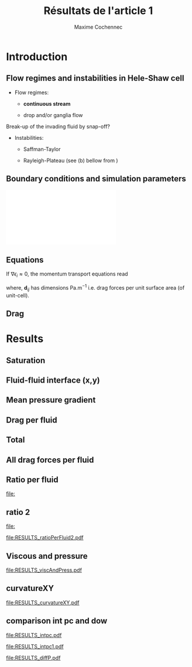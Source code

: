 #+TITLE: Résultats de l'article 1
#+AUTHOR: Maxime Cochennec
#+OPTIONS: H:2 toc:t num:t
#+LATEX_CLASS: beamer
#+LATEX_CLASS_OPTIONS: [presentation]
#+LATEX_HEADER: \usepackage{multirow}
#+LATEX_HEADER: \usepackage{tabularx}
#+LATEX_HEADER: \usepackage{booktabs}
#+LATEX_HEADER: \usepackage{caption}
#+LATEX_HEADER: \usepackage{palatino}
#+LATEX_HEADER: \usepackage{newtxmath}
#+BEAMER_THEME: Boadilla
#+COLUMNS: %45ITEM %10BEAMER_ENV(Env) %10BEAMER_ACT(Act) %4BEAMER_COL(Col)
#+EXPORT_EXCLUDE_TAGS: noexport


* Introduction
** Flow regimes and instabilities in Hele-Shaw cell

- Flow regimes:

  - *continuous stream*

  - drop and/or ganglia flow

Break-up of the invading fluid by snap-off? 

- Instabilities:

  - Saffman-Taylor

  - Rayleigh-Plateau (see (b) bellow from \cite{cubaud2008capillary})

\centering
\includegraphics[scale=0.352]{cubaudMason.png}

** Boundary conditions and simulation parameters

\begin{table}
\centering{}
\begin{tabular}{cccc}
\toprule 
Boundary & $u$ & $p$ & $\ensuremath{\phi}$\tabularnewline
\midrule
\midrule 
Outlet & - & $0$ & $\mathbf{n}\cdot\boldsymbol{\nabla}\phi=0$\tabularnewline

Inlet $o$ & $u_{o}$ & - & $0$\tabularnewline

Inlet $w$ & $u_{w}$ & - & $1$\tabularnewline
\bottomrule
\end{tabular}\hfill{}%
\begin{tabular}{cc}
\toprule 
Parameters & Value\tabularnewline
\midrule
\midrule 
$Ca=\frac{U_{t}\mu_{o}}{\gamma}$ & from $0.125$ to $0.005$\tabularnewline

$M_{w}=\frac{\mu_{w}}{\mu_{o}}$ & 1\tabularnewline

$f_{f}=\frac{u_{w}}{U_{t}}$ & 1/4\tabularnewline

$h^{*}=h/L$ & from $5$ to $1/20$\tabularnewline
\bottomrule
\end{tabular}
\caption{Boundary conditions (left) and simulation parameters (right)}
\end{table}

\centering
\includegraphics[scale=0.7]{DNS_model.pdf}

** Equations
If $\nabla \epsilon_i \approx 0$, the momentum transport equations read

\begin{subequations}
\begin{align}
0&=-\varepsilon_{w}\nabla\langle p_{w}\rangle^{w}-\mu_{w}k^{2}\langle\bar{\mathbf{u}}_{w}\rangle+\mathbf{d}_{wc}+\mathbf{d}_{wo},\\
0&=-\varepsilon_{o}\nabla\langle p_{o}\rangle^{o}-\mu_{o}k^{2}\langle\bar{\mathbf{u}}_{o}\rangle+\mathbf{d}_{ow}.
\end{align}
\end{subequations}

where, $\mathbf{d}_{ij}$ has dimensions $\mathrm{Pa.m^{-1}}$ i.e. drag forces
per unit surface area (of unit-cell).

\begin{block}{Drag definition}
$\mathbf{d}_{ij}= \frac{1}{S} \int_{\Gamma_{ij}}\sigma_i \cdot \mathbf{n}_{ij} \:
\mathrm{d} \Gamma$, 
\begin{itemize}
\item $\sigma_i$ is the stress-tensor for a Newtonian fluid $i$,
\item $S$ is the unit-cell's surface
\item $\mathbf{n}_{ij}$ is the unit normal vector pointing toward the $j$-phase.
\end{itemize}
\end{block}
** Drag

\begin{table}
\begin{centering}
\begin{tabular}{cccc}
\toprule 
\begin{tabular}{c}
Drag of...\tabularnewline
upon...\tabularnewline
\end{tabular} & Fluid $o$ & Fluid $w$ & \tabularnewline
\midrule
\midrule 
Plates & $-\mu_{o}\langle\bar{\mathbf{u}}_{o}\rangle\frac{12}{h^{2}}$ & $-\mu_{w}\langle\bar{\mathbf{u}}_{w}\rangle\frac{12}{h^{2}}$ & \multirow{2}{*}{$\Sigma=\mathbf{d}_{s}$}\tabularnewline
\cmidrule{1-1}
Wedge & - & $\mathbf{d}_{wc}$ & \tabularnewline
\midrule 
Fluid $o$ & - & $\mathbf{d}_{wo}$ & \multirow{2}{*}{$\Sigma=\mathbf{d}_{f}$}\tabularnewline
\cmidrule{1-1} 
Fluid $w$ & $\mathbf{d}_{ow}$ & - & \tabularnewline
\bottomrule
\end{tabular}
\caption{Summary of each drag force terms involved in the averaged momentum
transport equations for two-phase flows in a Hele-Shaw cell.\label{tab:Summary-of-each-drag}}
\par\end{centering}
\end{table}

\begin{alertblock}{Information}
In the following we are interested in the x-component of the drag
(i.e. component align with the main flow direction).
\end{alertblock}

* Data                                                             :noexport:
** Saturation
#+NAME: saturation
|        h |   Ca=0.5 | Ca=0.125 | Ca=0.025 | Ca=0.008 |  Ca=0.005 |
|----------+----------+----------+----------+----------+-----------|
| 3.00E-02 | 5.59E-01 |    0.576 |    0.624 |    0.629 |    0.6389 |
| 2.50E-03 | 5.56E-01 | 5.70E-01 | 6.17E-01 |    0.625 | 6.351E-01 |
| 1.00E-03 | 5.49E-01 | 5.63E-01 | 6.12E-01 |    0.622 | 6.311E-01 |
| 5.00E-04 | 5.29E-01 | 5.44E-01 | 5.96E-01 |    0.612 | 6.216E-01 |
| 2.50E-04 | 4.87E-01 | 4.98E-01 | 5.50E-01 |    0.585 | 6.000E-01 |
| 1.25E-04 | 4.40E-01 | 4.44E-01 | 4.70E-01 |    0.524 | 5.503E-01 |
| 6.25E-05 | 4.08E-01 | 4.09E-01 | 4.15E-01 |   0.4271 | 4.601E-01 |
| 2.50E-05 | 3.88E-01 | 3.89E-01 | 3.92E-01 |    0.383 | 3.791E-01 |
#+TBLFM: 
** Drag solid
#+NAME: cylinder
|     h/l |      Ca=0.5 |    Ca=0.125 |    Ca=0.025 |      Ca=0.008 |     Ca=0.005 |
|---------+-------------+-------------+-------------+---------------+--------------|
|    0.03 | -1.8333E-05 | -1.93875e-5 | -2.38018e-5 | -2.466216E-05 | -2.28526E-05 |
|  2.5e-3 | -1.8750E-05 | -1.9498E-05 | -2.3717E-05 | -2.648047E-05 | -2.69477E-05 |
|    1e-3 | -2.1149E-05 | -2.1946E-05 | -2.6631E-05 | -2.974368E-05 | -3.15000E-05 |
|    5e-4 | -2.9415E-05 | -3.0389E-05 | -3.6559E-05 | -4.088020E-05 | -4.33238E-05 |
|  2.5e-4 | -5.9969E-05 | -6.1119E-05 | -7.0701E-05 | -8.153240E-05 | -8.24678E-05 |
| 1.25e-4 | -1.6988E-04 | -1.7068E-04 | -1.8055E-04 | -2.119733E-04 | -2.25189E-04 |
| 6.25e-5 | -5.7180E-04 | -5.7206E-04 | -5.7761E-04 | -6.018354E-04 | -6.43266E-04 |
|  2.5e-5 | -3.1561E-03 | -3.1562E-03 | -3.1574E-03 | -3.162551E-03 | -3.17192E-03 |
#+TBLFM: $1=5e-4*60

#+NAME: meanUo
|     h/L |    Ca=0.5 | Ca=0.125 o | Ca=0.025 o |    Ca=0.008 | Ca=0.005 o |
|---------+-----------+------------+------------+-------------+------------|
|    0.03 | 0.000E+00 |          0 |          0 |           0 |          0 |
|  2.5e-3 | 2.974E-04 |  2.983E-04 |  3.003E-04 | 3.07361E-04 | 3.0130E-04 |
|    1e-3 | 2.974E-04 |  2.982E-04 |  3.003E-04 | 3.06948E-04 | 3.0088E-04 |
|    5e-4 | 2.972E-04 |  2.980E-04 |  3.000E-04 | 3.06799E-04 | 3.0063E-04 |
|  2.5e-4 | 2.968E-04 |  2.973E-04 |  2.993E-04 | 3.05990E-04 | 3.0040E-04 |
| 1.25e-4 | 2.961E-04 |  2.959E-04 |  2.973E-04 | 3.02017E-04 | 2.9964E-04 |
| 6.25e-5 | 2.944E-04 |  2.938E-04 |  2.940E-04 | 2.98885E-04 | 2.9662E-04 |
|  2.5e-5 | 2.862E-04 |  2.857E-04 |  2.847E-04 | 2.88904E-04 | 2.9135E-04 |
#+TBLFM: $1=remote(saturation,@@#$1)

#+NAME: meanUw
|     h/L |  Ca=0.5 w | Ca=0.125 w | Ca=0.025 w | Ca=0.008 w | Ca=0.005 w |
|---------+-----------+------------+------------+------------+------------|
|    0.03 | 0.000E+00 |          0 |          0 |          0 |          0 |
|  2.5e-3 | 1.026E-04 |   1.02E-04 |  9.965E-05 | 9.2638E-05 |  9.870E-05 |
|    1e-3 | 1.026E-04 |   1.02E-04 |  9.974E-05 | 9.3045E-05 |  9.911E-05 |
|    5e-4 | 1.027E-04 |   1.02E-04 |  9.994E-05 | 9.3172E-05 |  9.934E-05 |
|  2.5e-4 | 1.030E-04 |   1.03E-04 |  1.006E-04 | 9.3892E-05 |  9.948E-05 |
| 1.25e-4 | 1.035E-04 |   1.04E-04 |  1.022E-04 | 9.7518E-05 |  9.990E-05 |
| 6.25e-5 | 1.038E-04 |   1.04E-04 |  1.041E-04 | 1.0102E-04 |  1.015E-04 |
|  2.5e-5 | 1.027E-04 |   1.03E-04 |  1.042E-04 | 9.9999E-05 |  9.755E-05 |
#+TBLFM: $1=remote(saturation,@@#$1)

#+NAME: plateso
|       h/L |     Ca=0.5 | Ca=0.125 o | Ca=0.025 o |   Ca=0.008 | Ca=0.005 o |
|-----------+------------+------------+------------+------------+------------|
| 3.000e-02 |  0.000e+00 |  0.000e+00 |  0.000e+00 |  0.000e+00 |  0.000e+00 |
| 2.500e-03 | -5.710e-01 | -5.727e-01 | -5.766e-01 | -5.901e-01 | -5.785e-01 |
| 1.000e-03 | -3.569e+00 | -3.578e+00 | -3.604e+00 | -3.683e+00 | -3.611e+00 |
| 5.000e-04 | -1.427e+01 | -1.430e+01 | -1.440e+01 | -1.473e+01 | -1.443e+01 |
| 2.500e-04 | -5.699e+01 | -5.708e+01 | -5.747e+01 | -5.875e+01 | -5.768e+01 |
| 1.250e-04 | -2.274e+02 | -2.273e+02 | -2.283e+02 | -2.319e+02 | -2.301e+02 |
| 6.250e-05 | -9.044e+02 | -9.026e+02 | -9.032e+02 | -9.182e+02 | -9.112e+02 |
| 2.500e-05 | -5.495e+03 | -5.485e+03 | -5.466e+03 | -5.547e+03 | -5.594e+03 |
#+TBLFM: $3=-remote(meanUo,@@#$3)*1e-3*12/($1*$1);%0.3e::$4=-remote(meanUo,@@#$4)*1e-3*12/($1*$1);%0.3e::$5=-remote(meanUo,@@#$5)*1e-3*12/($1*$1);%0.3e::$1=remote(saturation,@@#$1);%0.3e::$2=-remote(meanUo,@@#$2)*1e-3*12/($1*$1);%0.3e::$6=-remote(meanUo,@@#$6)*1e-3*12/($1*$1);%0.3e

#+NAME: platesw
|       h/L |   Ca=0.5 w | Ca=0.125 w | Ca=0.025 w | Ca=0.008 w | Ca=0.005 w |
|-----------+------------+------------+------------+------------+------------|
| 3.000e-02 |  0.000e+00 |  0.000e+00 |  0.000e+00 |  0.000e+00 |  0.000e+00 |
| 2.500e-03 | -1.970e-01 | -1.958e-01 | -1.913e-01 | -1.779e-01 | -1.895e-01 |
| 1.000e-03 | -1.231e+00 | -1.224e+00 | -1.197e+00 | -1.117e+00 | -1.189e+00 |
| 5.000e-04 | -4.930e+00 | -4.896e+00 | -4.797e+00 | -4.472e+00 | -4.768e+00 |
| 2.500e-04 | -1.978e+01 | -1.978e+01 | -1.932e+01 | -1.803e+01 | -1.910e+01 |
| 1.250e-04 | -7.949e+01 | -7.987e+01 | -7.849e+01 | -7.489e+01 | -7.672e+01 |
| 6.250e-05 | -3.189e+02 | -3.195e+02 | -3.198e+02 | -3.103e+02 | -3.118e+02 |
| 2.500e-05 | -1.972e+03 | -1.978e+03 | -2.001e+03 | -1.920e+03 | -1.873e+03 |
#+TBLFM: $2=-remote(meanUw,@@#$2)*1e-3*12/($1*$1);%0.3e::$3=-remote(meanUw,@@#$3)*1e-3*12/($1*$1);%0.3e::$4=-remote(meanUw,@@#$4)*1e-3*12/($1*$1);%0.3e::$1=remote(saturation,@@#$1);%0.3e::$5=-remote(meanUw,@@#$5)*1e-3*12/($1*$1);%0.3e::$6=-remote(meanUw,@@#$6)*1e-3*12/($1*$1);%0.3e

----------------------------------------------------------

#+NAME: plates
|       h/L |     Ca=0.5 |   Ca=0.125 |   Ca=0.025 |   Ca=0.008 |   Ca=0.005 |
|-----------+------------+------------+------------+------------+------------|
| 3.000e-02 |  0.000e+00 |  0.000e+00 |  0.000e+00 |  0.000e+00 |  0.000e+00 |
| 2.500e-03 | -7.680e-01 | -7.685e-01 | -7.679e-01 | -7.680e-01 | -7.680e-01 |
| 1.000e-03 | -4.800e+00 | -4.802e+00 | -4.801e+00 | -4.800e+00 | -4.800e+00 |
| 5.000e-04 | -1.920e+01 | -1.920e+01 | -1.920e+01 | -1.920e+01 | -1.920e+01 |
| 2.500e-04 | -7.677e+01 | -7.686e+01 | -7.679e+01 | -7.678e+01 | -7.678e+01 |
| 1.250e-04 | -3.069e+02 | -3.072e+02 | -3.068e+02 | -3.068e+02 | -3.068e+02 |
| 6.250e-05 | -1.223e+03 | -1.222e+03 | -1.223e+03 | -1.223e+03 | -1.228e+03 |
| 2.500e-05 | -7.467e+03 | -7.463e+03 | -7.467e+03 | -7.467e+03 | -7.467e+03 |
#+TBLFM: $1=remote(saturation,@@#$1);%0.3e::$2=remote(plateso,@@#$2)+remote(platesw,@@#$2);%0.3e::$3=remote(plateso,@@#$3)+remote(platesw,@@#$3);%0.3e::$4=remote(plateso,@@#$4)+remote(platesw,@@#$4);%0.3e::$6=remote(plateso,@@#$5)+remote(platesw,@@#$5);%0.3e::$5=remote(plateso,@@#$6)+remote(platesw,@@#$6);%0.3e

----------------------------------------------------------

#+NAME: dsTotal
|         h |     Ca=0.5 |   Ca=0.125 |   Ca=0.025 |   Ca=0.008 |   Ca=0.005 |
|-----------+------------+------------+------------+------------+------------|
| 3.000e-02 | -3.667e+01 | -3.877e+01 | -4.760e+01 | -4.932e+01 | -4.571e+01 |
| 2.500e-03 | -3.827e+01 | -3.976e+01 | -4.820e+01 | -5.373e+01 | -5.466e+01 |
| 1.000e-03 | -4.710e+01 | -4.869e+01 | -5.806e+01 | -6.429e+01 | -6.780e+01 |
| 5.000e-04 | -7.803e+01 | -7.998e+01 | -9.232e+01 | -1.010e+02 | -1.058e+02 |
| 2.500e-04 | -1.967e+02 | -1.991e+02 | -2.182e+02 | -2.398e+02 | -2.417e+02 |
| 1.250e-04 | -6.467e+02 | -6.486e+02 | -6.679e+02 | -7.307e+02 | -7.572e+02 |
| 6.250e-05 | -2.367e+03 | -2.366e+03 | -2.378e+03 | -2.427e+03 | -2.515e+03 |
| 2.500e-05 | -1.378e+04 | -1.378e+04 | -1.378e+04 | -1.379e+04 | -1.381e+04 |
#+TBLFM: $1=remote(saturation,@@#$1);%0.3e::$2=remote(cylinder,@@#$2)/(5e-4*1e-3)+remote(plates,@@#$2);%0.3e::$3=remote(cylinder,@@#$3)/(5e-4*1e-3)+remote(plates,@@#$3);%0.3e::$4=remote(cylinder,@@#$4)/(5e-4*1e-3)+remote(plates,@@#$4);%0.3e::$5=remote(cylinder,@@#$5)/(5e-4*1e-3)+remote(plates,@@#$5);%0.3e::$6=remote(cylinder,@@#$6)/(5e-4*1e-3)+remote(plates,@@#$6);%0.3e

-----------------------------------------------------------------------------
** drag Interfacial
#+NAME: pCa0.5o
|     h/L |        pSurf |       pleft |      pright |      pTot |
|---------+--------------+-------------+-------------+-----------|
|    0.03 | -4.85582E-06 | 2.99476E-05 | 2.25016E-05 | 2.590e-06 |
|  2.5e-3 | -5.09583E-06 | 3.18027E-05 | 2.39144E-05 | 2.792e-06 |
|    1e-3 | -6.46635E-06 | 4.03446E-05 | 3.03820E-05 | 3.496e-06 |
|    5e-4 | -1.14477E-05 | 7.19316E-05 | 5.41562E-05 | 6.328e-06 |
|  2.5e-4 | -3.19984E-05 | 2.04781E-04 | 1.54162E-04 | 1.862e-05 |
| 1.25e-4 | -1.16018E-04 | 7.38772E-04 | 5.55080E-04 | 6.767e-05 |
| 6.25e-5 | -4.53283E-04 | 2.81218E-03 | 2.11103E-03 | 2.479e-04 |
|  2.5e-5 | -2.74807E-03 | 1.66192E-02 | 1.24637E-02 | 1.407e-03 |
#+TBLFM: $1=remote(saturation,@@#$1)::$5=$2+$3-$4;%0.3e

#+NAME: pCa0.125o
|       h |      p surf |     p left |    p right |     p Tot |
|---------+-------------+------------+------------+-----------|
|    0.03 |  -5.1774e-6 |  2.8579e-5 |  2.1528e-5 | 1.874e-06 |
|  2.5e-3 | -5.3397E-06 | 3.0792E-05 | 2.3309E-05 | 2.143e-06 |
|    1e-3 | -6.7140E-06 | 3.9715E-05 | 3.0319E-05 | 2.682e-06 |
|    5e-4 | -1.1699E-05 | 7.1268E-05 | 5.4684E-05 | 4.885e-06 |
|  2.5e-4 | -3.2215E-05 | 2.0370E-04 | 1.5589E-04 | 1.559e-05 |
| 1.25e-4 | -1.1600E-04 | 7.4489E-04 | 5.6568E-04 | 6.321e-05 |
| 6.25e-5 | -4.5244E-04 | 2.8380E-03 | 2.1406E-03 | 2.450e-04 |
|  2.5e-5 | -2.7434E-03 | 1.6646E-02 | 1.2507E-02 | 1.396e-03 |
#+TBLFM: $1=remote(saturation,@@#$1)::$5=$2+$3-$4;%0.3e

#+NAME: pCa0.025o
|       h |      p surf |     p left |    p right |     p Tot |
|---------+-------------+------------+------------+-----------|
|    0.03 | -6.30117e-6 | 2.69641e-5 | 2.03172e-5 | 3.457e-07 |
|  2.5e-3 | -6.4123E-06 | 3.0795E-05 | 2.3774E-05 | 6.087e-07 |
|    1e-3 | -7.8041E-06 | 4.2165E-05 | 3.3558E-05 | 8.029e-07 |
|    5e-4 | -1.2855E-05 | 7.6441E-05 | 6.1868E-05 | 1.718e-06 |
|  2.5e-4 | -3.3359E-05 | 2.1228E-04 | 1.7157E-04 | 7.351e-06 |
| 1.25e-4 | -1.1722E-04 | 8.1364E-04 | 6.5027E-04 | 4.615e-05 |
| 6.25e-5 | -4.5294E-04 | 3.0659E-03 | 2.3912E-03 | 2.218e-04 |
|  2.5e-5 | -2.7337E-03 | 1.7309E-02 | 1.3197E-02 | 1.378e-03 |
#+TBLFM: $1=remote(saturation,@@#$1)::$5=$2+$3-$4;%0.3e

#+NAME: pCa0.008o
|     h/L |           pSurf |          pleft |         pright |       pTot |
|---------+-----------------+----------------+----------------+------------|
|    0.03 | -6.83515586E-06 | 2.92386359E-05 | 2.18706708E-05 |  5.328e-07 |
|  2.5e-3 | -6.87156728E-06 | 3.59178978E-05 | 2.95352435E-05 | -4.889e-07 |
|    1e-3 | -8.01013648E-06 | 5.54160188E-05 | 4.81828537E-05 | -7.770e-07 |
|    5e-4 | -1.26221512E-05 | 1.12547378E-04 | 1.01265454E-04 | -1.340e-06 |
|  2.5e-4 | -3.49249642E-05 | 2.28748955E-04 | 1.92686854E-04 |  1.137e-06 |
| 1.25e-4 | -1.20855245E-04 | 9.67184973E-04 | 8.24262756E-04 |  2.207e-05 |
| 6.25e-5 | -4.56531314E-04 | 3.44313075E-03 | 2.81319289E-03 |  1.734e-04 |
|  2.5e-5 | -2.77255206E-03 | 1.96949810E-02 | 1.55471139E-02 |  1.375e-03 |
#+TBLFM: $1=remote(saturation,@@#$1)::$5=$2+$3-$4;%0.3e


#+NAME: pCa0.005o
|     h/L |        pSurf |       pleft |      pright |       pTot |
|---------+--------------+-------------+-------------+------------|
|    0.03 | -6.81618E-06 | 3.09009E-05 | 2.29760E-05 |  1.109e-06 |
|  2.5e-3 | -6.80016E-06 | 4.20995E-05 | 3.55148E-05 | -2.155e-07 |
|    1e-3 | -7.07342E-06 | 7.19128E-05 | 6.66142E-05 | -1.775e-06 |
|    5e-4 | -1.02800E-05 | 1.50042E-04 | 1.44625E-04 | -4.863e-06 |
|  2.5e-4 | -3.53617E-05 | 5.21735E-04 | 4.83954E-04 |  2.419e-06 |
| 1.25e-4 | -1.20098E-04 | 1.09850E-03 | 9.67436E-04 |  1.097e-05 |
| 6.25e-5 | -4.58579E-04 | 4.05509E-03 | 3.44769E-03 |  1.488e-04 |
|  2.5e-5 | -2.79449E-03 | 2.18137E-02 | 1.76700E-02 |  1.349e-03 |
#+TBLFM: $1=remote(saturation,@@#$1)::$5=$2+$3-$4;%0.3e

-----------------------------------------------------------------------------------------

#+NAME: pCa0.5w
|       h/L |       pSurf |      pleft |     pright | p cylinder |       pTot |
|-----------+-------------+------------+------------+------------+------------|
| 3.000e-02 | -1.4980E-06 | 4.3021E-05 | 3.2118E-05 | 1.1990E-05 | -2.585e-06 |
| 2.500e-03 | -1.6969E-06 | 4.4221E-05 | 3.2961E-05 | 1.2363E-05 | -2.800e-06 |
| 1.000e-03 | -2.6349E-06 | 5.3110E-05 | 3.9507E-05 | 1.4469E-05 | -3.501e-06 |
| 5.000e-04 | -5.7823E-06 | 8.3284E-05 | 6.2029E-05 | 2.1791E-05 | -6.318e-06 |
| 2.500e-04 | -1.6839E-05 | 1.8819E-04 | 1.4041E-04 | 4.9403E-05 | -1.846e-05 |
| 1.250e-04 | -5.4668E-05 | 5.5443E-04 | 4.1471E-04 | 1.5215E-04 | -6.710e-05 |
| 6.250e-05 | -1.8988E-04 | 1.9222E-03 | 1.4395E-03 | 5.3707E-04 | -2.443e-04 |
| 2.500e-05 | -1.0591E-03 | 1.0957E-02 | 8.2178E-03 | 2.9224E-03 | -1.242e-03 |
#+TBLFM: $6=$2+$3-$4-$5;%0.3e::$1=remote(saturation,@@#$1);%0.3e

#+NAME: pCa0.125w
|         h |      p surf |     p left |    p right |      p cyl |      p Tot |
|-----------+-------------+------------+------------+------------+------------|
| 3.000e-02 |  -1.1544e-6 |  4.7546e-5 |  3.5209e-5 |  1.3111e-5 | -1.928e-06 |
| 2.500e-03 | -1.4430E-06 | 4.7014E-05 | 3.4608E-05 | 1.3152E-05 | -2.189e-06 |
| 1.000e-03 | -2.3855E-06 | 5.6043E-05 | 4.1086E-05 | 1.5262E-05 | -2.690e-06 |
| 5.000e-04 | -5.5652E-06 | 8.8638E-05 | 6.5225E-05 | 2.2750E-05 | -4.902e-06 |
| 2.500e-04 | -1.6731E-05 | 2.0048E-04 | 1.4872E-04 | 5.0579E-05 | -1.555e-05 |
| 1.250e-04 | -5.4749E-05 | 5.6951E-04 | 4.2453E-04 | 1.5260E-04 | -6.237e-05 |
| 6.250e-05 | -1.9076E-04 | 1.9246E-03 | 1.4378E-03 | 5.3469E-04 | -2.387e-04 |
| 2.500e-05 | -1.0637E-03 | 1.0948E-02 | 8.1924E-03 | 2.9214E-03 | -1.229e-03 |
#+TBLFM: $1=remote(saturation,@@#$1);%0.3e::$6=$2+$3-$4-$5;%0.3e

#+NAME: pCa0.025w
|         h |      p surf |     p left |    p right |      p cyl |      p Tot |
|-----------+-------------+------------+------------+------------+------------|
| 3.000e-02 |  -5.6532e-8 |  6.5802e-5 |  4.8607e-5 |  1.7474e-5 | -3.355e-07 |
| 2.500e-03 | -3.6926E-07 | 5.9046E-05 | 4.1948E-05 | 1.7330E-05 | -6.013e-07 |
| 1.000e-03 | -1.3114E-06 | 6.5871E-05 | 4.5454E-05 | 1.9904E-05 | -7.984e-07 |
| 5.000e-04 | -4.5375E-06 | 1.0226E-04 | 7.0706E-05 | 2.8723E-05 | -1.707e-06 |
| 2.500e-04 | -1.5824E-05 | 2.3863E-04 | 1.7045E-04 | 5.9782E-05 | -7.426e-06 |
| 1.250e-04 | -5.4586E-05 | 6.6987E-04 | 4.9875E-04 | 1.6866E-04 | -5.213e-05 |
| 6.250e-05 | -1.9085E-04 | 2.0428E-03 | 1.5274E-03 | 5.3920E-04 | -2.147e-04 |
| 2.500e-05 | -1.0736E-03 | 1.1044E-02 | 8.2591E-03 | 2.9618E-03 | -1.251e-03 |
#+TBLFM: $6=$2+$3-$4-$5;%0.3e::$1=remote(saturation,@@#$1);%0.3e

#+NAME: pCa0.008w
|       h/L |           pSurf |          pleft |         pright |     p cylinder |       pTot |
|-----------+-----------------+----------------+----------------+----------------+------------|
| 3.000e-02 |  6.40525125E-07 | 7.94371269E-05 | 6.21295237E-05 | 1.84781436E-05 | -5.300e-07 |
| 2.500e-03 |  3.35215375E-07 | 5.94954224E-05 | 3.92911401E-05 | 2.00378693E-05 |  5.016e-07 |
| 1.000e-03 | -2.54031088E-07 | 5.37510041E-05 | 2.97740849E-05 | 2.29321385E-05 |  7.907e-07 |
| 5.000e-04 | -2.76789848E-06 | 1.00496781E-04 | 6.32874375E-05 | 3.28895198E-05 |  1.552e-06 |
| 2.500e-04 | -1.42109676E-05 | 1.44144894E-04 | 6.10807545E-05 | 6.99715075E-05 | -1.118e-06 |
| 1.250e-04 | -5.29409256E-05 | 8.60907043E-04 | 6.37603441E-04 | 1.95553370E-04 | -2.519e-05 |
| 6.250e-05 | -1.87432984E-04 | 2.01828892E-03 | 1.43500679E-03 | 5.62403670E-04 | -1.666e-04 |
| 2.500e-05 | -1.03925696E-03 | 1.09568914E-02 | 8.19910641E-03 | 3.08767141E-03 | -1.369e-03 |
#+TBLFM: $6=$2+$3-$4-$5;%0.3e::$1=remote(saturation,@@#$1);%0.3e

#+NAME: pCa0.005w
|       h/L |        pSurf |       pleft |      pright |  p cylinder |       pTot |
|-----------+--------------+-------------+-------------+-------------+------------|
| 3.000e-02 |   8.6535E-07 |  8.6461E-05 |  7.1535E-05 |  1.6907E-05 | -1.116e-06 |
| 2.500e-03 | -2.30719E-07 | 5.85796E-05 | 3.76937E-05 | 2.03941E-05 |  2.611e-07 |
| 1.000e-03 | -5.79412E-08 | 5.19042E-05 | 2.56136E-05 | 2.44462E-05 |  1.786e-06 |
| 5.000e-04 | -1.32154E-06 | 1.09849E-04 | 6.86210E-05 | 3.50794E-05 |  4.827e-06 |
| 2.500e-04 | -1.61492E-05 | 6.75935E-04 | 5.91394E-04 | 7.05964E-05 | -2.205e-06 |
| 1.250e-04 | -5.46254E-05 | 9.63557E-04 | 7.15042E-04 | 2.04174E-04 | -1.028e-05 |
| 6.250e-05 | -1.94317E-04 | 2.62935E-03 | 1.97487E-03 | 6.01514E-04 | -1.414e-04 |
| 2.500e-05 | -1.02085E-03 | 1.11494E-02 | 8.37477E-03 | 3.10300E-03 | -1.349e-03 |
#+TBLFM: $6=$2+$3-$4-$5;%0.3e::$1=remote(saturation,@@#$1);%0.3e

-----------------------------------------------------------------------------------------

#+NAME: viscousInt
|       h/L |     Ca=0.5 |    Ca=0.125 |   Ca=0.025 |        Ca=0.008 |     Ca=0.005 |
|-----------+------------+-------------+------------+-----------------+--------------|
| 3.000e-02 | -4.8506e-6 |   -5.162e-6 |  -6.239e-6 | -1.35354976E-05 | -6.836460e-6 |
| 2.500e-03 | -4.8067e-6 |  -5.0435e-6 |  -6.083e-6 | -1.32528058E-05 |   -6.5054e-6 |
| 1.000e-03 | -4.6702e-6 | -4.90565e-6 |  -5.966e-6 | -1.31246576E-05 |  -6.31275e-6 |
| 5.000e-04 | -4.2922e-6 | -4.51215e-6 | -5.5995e-6 | -1.26221512E-05 |   -6.0911e-6 |
| 2.500e-04 | -3.4335e-6 | -3.59155e-6 | -4.6006e-6 | -1.14027467E-05 |  -5.65845e-6 |
| 1.250e-04 | -2.1567e-6 |  -2.2162e-6 | -2.8022e-6 | -8.03563924E-06 |  -4.49417e-6 |
| 6.250e-05 |  -7.871e-7 |   -7.945e-7 | -9.5195e-7 | -1.06361842E-06 | -1.984845e-6 |
| 2.500e-05 | -1.5261e-8 | -2.59205e-8 |  -7.704e-8 | -3.13474665E-07 | -4.082095e-7 |
#+TBLFM: $1=remote(saturation,@@#$1);%0.3e

#+NAME: dfTotalo
|       h/L |   Ca=0.5 o | Ca=0.125 o | Ca=0.025 o | Ca=0.008 o | Ca=0.005 o |
|-----------+------------+------------+------------+------------+------------|
| 3.000e-02 | -1.488e+01 | -1.407e+01 | -1.317e+01 | -2.814e+01 | -1.589e+01 |
| 2.500e-03 | -1.520e+01 | -1.437e+01 | -1.338e+01 | -2.553e+01 | -1.344e+01 |
| 1.000e-03 | -1.633e+01 | -1.518e+01 | -1.354e+01 | -2.470e+01 | -1.618e+01 |
| 5.000e-04 | -2.124e+01 | -1.879e+01 | -1.463e+01 | -2.256e+01 | -2.191e+01 |
| 2.500e-04 | -4.411e+01 | -3.836e+01 | -2.390e+01 | -2.508e+01 | -1.615e+01 |
| 1.250e-04 | -1.397e+02 | -1.309e+02 | -9.790e+01 | -6.021e+01 | -3.093e+01 |
| 6.250e-05 | -4.974e+02 | -4.916e+02 | -4.455e+02 | -3.489e+02 | -3.016e+02 |
| 2.500e-05 | -2.814e+03 | -2.792e+03 | -2.756e+03 | -2.751e+03 | -2.699e+03 |
#+TBLFM: $1=remote(saturation,@@#$1);%0.3e::$2=(-remote(pCa0.5o,@@#$5)+remote(viscousInt,@@#$2))/(5e-4*1e-3);%0.3e::$3=(-remote(pCa0.125o,@@#$5)+remote(viscousInt,@@#$3))/(5e-4*1e-3);%0.3e::$4=(-remote(pCa0.025o,@@#$5)+remote(viscousInt,@@#$4))/(5e-4*1e-3);%0.3e::$5=(-remote(pCa0.008o,@@#$5)+remote(viscousInt,@@#$5))/(5e-4*1e-3);%0.3e::$6=(-abs(remote(pCa0.005o,@@#$5))+remote(viscousInt,@@#$6))/(5e-4*1e-3);%0.3e

--------------------------------------------------------------------------------------------

#+NAME: dfTotalw
|       h/L |   Ca=0.5 w | Ca=0.125 w | Ca=0.025 w | Ca=0.008 w | Ca=0.005 w |
|-----------+------------+------------+------------+------------+------------|
| 3.000e-02 | -1.487e+01 | -1.418e+01 | -1.315e+01 | -2.813e+01 | -1.590e+01 |
| 2.500e-03 | -1.521e+01 | -1.446e+01 | -1.337e+01 | -2.550e+01 | -1.353e+01 |
| 1.000e-03 | -1.634e+01 | -1.519e+01 | -1.353e+01 | -2.467e+01 | -1.620e+01 |
| 5.000e-04 | -2.122e+01 | -1.883e+01 | -1.461e+01 | -2.214e+01 | -2.184e+01 |
| 2.500e-04 | -4.379e+01 | -3.828e+01 | -2.405e+01 | -2.504e+01 | -1.573e+01 |
| 1.250e-04 | -1.385e+02 | -1.292e+02 | -1.099e+02 | -6.645e+01 | -2.955e+01 |
| 6.250e-05 | -4.902e+02 | -4.790e+02 | -4.313e+02 | -3.353e+02 | -2.868e+02 |
| 2.500e-05 | -2.484e+03 | -2.458e+03 | -2.502e+03 | -2.739e+03 | -2.699e+03 |
#+TBLFM: $1=remote(saturation,@@#$1);%0.3e::$2=(remote(pCa0.5w,@@#$6)+remote(viscousInt,@@#$2))/(5e-4*1e-3);%0.3e::$3=(remote(pCa0.125w,@@#$6)+remote(viscousInt,@@#$3))/(5e-4*1e-3);%0.3e::$4=(remote(pCa0.025w,@@#$6)+remote(viscousInt,@@#$4))/(5e-4*1e-3);%0.3e::$5=(remote(pCa0.008w,@@#$6)+remote(viscousInt,@@#$5))/(5e-4*1e-3);%0.3e::$6=(-abs(remote(pCa0.005w,@@#$6))+remote(viscousInt,@@#$6))/(5e-4*1e-3);%0.3e

------------------------------------------------------------------------------------------
** Pressure drop
#+NAME: pressureGrad
|        h |  Ca=0.5 o |   Ca=0.5w | Ca=0.125 o | Ca=0.125 w | Ca=0.025 o | Ca=0.025 w |
|----------+-----------+-----------+------------+------------+------------+------------|
|     0.03 |  11.92371 | 14.401662 |  12.229869 |   15.54456 |  14.111277 |  20.387178 |
|   0.0025 | 12.493008 | 14.960205 |  12.654333 |  15.803397 |  14.155731 |  20.345592 |
|    0.001 | 15.540975 | 18.212517 |  15.657129 |  19.162542 |  17.226642 |  24.348603 |
|   0.0005 |  26.60787 |  29.26794 |  26.562699 |  30.597975 |  28.191006 |  37.925715 |
|  0.00025 |  72.09435 | 68.837736 |  71.307801 |  71.081229 |    72.2019 |   84.19014 |
| 0.000125 | 257.41017 | 206.04429 |  254.56368 |  209.49306 |  250.78509 |  228.22827 |
| 6.25E-05 |  997.2753 | 699.75615 |   990.1053 |  706.08726 |   976.4106 |   727.6833 |
|  2.5E-05 | 6000.6447 | 3883.4154 |  5987.3085 |  3894.6006 |  5933.2467 |  3945.7227 |
#+TBLFM: $1=remote(saturation,@@#$1);%0.3e

------------------------------------------------------------------------------------------
** Normalized drag
#+NAME: normDragF
|        h | Ca 0.5 df o | Ca 0.5 df w | Ca 0.125 df o | Ca 0.125 df w | Ca 0.025 df o | Ca 0.025 df w |
|----------+-------------+-------------+---------------+---------------+---------------+---------------|
| 3.00e-02 |  -1.248e+00 |  -1.033e+00 |    -1.150e+00 |    -9.122e-01 |    -9.333e-01 |    -6.450e-01 |
| 2.50e-03 |  -1.217e+00 |  -1.017e+00 |    -1.136e+00 |    -9.150e-01 |    -9.452e-01 |    -6.571e-01 |
| 1.00e-03 |  -1.051e+00 |  -8.972e-01 |    -9.695e-01 |    -7.927e-01 |    -7.860e-01 |    -5.557e-01 |
| 5.00e-04 |  -7.983e-01 |  -7.250e-01 |    -7.074e-01 |    -6.154e-01 |    -5.190e-01 |    -3.852e-01 |
| 2.50e-04 |  -6.118e-01 |  -6.361e-01 |    -5.379e-01 |    -5.385e-01 |    -3.310e-01 |    -2.857e-01 |
| 1.25e-04 |  -5.427e-01 |  -6.722e-01 |    -5.142e-01 |    -6.167e-01 |    -3.904e-01 |    -4.815e-01 |
| 6.25e-05 |  -4.988e-01 |  -7.005e-01 |    -4.965e-01 |    -6.784e-01 |    -4.563e-01 |    -5.927e-01 |
| 2.50e-05 |  -4.689e-01 |  -6.396e-01 |    -4.663e-01 |    -6.311e-01 |    -4.645e-01 |    -6.341e-01 |
#+TBLFM: $1=remote(saturation,@@#$1);%0.2e::$2=remote(dfTotalo,@@#$2)/remote(pressureGrad,@@#$2);%0.3e::$3=remote(dfTotalw,@@#$2)/remote(pressureGrad,@@#$3);%0.3e::$4=remote(dfTotalo,@@#$3)/remote(pressureGrad,@@#$4);%0.3e::$5=remote(dfTotalw,@@#$3)/remote(pressureGrad,@@#$5);%0.3e::$6=remote(dfTotalo,@@#$4)/remote(pressureGrad,@@#$6);%0.3e::$7=remote(dfTotalw,@@#$4)/remote(pressureGrad,@@#$7);%0.3e

------------------------------------------------------------------------------------------

#+NAME: normDragPlat
|        h | Ca 0.5 df o | Ca 0.5 df w | Ca 0.125 df o | Ca 0.125 df w | Ca 0.025 df o | Ca 0.025 df w |
|----------+-------------+-------------+---------------+---------------+---------------+---------------|
| 3.00e-02 |   0.000e+00 |   0.000e+00 |     0.000e+00 |     0.000e+00 |     0.000e+00 |     0.000e+00 |
| 2.50e-03 |  -4.571e-02 |  -1.317e-02 |    -4.526e-02 |    -1.239e-02 |    -4.073e-02 |    -9.403e-03 |
| 1.00e-03 |  -2.297e-01 |  -6.759e-02 |    -2.285e-01 |    -6.387e-02 |    -2.092e-01 |    -4.916e-02 |
| 5.00e-04 |  -5.363e-01 |  -1.684e-01 |    -5.383e-01 |    -1.600e-01 |    -5.108e-01 |    -1.265e-01 |
| 2.50e-04 |  -7.905e-01 |  -2.873e-01 |    -8.005e-01 |    -2.783e-01 |    -7.960e-01 |    -2.295e-01 |
| 1.25e-04 |  -8.834e-01 |  -3.858e-01 |    -8.929e-01 |    -3.813e-01 |    -9.103e-01 |    -3.439e-01 |
| 6.25e-05 |  -9.069e-01 |  -4.557e-01 |    -9.116e-01 |    -4.525e-01 |    -9.250e-01 |    -4.395e-01 |
| 2.50e-05 |  -9.157e-01 |  -5.078e-01 |    -9.161e-01 |    -5.079e-01 |    -9.212e-01 |    -5.071e-01 |
#+TBLFM: $1=remote(saturation,@@#$1);%0.2e::$2=remote(plateso,@@#$2)/remote(pressureGrad,@@#$2);%0.3e::$3=remote(platesw,@@#$2)/remote(pressureGrad,@@#$3);%0.3e::$4=remote(plateso,@@#$3)/remote(pressureGrad,@@#$4);%0.3e::$5=remote(platesw,@@#$3)/remote(pressureGrad,@@#$5);%0.3e::$6=remote(plateso,@@#$4)/remote(pressureGrad,@@#$6);%0.3e::$7=remote(platesw,@@#$4)/remote(pressureGrad,@@#$7);%0.3e

------------------------------------------------------------------------------------------

#+NAME: normDragCyl
|        h |     Ca 0.5 |   Ca 0.125 |   Ca 0.025 |
|----------+------------+------------+------------|
| 3.00e-02 | -2.546e+00 | -2.494e+00 | -2.335e+00 |
| 2.50e-03 | -2.507e+00 | -2.468e+00 | -2.331e+00 |
| 1.00e-03 | -2.322e+00 | -2.291e+00 | -2.187e+00 |
| 5.00e-04 | -2.010e+00 | -1.986e+00 | -1.928e+00 |
| 2.50e-04 | -1.742e+00 | -1.720e+00 | -1.680e+00 |
| 1.25e-04 | -1.649e+00 | -1.629e+00 | -1.582e+00 |
| 6.25e-05 | -1.634e+00 | -1.620e+00 | -1.588e+00 |
| 2.50e-05 | -1.625e+00 | -1.621e+00 | -1.600e+00 |
#+TBLFM: $2=remote(cylinder,@@#$2)/(5e-4*1e-3)/remote(pressureGrad,@@#$3);%0.3e::$3=remote(cylinder,@@#$3)/(5e-4*1e-3)/remote(pressureGrad,@@#$5);%0.3e::$4=remote(cylinder,@@#$4)/(5e-4*1e-3)/remote(pressureGrad,@@#$7);%0.3e

------------------------------------------------------------------------------------------

#+NAME: totalo
|        h | Ca 0.5 | Ca 0.125 | Ca 0.025 |
|----------+--------+----------+----------|
| 3.00e-02 |  -1.25 |    -1.15 |    -0.93 |
| 2.50e-03 |  -1.26 |    -1.18 |    -0.99 |
| 1.00e-03 |  -1.28 |    -1.20 |    -1.00 |
| 5.00e-04 |  -1.33 |    -1.25 |    -1.03 |
| 2.50e-04 |  -1.40 |    -1.34 |    -1.13 |
| 1.25e-04 |  -1.43 |    -1.41 |    -1.30 |
| 6.25e-05 |  -1.41 |    -1.41 |    -1.38 |
| 2.50e-05 |  -1.38 |    -1.38 |    -1.39 |
#+TBLFM: $1=remote(saturation,@@#$1);%0.2e::$2=remote(normDragF,@@#$2)+remote(normDragPlat,@@#$2);%0.2f::$3=remote(normDragF,@@#$4)+remote(normDragPlat,@@#$4);%0.2f::$4=remote(normDragF,@@#$6)+remote(normDragPlat,@@#$6);%0.2f

#+NAME: totalw
|        h | Ca 0.5 | Ca 0.125 | Ca 0.025 |
|----------+--------+----------+----------|
| 3.00e-02 |  -1.51 |    -1.58 |    -1.69 |
| 2.50e-03 |  -1.50 |    -1.57 |    -1.68 |
| 1.00e-03 |  -1.49 |    -1.56 |    -1.68 |
| 5.00e-04 |  -1.45 |    -1.53 |    -1.67 |
| 2.50e-04 |  -1.39 |    -1.46 |    -1.62 |
| 1.25e-04 |  -1.36 |    -1.39 |    -1.44 |
| 6.25e-05 |  -1.39 |    -1.39 |    -1.43 |
| 2.50e-05 |  -1.49 |    -1.50 |    -1.47 |
#+TBLFM: $1=remote(saturation,@@#$1);%0.2e::$2=-remote(normDragF,@@#$3)+remote(normDragPlat,@@#$3)+remote(normDragCyl,@@#$2);%0.2f::$3=-remote(normDragF,@@#$5)+remote(normDragPlat,@@#$5)+remote(normDragCyl,@@#$3);%0.2f::$4=-remote(normDragF,@@#$7)+remote(normDragPlat,@@#$7)+remote(normDragCyl,@@#$4);%0.2f

** Curvature xy
#+NAME: curvatureXY
|        h | ca=0.5 | ca=0.125 | ca=0.025 |
|----------+--------+----------+----------|
|   0.0025 |   26.5 |  -4.5774 |    -11.2 |
|   0.0010 |   30.1 |  -2.6804 |    -12.3 |
| 5.00E-04 |   33.7 |   9.6223 |    -17.6 |
| 2.50E-04 |   41.0 |   43.339 |    -23.2 |
| 1.25E-04 |   45.1 |   63.626 |    -0.52 |
| 6.25E-05 |   55.6 |   61.658 |     61.5 |
| 2.50E-05 |   62.0 |   59.603 |     62.5 |

** Integral capillary P
#+NAME: intPc
|        h | dp Ca 0.5 | dow Ca 0.5 | dp Ca 0.125 | dow Ca 0.125 | dp Ca 0.025 | dow Ca 0.025 |
|----------+-----------+------------+-------------+--------------+-------------+--------------|
| 0.002500 |   0.13976 |       15.2 |      1.7136 |        14.46 |      8.8406 |        13.37 |
| 0.001000 |   0.48027 |       16.3 |      4.2015 |        15.19 |      20.725 |        13.53 |
| 5.00E-04 |   1.00560 |       21.2 |      8.1179 |        18.83 |       40.12 |        14.61 |
| 2.50E-04 |   1.69210 |       43.7 |      15.194 |        38.28 |      78.576 |        24.05 |
| 1.25E-04 |   2.02500 |      138.5 |      21.944 |        129.2 |      163.75 |        109.9 |
| 6.25E-05 |   1.81360 |      490.2 |      22.456 |        479.0 |      257.94 |        431.0 |
| 2.50E-05 |   1.73910 |       2484 |      15.926 |         2458 |      267.53 |         2502 |

** diff integrale p
#+NAME:diffP
|     h |     p |      pow |     pwo |     p |     pow |         pwo |
|-------+-------+----------+---------+-------+---------+-------------|
|  5.00 |  15.2 | -15.2928 | 15.1531 | 13.37 | -17.884 |    -9.04356 |
|  2.00 |  16.3 | -16.8225 | 16.3422 | 13.53 | -23.816 |    -3.09182 |
|  1.00 |  21.2 | -21.8888 | 20.8832 | 14.61 | -35.112 |       5.008 |
|  0.50 |  43.7 | -45.1670 | 43.4749 | 24.05 | -64.299 |     14.2766 |
|  0.25 | 138.5 | -141.373 | 139.348 | 109.9 | -183.02 |    -19.2774 |
| 0.125 | 490.2 | -499.981 | 498.167 | 431.0 | -574.25 |   -316.3139 |
|  0.05 |  2484 | -2880.10 | 2878.36 |  2502 | -2868.5 | -2600.98908 |


* Results
** Saturation
*** plot                                                           :noexport:
#+begin_src python :results file :exports none :var data=saturation
import matplotlib
import numpy as np
matplotlib.use('Agg')
import matplotlib.pyplot as plt
from matplotlib import rc
matplotlib.rcParams['mathtext.fontset'] = 'stix'
matplotlib.rcParams['font.family'] = 'STIXGeneral'

#extract data
arr = np.array(data,float)

#fig size
fig=plt.figure(figsize=(4,3))

#plot 

plt.plot(arr[1:,0]/5e-4,arr[1:,1],'v--',mec='k',mew=0.75,lw=0.5,ms=5.0,label=r'$Ca=5 \times 10^{-1}$')
plt.plot(arr[0,0]/5e-4,arr[0,1],'kv',ms=2.0)

plt.plot(arr[1:,0]/5e-4,arr[1:,2],'s--',mec='k',mew=0.75,lw=0.5,ms=5.0,label=r'$Ca=1.25 \times 10^{-1}$')
plt.plot(arr[0,0]/5e-4,arr[0,2],'ks',ms=2.0)

plt.plot(arr[1:,0]/5e-4,arr[1:,3],'o--',mec='k',mew=0.75,lw=0.5,ms=5.0,label=r'$Ca=2.5 \times 10^{-2}$')
plt.plot(arr[0,0]/5e-4,arr[0,3],'ko',ms=2.0)

plt.plot(arr[1:,0]/5e-4,arr[1:,4],'^--',mec='k',mew=0.75,lw=0.5,ms=5.0,label=r'$Ca=8 \times 10^{-3}$')
plt.plot(arr[0,0]/5e-4,arr[0,4],'k^',ms=2.0)

#axis range
plt.xlim(0.04,100)
plt.ylim(0.2,0.9)

#axis label
plt.ylabel(r'$S_w$',fontsize=14)
plt.xlabel(r'$h^*$',fontsize=14)

#misc.
plt.text(20,0.7,r'$h^* \rightarrow \infty$')
plt.xscale('log')
plt.legend(loc='lower right',fontsize=8)
fig.tight_layout()

#output
plt.savefig('RESULTS_saturation.pdf')
return 'RESULTS_saturation.pdf' # return filename to org-mode
#+end_src

#+RESULTS:
[[file:RESULTS_saturation.pdf]]

** Fluid-fluid interface (x,y) 
*** data and plot                                                  :noexport:
**** Ca0.5 h=5
#+NAME: intA
| 0.0030000 | 2.9381E-4 | 0.50000 |
| 0.0030014 | 2.9402E-4 | 0.50000 |
| 0.0030105 | 2.9472E-4 | 0.50000 |
| 0.0030198 | 2.9558E-4 | 0.50000 |
| 0.0030209 | 2.9577E-4 | 0.50000 |
| 0.0030225 | 2.9582E-4 | 0.50000 |
| 0.0030314 | 2.9656E-4 | 0.50000 |
| 0.0030376 | 2.9753E-4 | 0.50000 |
| 0.0030419 | 2.9829E-4 | 0.50000 |
| 0.0030486 | 2.9896E-4 | 0.50000 |
| 0.0030524 | 2.9927E-4 | 0.50000 |
| 0.0030548 | 2.9981E-4 | 0.50000 |
| 0.0030628 | 3.0114E-4 | 0.50000 |
| 0.0030711 | 3.0260E-4 | 0.50000 |
| 0.0030733 | 3.0312E-4 | 0.50000 |
| 0.0030771 | 3.0361E-4 | 0.50000 |
| 0.0030837 | 3.0456E-4 | 0.50000 |
| 0.0030873 | 3.0547E-4 | 0.50000 |
| 0.0030942 | 3.0695E-4 | 0.50000 |
| 0.0031028 | 3.0875E-4 | 0.50000 |
| 0.0031046 | 3.0926E-4 | 0.50000 |
| 0.0031083 | 3.0988E-4 | 0.50000 |
| 0.0031150 | 3.1109E-4 | 0.50000 |
| 0.0031183 | 3.1202E-4 | 0.50000 |
| 0.0031254 | 3.1376E-4 | 0.50000 |
| 0.0031332 | 3.1568E-4 | 0.50000 |
| 0.0031356 | 3.1641E-4 | 0.50000 |
| 0.0031406 | 3.1740E-4 | 0.50000 |
| 0.0031459 | 3.1849E-4 | 0.50000 |
| 0.0031486 | 3.1935E-4 | 0.50000 |
| 0.0031561 | 3.2132E-4 | 0.50000 |
| 0.0031641 | 3.2349E-4 | 0.50000 |
| 0.0031665 | 3.2425E-4 | 0.50000 |
| 0.0031700 | 3.2499E-4 | 0.50000 |
| 0.0031768 | 3.2644E-4 | 0.50000 |
| 0.0031821 | 3.2825E-4 | 0.50000 |
| 0.0031875 | 3.2999E-4 | 0.50000 |
| 0.0031939 | 3.3143E-4 | 0.50000 |
| 0.0031964 | 3.3203E-4 | 0.50000 |
| 0.0031995 | 3.3298E-4 | 0.50000 |
| 0.0032054 | 3.3483E-4 | 0.50000 |
| 0.0032087 | 3.3558E-4 | 0.50000 |
| 0.0032153 | 3.3740E-4 | 0.50000 |
| 0.0032227 | 3.3935E-4 | 0.50000 |
| 0.0032255 | 3.3996E-4 | 0.50000 |
| 0.0032285 | 3.4096E-4 | 0.50000 |
| 0.0032359 | 3.4326E-4 | 0.50000 |
| 0.0032450 | 3.4546E-4 | 0.50000 |
| 0.0032462 | 3.4569E-4 | 0.50000 |
| 0.0032469 | 3.4595E-4 | 0.50000 |
| 0.0032568 | 3.4853E-4 | 0.50000 |
| 0.0032640 | 3.5059E-4 | 0.50000 |
| 0.0032681 | 3.5195E-4 | 0.50000 |
| 0.0032749 | 3.5336E-4 | 0.50000 |
| 0.0032798 | 3.5440E-4 | 0.50000 |
| 0.0032823 | 3.5518E-4 | 0.50000 |
| 0.0032913 | 3.5748E-4 | 0.50000 |
| 0.0032983 | 3.5928E-4 | 0.50000 |
| 0.0033026 | 3.6031E-4 | 0.50000 |
| 0.0033121 | 3.6247E-4 | 0.50000 |
| 0.0033127 | 3.6268E-4 | 0.50000 |
| 0.0033143 | 3.6296E-4 | 0.50000 |
| 0.0033239 | 3.6491E-4 | 0.50000 |
| 0.0033276 | 3.6583E-4 | 0.50000 |
| 0.0033354 | 3.6759E-4 | 0.50000 |
| 0.0033430 | 3.6916E-4 | 0.50000 |
| 0.0033473 | 3.7003E-4 | 0.50000 |
| 0.0033571 | 3.7183E-4 | 0.50000 |
| 0.0033577 | 3.7201E-4 | 0.50000 |
| 0.0033593 | 3.7221E-4 | 0.50000 |
| 0.0033702 | 3.7390E-4 | 0.50000 |
| 0.0033739 | 3.7458E-4 | 0.50000 |
| 0.0033829 | 3.7611E-4 | 0.50000 |
| 0.0033852 | 3.7649E-4 | 0.50000 |
| 0.0033920 | 3.7761E-4 | 0.50000 |
| 0.0033997 | 3.7869E-4 | 0.50000 |
| 0.0034049 | 3.7939E-4 | 0.50000 |
| 0.0034134 | 3.8037E-4 | 0.50000 |
| 0.0034160 | 3.8067E-4 | 0.50000 |
| 0.0034260 | 3.8162E-4 | 0.50000 |
| 0.0034264 | 3.8166E-4 | 0.50000 |
| 0.0034265 | 3.8167E-4 | 0.50000 |
| 0.0034371 | 3.8244E-4 | 0.50000 |
| 0.0034395 | 3.8267E-4 | 0.50000 |
| 0.0034495 | 3.8342E-4 | 0.50000 |
| 0.0034520 | 3.8358E-4 | 0.50000 |
| 0.0034620 | 3.8414E-4 | 0.50000 |
| 0.0034645 | 3.8426E-4 | 0.50000 |
| 0.0034743 | 3.8464E-4 | 0.50000 |
| 0.0034769 | 3.8471E-4 | 0.50000 |
| 0.0034864 | 3.8492E-4 | 0.50000 |
| 0.0034891 | 3.8494E-4 | 0.50000 |
| 0.0034986 | 3.8498E-4 | 0.50000 |
| 0.0035014 | 3.8496E-4 | 0.50000 |
| 0.0035107 | 3.8483E-4 | 0.50000 |
| 0.0035137 | 3.8476E-4 | 0.50000 |
| 0.0035230 | 3.8446E-4 | 0.50000 |
| 0.0035260 | 3.8433E-4 | 0.50000 |
| 0.0035354 | 3.8386E-4 | 0.50000 |
| 0.0035384 | 3.8366E-4 | 0.50000 |
| 0.0035479 | 3.8302E-4 | 0.50000 |
| 0.0035506 | 3.8278E-4 | 0.50000 |
| 0.0035603 | 3.8201E-4 | 0.50000 |
| 0.0035615 | 3.8186E-4 | 0.50000 |
| 0.0035667 | 3.8141E-4 | 0.50000 |
| 0.0035715 | 3.8097E-4 | 0.50000 |
| 0.0035726 | 3.8086E-4 | 0.50000 |
| 0.0035831 | 3.7959E-4 | 0.50000 |
| 0.0035846 | 3.7941E-4 | 0.50000 |
| 0.0035954 | 3.7789E-4 | 0.50000 |
| 0.0035970 | 3.7767E-4 | 0.50000 |
| 0.0036096 | 3.7561E-4 | 0.50000 |
| 0.0036107 | 3.7546E-4 | 0.50000 |
| 0.0036124 | 3.7503E-4 | 0.50000 |
| 0.0036211 | 3.7337E-4 | 0.50000 |
| 0.0036274 | 3.7219E-4 | 0.50000 |
| 0.0036290 | 3.7185E-4 | 0.50000 |
| 0.0036368 | 3.7018E-4 | 0.50000 |
| 0.0036408 | 3.6923E-4 | 0.50000 |
| 0.0036517 | 3.6695E-4 | 0.50000 |
| 0.0036518 | 3.6692E-4 | 0.50000 |
| 0.0036523 | 3.6681E-4 | 0.50000 |
| 0.0036641 | 3.6406E-4 | 0.50000 |
| 0.0036667 | 3.6331E-4 | 0.50000 |
| 0.0036755 | 3.6098E-4 | 0.50000 |
| 0.0036804 | 3.5958E-4 | 0.50000 |
| 0.0036860 | 3.5797E-4 | 0.50000 |
| 0.0036927 | 3.5600E-4 | 0.50000 |
| 0.0036976 | 3.5445E-4 | 0.50000 |
| 0.0037081 | 3.5142E-4 | 0.50000 |
| 0.0037083 | 3.5136E-4 | 0.50000 |
| 0.0037086 | 3.5126E-4 | 0.50000 |
| 0.0037182 | 3.4833E-4 | 0.50000 |
| 0.0037221 | 3.4711E-4 | 0.50000 |
| 0.0037301 | 3.4449E-4 | 0.50000 |
| 0.0037376 | 3.4187E-4 | 0.50000 |
| 0.0037422 | 3.4015E-4 | 0.50000 |
| 0.0037492 | 3.3804E-4 | 0.50000 |
| 0.0037520 | 3.3714E-4 | 0.50000 |
| 0.0037537 | 3.3661E-4 | 0.50000 |
| 0.0037622 | 3.3380E-4 | 0.50000 |
| 0.0037697 | 3.3104E-4 | 0.50000 |
| 0.0037740 | 3.2934E-4 | 0.50000 |
| 0.0037793 | 3.2790E-4 | 0.50000 |
| 0.0037855 | 3.2596E-4 | 0.50000 |
| 0.0037901 | 3.2435E-4 | 0.50000 |
| 0.0037960 | 3.2226E-4 | 0.50000 |
| 0.0038077 | 3.1877E-4 | 0.50000 |
| 0.0038079 | 3.1868E-4 | 0.50000 |
| 0.0038081 | 3.1863E-4 | 0.50000 |
| 0.0038185 | 3.1538E-4 | 0.50000 |
| 0.0038225 | 3.1433E-4 | 0.50000 |
| 0.0038267 | 3.1324E-4 | 0.50000 |
| 0.0038333 | 3.1150E-4 | 0.50000 |
| 0.0038376 | 3.1023E-4 | 0.50000 |
| 0.0038437 | 3.0855E-4 | 0.50000 |
| 0.0038522 | 3.0648E-4 | 0.50000 |
| 0.0038541 | 3.0591E-4 | 0.50000 |
| 0.0038582 | 3.0519E-4 | 0.50000 |
| 0.0038644 | 3.0402E-4 | 0.50000 |
| 0.0038675 | 3.0318E-4 | 0.50000 |
| 0.0038747 | 3.0164E-4 | 0.50000 |
| 0.0038833 | 3.0010E-4 | 0.50000 |
| 0.0038851 | 2.9967E-4 | 0.50000 |
| 0.0038881 | 2.9936E-4 | 0.50000 |
| 0.0038955 | 2.9837E-4 | 0.50000 |
| 0.0038999 | 2.9756E-4 | 0.50000 |
| 0.0039059 | 2.9659E-4 | 0.50000 |
| 0.0039149 | 2.9571E-4 | 0.50000 |
| 0.0039163 | 2.9564E-4 | 0.50000 |
| 0.0039173 | 2.9546E-4 | 0.50000 |
| 0.0039267 | 2.9459E-4 | 0.50000 |
| 0.0039356 | 2.9388E-4 | 0.50000 |
| 0.0039372 | 2.9365E-4 | 0.50000 |
| 0.0039391 | 2.9369E-4 | 0.50000 |
| 0.0039476 | 2.9342E-4 | 0.50000 |
| 0.0039551 | 2.9303E-4 | 0.50000 |
| 0.0039581 | 2.9275E-4 | 0.50000 |
| 0.0039613 | 2.9294E-4 | 0.50000 |
| 0.0039686 | 2.9309E-4 | 0.50000 |
| 0.0039759 | 2.9295E-4 | 0.50000 |
| 0.0039791 | 2.9278E-4 | 0.50000 |
| 0.0039820 | 2.9308E-4 | 0.50000 |
| 0.0039895 | 2.9352E-4 | 0.50000 |
| 0.0039982 | 2.9380E-4 | 0.50000 |
| 0.0040000 | 2.9376E-4 | 0.50000 |

**** Ca=0.5 h=1/2
#+NAME: intB
| 0.0030000 | 2.4252E-4 | 0.50000 |
| 0.0030014 | 2.4276E-4 | 0.50000 |
| 0.0030105 | 2.4367E-4 | 0.50000 |
| 0.0030189 | 2.4484E-4 | 0.50000 |
| 0.0030209 | 2.4526E-4 | 0.50000 |
| 0.0030242 | 2.4560E-4 | 0.50000 |
| 0.0030314 | 2.4651E-4 | 0.50000 |
| 0.0030355 | 2.4750E-4 | 0.50000 |
| 0.0030419 | 2.4890E-4 | 0.50000 |
| 0.0030509 | 2.5086E-4 | 0.50000 |
| 0.0030523 | 2.5129E-4 | 0.50000 |
| 0.0030555 | 2.5191E-4 | 0.50000 |
| 0.0030628 | 2.5348E-4 | 0.50000 |
| 0.0030659 | 2.5449E-4 | 0.50000 |
| 0.0030732 | 2.5660E-4 | 0.50000 |
| 0.0030798 | 2.5868E-4 | 0.50000 |
| 0.0030837 | 2.6000E-4 | 0.50000 |
| 0.0030935 | 2.6301E-4 | 0.50000 |
| 0.0030941 | 2.6323E-4 | 0.50000 |
| 0.0030959 | 2.6377E-4 | 0.50000 |
| 0.0031044 | 2.6648E-4 | 0.50000 |
| 0.0031069 | 2.6746E-4 | 0.50000 |
| 0.0031149 | 2.7035E-4 | 0.50000 |
| 0.0031197 | 2.7229E-4 | 0.50000 |
| 0.0031253 | 2.7454E-4 | 0.50000 |
| 0.0031322 | 2.7729E-4 | 0.50000 |
| 0.0031360 | 2.7892E-4 | 0.50000 |
| 0.0031455 | 2.8257E-4 | 0.50000 |
| 0.0031465 | 2.8306E-4 | 0.50000 |
| 0.0031487 | 2.8380E-4 | 0.50000 |
| 0.0031571 | 2.8696E-4 | 0.50000 |
| 0.0031614 | 2.8903E-4 | 0.50000 |
| 0.0031668 | 2.9146E-4 | 0.50000 |
| 0.0031761 | 2.9521E-4 | 0.50000 |
| 0.0031766 | 2.9541E-4 | 0.50000 |
| 0.0031770 | 2.9560E-4 | 0.50000 |
| 0.0031850 | 2.9905E-4 | 0.50000 |
| 0.0031933 | 3.0253E-4 | 0.50000 |
| 0.0031942 | 3.0284E-4 | 0.50000 |
| 0.0031952 | 3.0334E-4 | 0.50000 |
| 0.0032033 | 3.0693E-4 | 0.50000 |
| 0.0032096 | 3.0948E-4 | 0.50000 |
| 0.0032126 | 3.1053E-4 | 0.50000 |
| 0.0032211 | 3.1429E-4 | 0.50000 |
| 0.0032215 | 3.1449E-4 | 0.50000 |
| 0.0032300 | 3.1783E-4 | 0.50000 |
| 0.0032331 | 3.1926E-4 | 0.50000 |
| 0.0032393 | 3.2186E-4 | 0.50000 |
| 0.0032460 | 3.2458E-4 | 0.50000 |
| 0.0032492 | 3.2602E-4 | 0.50000 |
| 0.0032579 | 3.2919E-4 | 0.50000 |
| 0.0032594 | 3.2972E-4 | 0.50000 |
| 0.0032601 | 3.2999E-4 | 0.50000 |
| 0.0032699 | 3.3357E-4 | 0.50000 |
| 0.0032743 | 3.3532E-4 | 0.50000 |
| 0.0032805 | 3.3769E-4 | 0.50000 |
| 0.0032883 | 3.4046E-4 | 0.50000 |
| 0.0032912 | 3.4159E-4 | 0.50000 |
| 0.0033011 | 3.4468E-4 | 0.50000 |
| 0.0033019 | 3.4494E-4 | 0.50000 |
| 0.0033022 | 3.4504E-4 | 0.50000 |
| 0.0033126 | 3.4821E-4 | 0.50000 |
| 0.0033156 | 3.4922E-4 | 0.50000 |
| 0.0033234 | 3.5159E-4 | 0.50000 |
| 0.0033289 | 3.5327E-4 | 0.50000 |
| 0.0033343 | 3.5490E-4 | 0.50000 |
| 0.0033424 | 3.5707E-4 | 0.50000 |
| 0.0033454 | 3.5796E-4 | 0.50000 |
| 0.0033559 | 3.6046E-4 | 0.50000 |
| 0.0033565 | 3.6064E-4 | 0.50000 |
| 0.0033592 | 3.6121E-4 | 0.50000 |
| 0.0033680 | 3.6309E-4 | 0.50000 |
| 0.0033699 | 3.6356E-4 | 0.50000 |
| 0.0033794 | 3.6552E-4 | 0.50000 |
| 0.0033826 | 3.6622E-4 | 0.50000 |
| 0.0033904 | 3.6771E-4 | 0.50000 |
| 0.0033953 | 3.6864E-4 | 0.50000 |
| 0.0034018 | 3.6980E-4 | 0.50000 |
| 0.0034082 | 3.7085E-4 | 0.50000 |
| 0.0034130 | 3.7163E-4 | 0.50000 |
| 0.0034208 | 3.7272E-4 | 0.50000 |
| 0.0034238 | 3.7319E-4 | 0.50000 |
| 0.0034332 | 3.7426E-4 | 0.50000 |
| 0.0034347 | 3.7447E-4 | 0.50000 |
| 0.0034455 | 3.7549E-4 | 0.50000 |
| 0.0034463 | 3.7555E-4 | 0.50000 |
| 0.0034577 | 3.7644E-4 | 0.50000 |
| 0.0034582 | 3.7648E-4 | 0.50000 |
| 0.0034698 | 3.7716E-4 | 0.50000 |
| 0.0034703 | 3.7718E-4 | 0.50000 |
| 0.0034818 | 3.7763E-4 | 0.50000 |
| 0.0034822 | 3.7764E-4 | 0.50000 |
| 0.0034938 | 3.7785E-4 | 0.50000 |
| 0.0034942 | 3.7785E-4 | 0.50000 |
| 0.0035058 | 3.7782E-4 | 0.50000 |
| 0.0035061 | 3.7782E-4 | 0.50000 |
| 0.0035178 | 3.7754E-4 | 0.50000 |
| 0.0035181 | 3.7753E-4 | 0.50000 |
| 0.0035298 | 3.7702E-4 | 0.50000 |
| 0.0035301 | 3.7700E-4 | 0.50000 |
| 0.0035417 | 3.7627E-4 | 0.50000 |
| 0.0035423 | 3.7622E-4 | 0.50000 |
| 0.0035532 | 3.7533E-4 | 0.50000 |
| 0.0035544 | 3.7520E-4 | 0.50000 |
| 0.0035642 | 3.7421E-4 | 0.50000 |
| 0.0035665 | 3.7389E-4 | 0.50000 |
| 0.0035750 | 3.7281E-4 | 0.50000 |
| 0.0035785 | 3.7234E-4 | 0.50000 |
| 0.0035867 | 3.7111E-4 | 0.50000 |
| 0.0035907 | 3.7049E-4 | 0.50000 |
| 0.0035987 | 3.6910E-4 | 0.50000 |
| 0.0036035 | 3.6825E-4 | 0.50000 |
| 0.0036111 | 3.6675E-4 | 0.50000 |
| 0.0036178 | 3.6522E-4 | 0.50000 |
| 0.0036212 | 3.6442E-4 | 0.50000 |
| 0.0036292 | 3.6257E-4 | 0.50000 |
| 0.0036320 | 3.6187E-4 | 0.50000 |
| 0.0036413 | 3.5956E-4 | 0.50000 |
| 0.0036428 | 3.5915E-4 | 0.50000 |
| 0.0036498 | 3.5731E-4 | 0.50000 |
| 0.0036536 | 3.5634E-4 | 0.50000 |
| 0.0036545 | 3.5606E-4 | 0.50000 |
| 0.0036651 | 3.5298E-4 | 0.50000 |
| 0.0036677 | 3.5212E-4 | 0.50000 |
| 0.0036761 | 3.4942E-4 | 0.50000 |
| 0.0036803 | 3.4794E-4 | 0.50000 |
| 0.0036869 | 3.4564E-4 | 0.50000 |
| 0.0036928 | 3.4346E-4 | 0.50000 |
| 0.0036976 | 3.4161E-4 | 0.50000 |
| 0.0037058 | 3.3847E-4 | 0.50000 |
| 0.0037081 | 3.3750E-4 | 0.50000 |
| 0.0037175 | 3.3385E-4 | 0.50000 |
| 0.0037187 | 3.3341E-4 | 0.50000 |
| 0.0037190 | 3.3328E-4 | 0.50000 |
| 0.0037294 | 3.2900E-4 | 0.50000 |
| 0.0037322 | 3.2766E-4 | 0.50000 |
| 0.0037400 | 3.2419E-4 | 0.50000 |
| 0.0037457 | 3.2145E-4 | 0.50000 |
| 0.0037502 | 3.1928E-4 | 0.50000 |
| 0.0037596 | 3.1490E-4 | 0.50000 |
| 0.0037604 | 3.1445E-4 | 0.50000 |
| 0.0037626 | 3.1346E-4 | 0.50000 |
| 0.0037708 | 3.0965E-4 | 0.50000 |
| 0.0037741 | 3.0794E-4 | 0.50000 |
| 0.0037813 | 3.0427E-4 | 0.50000 |
| 0.0037883 | 3.0068E-4 | 0.50000 |
| 0.0037921 | 2.9860E-4 | 0.50000 |
| 0.0038040 | 2.9277E-4 | 0.50000 |
| 0.0038042 | 2.9261E-4 | 0.50000 |
| 0.0038046 | 2.9248E-4 | 0.50000 |
| 0.0038147 | 2.8733E-4 | 0.50000 |
| 0.0038227 | 2.8343E-4 | 0.50000 |
| 0.0038235 | 2.8309E-4 | 0.50000 |
| 0.0038241 | 2.8277E-4 | 0.50000 |
| 0.0038320 | 2.7896E-4 | 0.50000 |
| 0.0038408 | 2.7478E-4 | 0.50000 |
| 0.0038422 | 2.7397E-4 | 0.50000 |
| 0.0038432 | 2.7361E-4 | 0.50000 |
| 0.0038538 | 2.6893E-4 | 0.50000 |
| 0.0038548 | 2.6847E-4 | 0.50000 |
| 0.0038594 | 2.6669E-4 | 0.50000 |
| 0.0038650 | 2.6449E-4 | 0.50000 |
| 0.0038664 | 2.6389E-4 | 0.50000 |
| 0.0038752 | 2.6061E-4 | 0.50000 |
| 0.0038795 | 2.5896E-4 | 0.50000 |
| 0.0038855 | 2.5681E-4 | 0.50000 |
| 0.0038929 | 2.5440E-4 | 0.50000 |
| 0.0038957 | 2.5340E-4 | 0.50000 |
| 0.0039033 | 2.5153E-4 | 0.50000 |
| 0.0039061 | 2.5088E-4 | 0.50000 |
| 0.0039072 | 2.5052E-4 | 0.50000 |
| 0.0039164 | 2.4840E-4 | 0.50000 |
| 0.0039222 | 2.4705E-4 | 0.50000 |
| 0.0039268 | 2.4596E-4 | 0.50000 |
| 0.0039352 | 2.4482E-4 | 0.50000 |
| 0.0039372 | 2.4461E-4 | 0.50000 |
| 0.0039385 | 2.4435E-4 | 0.50000 |
| 0.0039477 | 2.4322E-4 | 0.50000 |
| 0.0039562 | 2.4240E-4 | 0.50000 |
| 0.0039581 | 2.4211E-4 | 0.50000 |
| 0.0039604 | 2.4217E-4 | 0.50000 |
| 0.0039686 | 2.4197E-4 | 0.50000 |
| 0.0039760 | 2.4170E-4 | 0.50000 |
| 0.0039791 | 2.4147E-4 | 0.50000 |
| 0.0039821 | 2.4176E-4 | 0.50000 |
| 0.0039895 | 2.4214E-4 | 0.50000 |
| 0.0039982 | 2.4251E-4 | 0.50000 |
| 0.0040000 | 2.4249E-4 | 0.50000 |

**** Ca=0.5 h=1/20
#+NAME: intC
| 0.0030000 | 1.9896E-4 | 0.50000 |
| 0.0030096 | 1.9923E-4 | 0.50000 |
| 0.0030105 | 1.9932E-4 | 0.50000 |
| 0.0030114 | 1.9929E-4 | 0.50000 |
| 0.0030209 | 1.9970E-4 | 0.50000 |
| 0.0030285 | 2.0053E-4 | 0.50000 |
| 0.0030314 | 2.0099E-4 | 0.50000 |
| 0.0030356 | 2.0128E-4 | 0.50000 |
| 0.0030419 | 2.0179E-4 | 0.50000 |
| 0.0030459 | 2.0263E-4 | 0.50000 |
| 0.0030523 | 2.0381E-4 | 0.50000 |
| 0.0030621 | 2.0553E-4 | 0.50000 |
| 0.0030628 | 2.0573E-4 | 0.50000 |
| 0.0030642 | 2.0595E-4 | 0.50000 |
| 0.0030732 | 2.0770E-4 | 0.50000 |
| 0.0030773 | 2.0890E-4 | 0.50000 |
| 0.0030835 | 2.1063E-4 | 0.50000 |
| 0.0030913 | 2.1287E-4 | 0.50000 |
| 0.0030939 | 2.1375E-4 | 0.50000 |
| 0.0031022 | 2.1618E-4 | 0.50000 |
| 0.0031042 | 2.1675E-4 | 0.50000 |
| 0.0031048 | 2.1700E-4 | 0.50000 |
| 0.0031147 | 2.2029E-4 | 0.50000 |
| 0.0031180 | 2.2159E-4 | 0.50000 |
| 0.0031254 | 2.2439E-4 | 0.50000 |
| 0.0031319 | 2.2723E-4 | 0.50000 |
| 0.0031348 | 2.2850E-4 | 0.50000 |
| 0.0031423 | 2.3168E-4 | 0.50000 |
| 0.0031425 | 2.3176E-4 | 0.50000 |
| 0.0031426 | 2.3182E-4 | 0.50000 |
| 0.0031497 | 2.3540E-4 | 0.50000 |
| 0.0031557 | 2.3797E-4 | 0.50000 |
| 0.0031594 | 2.3947E-4 | 0.50000 |
| 0.0031631 | 2.4154E-4 | 0.50000 |
| 0.0031688 | 2.4456E-4 | 0.50000 |
| 0.0031752 | 2.4750E-4 | 0.50000 |
| 0.0031784 | 2.4891E-4 | 0.50000 |
| 0.0031810 | 2.5044E-4 | 0.50000 |
| 0.0031878 | 2.5406E-4 | 0.50000 |
| 0.0031971 | 2.5878E-4 | 0.50000 |
| 0.0031972 | 2.5883E-4 | 0.50000 |
| 0.0031973 | 2.5888E-4 | 0.50000 |
| 0.0032066 | 2.6368E-4 | 0.50000 |
| 0.0032125 | 2.6696E-4 | 0.50000 |
| 0.0032160 | 2.6901E-4 | 0.50000 |
| 0.0032223 | 2.7207E-4 | 0.50000 |
| 0.0032256 | 2.7361E-4 | 0.50000 |
| 0.0032273 | 2.7463E-4 | 0.50000 |
| 0.0032352 | 2.7871E-4 | 0.50000 |
| 0.0032409 | 2.8175E-4 | 0.50000 |
| 0.0032446 | 2.8382E-4 | 0.50000 |
| 0.0032539 | 2.8827E-4 | 0.50000 |
| 0.0032541 | 2.8838E-4 | 0.50000 |
| 0.0032547 | 2.8864E-4 | 0.50000 |
| 0.0032637 | 2.9286E-4 | 0.50000 |
| 0.0032666 | 2.9439E-4 | 0.50000 |
| 0.0032732 | 2.9760E-4 | 0.50000 |
| 0.0032788 | 3.0030E-4 | 0.50000 |
| 0.0032829 | 3.0228E-4 | 0.50000 |
| 0.0032910 | 3.0584E-4 | 0.50000 |
| 0.0032926 | 3.0664E-4 | 0.50000 |
| 0.0032993 | 3.0933E-4 | 0.50000 |
| 0.0033024 | 3.1058E-4 | 0.50000 |
| 0.0033032 | 3.1093E-4 | 0.50000 |
| 0.0033123 | 3.1457E-4 | 0.50000 |
| 0.0033151 | 3.1577E-4 | 0.50000 |
| 0.0033222 | 3.1852E-4 | 0.50000 |
| 0.0033269 | 3.2033E-4 | 0.50000 |
| 0.0033321 | 3.2232E-4 | 0.50000 |
| 0.0033385 | 3.2461E-4 | 0.50000 |
| 0.0033422 | 3.2595E-4 | 0.50000 |
| 0.0033502 | 3.2855E-4 | 0.50000 |
| 0.0033524 | 3.2932E-4 | 0.50000 |
| 0.0033618 | 3.3215E-4 | 0.50000 |
| 0.0033626 | 3.3240E-4 | 0.50000 |
| 0.0033686 | 3.3402E-4 | 0.50000 |
| 0.0033730 | 3.3522E-4 | 0.50000 |
| 0.0033735 | 3.3539E-4 | 0.50000 |
| 0.0033833 | 3.3788E-4 | 0.50000 |
| 0.0033851 | 3.3835E-4 | 0.50000 |
| 0.0033938 | 3.4039E-4 | 0.50000 |
| 0.0033966 | 3.4106E-4 | 0.50000 |
| 0.0034042 | 3.4270E-4 | 0.50000 |
| 0.0034081 | 3.4352E-4 | 0.50000 |
| 0.0034148 | 3.4483E-4 | 0.50000 |
| 0.0034195 | 3.4570E-4 | 0.50000 |
| 0.0034253 | 3.4671E-4 | 0.50000 |
| 0.0034309 | 3.4756E-4 | 0.50000 |
| 0.0034360 | 3.4832E-4 | 0.50000 |
| 0.0034423 | 3.4911E-4 | 0.50000 |
| 0.0034468 | 3.4966E-4 | 0.50000 |
| 0.0034536 | 3.5034E-4 | 0.50000 |
| 0.0034577 | 3.5074E-4 | 0.50000 |
| 0.0034648 | 3.5130E-4 | 0.50000 |
| 0.0034687 | 3.5159E-4 | 0.50000 |
| 0.0034759 | 3.5201E-4 | 0.50000 |
| 0.0034797 | 3.5220E-4 | 0.50000 |
| 0.0034871 | 3.5246E-4 | 0.50000 |
| 0.0034907 | 3.5256E-4 | 0.50000 |
| 0.0034982 | 3.5263E-4 | 0.50000 |
| 0.0035018 | 3.5264E-4 | 0.50000 |
| 0.0035092 | 3.5256E-4 | 0.50000 |
| 0.0035129 | 3.5249E-4 | 0.50000 |
| 0.0035203 | 3.5222E-4 | 0.50000 |
| 0.0035240 | 3.5204E-4 | 0.50000 |
| 0.0035313 | 3.5160E-4 | 0.50000 |
| 0.0035352 | 3.5133E-4 | 0.50000 |
| 0.0035422 | 3.5077E-4 | 0.50000 |
| 0.0035465 | 3.5036E-4 | 0.50000 |
| 0.0035531 | 3.4963E-4 | 0.50000 |
| 0.0035578 | 3.4906E-4 | 0.50000 |
| 0.0035638 | 3.4827E-4 | 0.50000 |
| 0.0035691 | 3.4752E-4 | 0.50000 |
| 0.0035745 | 3.4666E-4 | 0.50000 |
| 0.0035805 | 3.4565E-4 | 0.50000 |
| 0.0035852 | 3.4480E-4 | 0.50000 |
| 0.0035919 | 3.4353E-4 | 0.50000 |
| 0.0035958 | 3.4271E-4 | 0.50000 |
| 0.0036033 | 3.4109E-4 | 0.50000 |
| 0.0036062 | 3.4041E-4 | 0.50000 |
| 0.0036149 | 3.3839E-4 | 0.50000 |
| 0.0036167 | 3.3792E-4 | 0.50000 |
| 0.0036265 | 3.3540E-4 | 0.50000 |
| 0.0036270 | 3.3526E-4 | 0.50000 |
| 0.0036306 | 3.3426E-4 | 0.50000 |
| 0.0036372 | 3.3245E-4 | 0.50000 |
| 0.0036381 | 3.3217E-4 | 0.50000 |
| 0.0036474 | 3.2938E-4 | 0.50000 |
| 0.0036498 | 3.2858E-4 | 0.50000 |
| 0.0036576 | 3.2597E-4 | 0.50000 |
| 0.0036614 | 3.2462E-4 | 0.50000 |
| 0.0036677 | 3.2240E-4 | 0.50000 |
| 0.0036730 | 3.2039E-4 | 0.50000 |
| 0.0036777 | 3.1850E-4 | 0.50000 |
| 0.0036848 | 3.1576E-4 | 0.50000 |
| 0.0036876 | 3.1458E-4 | 0.50000 |
| 0.0036966 | 3.1085E-4 | 0.50000 |
| 0.0036975 | 3.1044E-4 | 0.50000 |
| 0.0037011 | 3.0895E-4 | 0.50000 |
| 0.0037073 | 3.0643E-4 | 0.50000 |
| 0.0037088 | 3.0570E-4 | 0.50000 |
| 0.0037170 | 3.0197E-4 | 0.50000 |
| 0.0037209 | 3.0010E-4 | 0.50000 |
| 0.0037267 | 2.9734E-4 | 0.50000 |
| 0.0037332 | 2.9415E-4 | 0.50000 |
| 0.0037363 | 2.9260E-4 | 0.50000 |
| 0.0037452 | 2.8836E-4 | 0.50000 |
| 0.0037459 | 2.8807E-4 | 0.50000 |
| 0.0037461 | 2.8794E-4 | 0.50000 |
| 0.0037554 | 2.8336E-4 | 0.50000 |
| 0.0037593 | 2.8128E-4 | 0.50000 |
| 0.0037649 | 2.7836E-4 | 0.50000 |
| 0.0037728 | 2.7419E-4 | 0.50000 |
| 0.0037745 | 2.7322E-4 | 0.50000 |
| 0.0037779 | 2.7165E-4 | 0.50000 |
| 0.0037842 | 2.6861E-4 | 0.50000 |
| 0.0037875 | 2.6669E-4 | 0.50000 |
| 0.0037936 | 2.6324E-4 | 0.50000 |
| 0.0038026 | 2.5855E-4 | 0.50000 |
| 0.0038030 | 2.5830E-4 | 0.50000 |
| 0.0038036 | 2.5804E-4 | 0.50000 |
| 0.0038123 | 2.5359E-4 | 0.50000 |
| 0.0038187 | 2.5005E-4 | 0.50000 |
| 0.0038214 | 2.4845E-4 | 0.50000 |
| 0.0038248 | 2.4697E-4 | 0.50000 |
| 0.0038308 | 2.4420E-4 | 0.50000 |
| 0.0038364 | 2.4118E-4 | 0.50000 |
| 0.0038403 | 2.3904E-4 | 0.50000 |
| 0.0038448 | 2.3703E-4 | 0.50000 |
| 0.0038500 | 2.3475E-4 | 0.50000 |
| 0.0038555 | 2.3206E-4 | 0.50000 |
| 0.0038577 | 2.3102E-4 | 0.50000 |
| 0.0038611 | 2.2952E-4 | 0.50000 |
| 0.0038655 | 2.2765E-4 | 0.50000 |
| 0.0038673 | 2.2681E-4 | 0.50000 |
| 0.0038748 | 2.2376E-4 | 0.50000 |
| 0.0038815 | 2.2116E-4 | 0.50000 |
| 0.0038854 | 2.1957E-4 | 0.50000 |
| 0.0038945 | 2.1642E-4 | 0.50000 |
| 0.0038959 | 2.1590E-4 | 0.50000 |
| 0.0039003 | 2.1473E-4 | 0.50000 |
| 0.0039062 | 2.1313E-4 | 0.50000 |
| 0.0039081 | 2.1246E-4 | 0.50000 |
| 0.0039165 | 2.1015E-4 | 0.50000 |
| 0.0039222 | 2.0856E-4 | 0.50000 |
| 0.0039269 | 2.0727E-4 | 0.50000 |
| 0.0039370 | 2.0526E-4 | 0.50000 |
| 0.0039373 | 2.0523E-4 | 0.50000 |
| 0.0039374 | 2.0520E-4 | 0.50000 |
| 0.0039477 | 2.0346E-4 | 0.50000 |
| 0.0039536 | 2.0238E-4 | 0.50000 |
| 0.0039581 | 2.0152E-4 | 0.50000 |
| 0.0039649 | 2.0099E-4 | 0.50000 |
| 0.0039686 | 2.0077E-4 | 0.50000 |
| 0.0039713 | 2.0036E-4 | 0.50000 |
| 0.0039791 | 1.9961E-4 | 0.50000 |
| 0.0039886 | 1.9930E-4 | 0.50000 |
| 0.0039895 | 1.9933E-4 | 0.50000 |
| 0.0039904 | 1.9925E-4 | 0.50000 |
| 0.0040000 | 1.9908E-4 | 0.50000 |

**** Ca=0.125 h=5
#+NAME: intD
| 0.0030000 | 3.1190E-4 | 0.50000 |
| 0.0030076 | 3.1233E-4 | 0.50000 |
| 0.0030105 | 3.1239E-4 | 0.50000 |
| 0.0030127 | 3.1276E-4 | 0.50000 |
| 0.0030209 | 3.1368E-4 | 0.50000 |
| 0.0030304 | 3.1470E-4 | 0.50000 |
| 0.0030314 | 3.1489E-4 | 0.50000 |
| 0.0030328 | 3.1495E-4 | 0.50000 |
| 0.0030419 | 3.1582E-4 | 0.50000 |
| 0.0030480 | 3.1680E-4 | 0.50000 |
| 0.0030524 | 3.1759E-4 | 0.50000 |
| 0.0030591 | 3.1825E-4 | 0.50000 |
| 0.0030628 | 3.1853E-4 | 0.50000 |
| 0.0030652 | 3.1905E-4 | 0.50000 |
| 0.0030733 | 3.2030E-4 | 0.50000 |
| 0.0030819 | 3.2166E-4 | 0.50000 |
| 0.0030838 | 3.2208E-4 | 0.50000 |
| 0.0030868 | 3.2238E-4 | 0.50000 |
| 0.0030942 | 3.2331E-4 | 0.50000 |
| 0.0030985 | 3.2425E-4 | 0.50000 |
| 0.0031047 | 3.2546E-4 | 0.50000 |
| 0.0031146 | 3.2706E-4 | 0.50000 |
| 0.0031151 | 3.2718E-4 | 0.50000 |
| 0.0031159 | 3.2727E-4 | 0.50000 |
| 0.0031254 | 3.2877E-4 | 0.50000 |
| 0.0031305 | 3.2990E-4 | 0.50000 |
| 0.0031356 | 3.3104E-4 | 0.50000 |
| 0.0031454 | 3.3272E-4 | 0.50000 |
| 0.0031458 | 3.3276E-4 | 0.50000 |
| 0.0031460 | 3.3282E-4 | 0.50000 |
| 0.0031558 | 3.3462E-4 | 0.50000 |
| 0.0031621 | 3.3603E-4 | 0.50000 |
| 0.0031658 | 3.3685E-4 | 0.50000 |
| 0.0031698 | 3.3757E-4 | 0.50000 |
| 0.0031752 | 3.3845E-4 | 0.50000 |
| 0.0031837 | 3.4047E-4 | 0.50000 |
| 0.0031864 | 3.4125E-4 | 0.50000 |
| 0.0031880 | 3.4149E-4 | 0.50000 |
| 0.0031992 | 3.4385E-4 | 0.50000 |
| 0.0032008 | 3.4415E-4 | 0.50000 |
| 0.0032106 | 3.4633E-4 | 0.50000 |
| 0.0032162 | 3.4740E-4 | 0.50000 |
| 0.0032223 | 3.4857E-4 | 0.50000 |
| 0.0032335 | 3.5104E-4 | 0.50000 |
| 0.0032346 | 3.5116E-4 | 0.50000 |
| 0.0032355 | 3.5147E-4 | 0.50000 |
| 0.0032460 | 3.5364E-4 | 0.50000 |
| 0.0032505 | 3.5472E-4 | 0.50000 |
| 0.0032550 | 3.5595E-4 | 0.50000 |
| 0.0032605 | 3.5686E-4 | 0.50000 |
| 0.0032676 | 3.5807E-4 | 0.50000 |
| 0.0032734 | 3.5954E-4 | 0.50000 |
| 0.0032796 | 3.6091E-4 | 0.50000 |
| 0.0032897 | 3.6288E-4 | 0.50000 |
| 0.0032914 | 3.6311E-4 | 0.50000 |
| 0.0032924 | 3.6337E-4 | 0.50000 |
| 0.0033034 | 3.6556E-4 | 0.50000 |
| 0.0033048 | 3.6588E-4 | 0.50000 |
| 0.0033126 | 3.6748E-4 | 0.50000 |
| 0.0033216 | 3.6918E-4 | 0.50000 |
| 0.0033241 | 3.6969E-4 | 0.50000 |
| 0.0033289 | 3.7042E-4 | 0.50000 |
| 0.0033358 | 3.7141E-4 | 0.50000 |
| 0.0033390 | 3.7208E-4 | 0.50000 |
| 0.0033482 | 3.7365E-4 | 0.50000 |
| 0.0033524 | 3.7442E-4 | 0.50000 |
| 0.0033578 | 3.7552E-4 | 0.50000 |
| 0.0033702 | 3.7713E-4 | 0.50000 |
| 0.0033709 | 3.7720E-4 | 0.50000 |
| 0.0033712 | 3.7726E-4 | 0.50000 |
| 0.0033730 | 3.7753E-4 | 0.50000 |
| 0.0033830 | 3.7900E-4 | 0.50000 |
| 0.0033855 | 3.7923E-4 | 0.50000 |
| 0.0033923 | 3.7986E-4 | 0.50000 |
| 0.0033976 | 3.8058E-4 | 0.50000 |
| 0.0034057 | 3.8149E-4 | 0.50000 |
| 0.0034118 | 3.8213E-4 | 0.50000 |
| 0.0034166 | 3.8259E-4 | 0.50000 |
| 0.0034243 | 3.8325E-4 | 0.50000 |
| 0.0034265 | 3.8361E-4 | 0.50000 |
| 0.0034348 | 3.8394E-4 | 0.50000 |
| 0.0034376 | 3.8404E-4 | 0.50000 |
| 0.0034383 | 3.8410E-4 | 0.50000 |
| 0.0034500 | 3.8468E-4 | 0.50000 |
| 0.0034511 | 3.8473E-4 | 0.50000 |
| 0.0034625 | 3.8508E-4 | 0.50000 |
| 0.0034639 | 3.8512E-4 | 0.50000 |
| 0.0034746 | 3.8525E-4 | 0.50000 |
| 0.0034765 | 3.8526E-4 | 0.50000 |
| 0.0034866 | 3.8519E-4 | 0.50000 |
| 0.0034890 | 3.8516E-4 | 0.50000 |
| 0.0034985 | 3.8491E-4 | 0.50000 |
| 0.0035014 | 3.8482E-4 | 0.50000 |
| 0.0035105 | 3.8440E-4 | 0.50000 |
| 0.0035140 | 3.8421E-4 | 0.50000 |
| 0.0035224 | 3.8365E-4 | 0.50000 |
| 0.0035266 | 3.8333E-4 | 0.50000 |
| 0.0035344 | 3.8265E-4 | 0.50000 |
| 0.0035391 | 3.8218E-4 | 0.50000 |
| 0.0035465 | 3.8137E-4 | 0.50000 |
| 0.0035513 | 3.8077E-4 | 0.50000 |
| 0.0035584 | 3.7984E-4 | 0.50000 |
| 0.0035624 | 3.7923E-4 | 0.50000 |
| 0.0035702 | 3.7807E-4 | 0.50000 |
| 0.0035729 | 3.7761E-4 | 0.50000 |
| 0.0035818 | 3.7608E-4 | 0.50000 |
| 0.0035849 | 3.7551E-4 | 0.50000 |
| 0.0035937 | 3.7380E-4 | 0.50000 |
| 0.0035973 | 3.7304E-4 | 0.50000 |
| 0.0036065 | 3.7108E-4 | 0.50000 |
| 0.0036107 | 3.7006E-4 | 0.50000 |
| 0.0036190 | 3.6831E-4 | 0.50000 |
| 0.0036207 | 3.6796E-4 | 0.50000 |
| 0.0036215 | 3.6774E-4 | 0.50000 |
| 0.0036312 | 3.6530E-4 | 0.50000 |
| 0.0036321 | 3.6511E-4 | 0.50000 |
| 0.0036421 | 3.6253E-4 | 0.50000 |
| 0.0036444 | 3.6182E-4 | 0.50000 |
| 0.0036531 | 3.5942E-4 | 0.50000 |
| 0.0036577 | 3.5805E-4 | 0.50000 |
| 0.0036648 | 3.5598E-4 | 0.50000 |
| 0.0036710 | 3.5410E-4 | 0.50000 |
| 0.0036759 | 3.5261E-4 | 0.50000 |
| 0.0036840 | 3.5019E-4 | 0.50000 |
| 0.0036867 | 3.4930E-4 | 0.50000 |
| 0.0036976 | 3.4621E-4 | 0.50000 |
| 0.0036976 | 3.4621E-4 | 0.50000 |
| 0.0036976 | 3.4621E-4 | 0.50000 |
| 0.0037082 | 3.4321E-4 | 0.50000 |
| 0.0037124 | 3.4184E-4 | 0.50000 |
| 0.0037187 | 3.3989E-4 | 0.50000 |
| 0.0037274 | 3.3737E-4 | 0.50000 |
| 0.0037299 | 3.3654E-4 | 0.50000 |
| 0.0037348 | 3.3536E-4 | 0.50000 |
| 0.0037412 | 3.3384E-4 | 0.50000 |
| 0.0037446 | 3.3271E-4 | 0.50000 |
| 0.0037514 | 3.3077E-4 | 0.50000 |
| 0.0037617 | 3.2828E-4 | 0.50000 |
| 0.0037621 | 3.2822E-4 | 0.50000 |
| 0.0037623 | 3.2815E-4 | 0.50000 |
| 0.0037733 | 3.2556E-4 | 0.50000 |
| 0.0037836 | 3.2328E-4 | 0.50000 |
| 0.0037846 | 3.2309E-4 | 0.50000 |
| 0.0037857 | 3.2283E-4 | 0.50000 |
| 0.0037958 | 3.2074E-4 | 0.50000 |
| 0.0038073 | 3.1864E-4 | 0.50000 |
| 0.0038078 | 3.1849E-4 | 0.50000 |
| 0.0038082 | 3.1846E-4 | 0.50000 |
| 0.0038191 | 3.1662E-4 | 0.50000 |
| 0.0038209 | 3.1640E-4 | 0.50000 |
| 0.0038282 | 3.1534E-4 | 0.50000 |
| 0.0038326 | 3.1468E-4 | 0.50000 |
| 0.0038421 | 3.1351E-4 | 0.50000 |
| 0.0038431 | 3.1333E-4 | 0.50000 |
| 0.0038445 | 3.1327E-4 | 0.50000 |
| 0.0038539 | 3.1238E-4 | 0.50000 |
| 0.0038604 | 3.1158E-4 | 0.50000 |
| 0.0038643 | 3.1102E-4 | 0.50000 |
| 0.0038693 | 3.1086E-4 | 0.50000 |
| 0.0038747 | 3.1066E-4 | 0.50000 |
| 0.0038789 | 3.1017E-4 | 0.50000 |
| 0.0038850 | 3.0958E-4 | 0.50000 |
| 0.0038925 | 3.0942E-4 | 0.50000 |
| 0.0038954 | 3.0946E-4 | 0.50000 |
| 0.0038980 | 3.0919E-4 | 0.50000 |
| 0.0039058 | 3.0876E-4 | 0.50000 |
| 0.0039146 | 3.0872E-4 | 0.50000 |
| 0.0039163 | 3.0881E-4 | 0.50000 |
| 0.0039179 | 3.0866E-4 | 0.50000 |
| 0.0039267 | 3.0848E-4 | 0.50000 |
| 0.0039356 | 3.0864E-4 | 0.50000 |
| 0.0039372 | 3.0877E-4 | 0.50000 |
| 0.0039388 | 3.0867E-4 | 0.50000 |
| 0.0039476 | 3.0869E-4 | 0.50000 |
| 0.0039558 | 3.0910E-4 | 0.50000 |
| 0.0039581 | 3.0933E-4 | 0.50000 |
| 0.0039607 | 3.0926E-4 | 0.50000 |
| 0.0039686 | 3.0939E-4 | 0.50000 |
| 0.0039753 | 3.0997E-4 | 0.50000 |
| 0.0039791 | 3.1040E-4 | 0.50000 |
| 0.0039836 | 3.1045E-4 | 0.50000 |
| 0.0039895 | 3.1059E-4 | 0.50000 |
| 0.0039943 | 3.1119E-4 | 0.50000 |
| 0.0040000 | 3.1186E-4 | 0.50000 |

**** Ca=0.125 h=1/2
#+NAME: intE
| 0.0030000 | 2.6029E-4 | 0.50000 |
| 0.0030077 | 2.6113E-4 | 0.50000 |
| 0.0030105 | 2.6134E-4 | 0.50000 |
| 0.0030122 | 2.6175E-4 | 0.50000 |
| 0.0030209 | 2.6319E-4 | 0.50000 |
| 0.0030284 | 2.6466E-4 | 0.50000 |
| 0.0030314 | 2.6539E-4 | 0.50000 |
| 0.0030371 | 2.6627E-4 | 0.50000 |
| 0.0030419 | 2.6701E-4 | 0.50000 |
| 0.0030444 | 2.6771E-4 | 0.50000 |
| 0.0030524 | 2.6951E-4 | 0.50000 |
| 0.0030594 | 2.7129E-4 | 0.50000 |
| 0.0030628 | 2.7227E-4 | 0.50000 |
| 0.0030706 | 2.7400E-4 | 0.50000 |
| 0.0030733 | 2.7452E-4 | 0.50000 |
| 0.0030744 | 2.7490E-4 | 0.50000 |
| 0.0030837 | 2.7729E-4 | 0.50000 |
| 0.0030887 | 2.7887E-4 | 0.50000 |
| 0.0030941 | 2.8055E-4 | 0.50000 |
| 0.0031027 | 2.8304E-4 | 0.50000 |
| 0.0031045 | 2.8369E-4 | 0.50000 |
| 0.0031097 | 2.8505E-4 | 0.50000 |
| 0.0031150 | 2.8644E-4 | 0.50000 |
| 0.0031168 | 2.8714E-4 | 0.50000 |
| 0.0031254 | 2.8979E-4 | 0.50000 |
| 0.0031305 | 2.9162E-4 | 0.50000 |
| 0.0031358 | 2.9348E-4 | 0.50000 |
| 0.0031445 | 2.9631E-4 | 0.50000 |
| 0.0031460 | 2.9691E-4 | 0.50000 |
| 0.0031491 | 2.9777E-4 | 0.50000 |
| 0.0031561 | 2.9991E-4 | 0.50000 |
| 0.0031596 | 3.0130E-4 | 0.50000 |
| 0.0031657 | 3.0350E-4 | 0.50000 |
| 0.0031721 | 3.0569E-4 | 0.50000 |
| 0.0031743 | 3.0650E-4 | 0.50000 |
| 0.0031811 | 3.0897E-4 | 0.50000 |
| 0.0031876 | 3.1106E-4 | 0.50000 |
| 0.0031911 | 3.1208E-4 | 0.50000 |
| 0.0031956 | 3.1392E-4 | 0.50000 |
| 0.0032000 | 3.1566E-4 | 0.50000 |
| 0.0032030 | 3.1654E-4 | 0.50000 |
| 0.0032083 | 3.1828E-4 | 0.50000 |
| 0.0032133 | 3.2019E-4 | 0.50000 |
| 0.0032147 | 3.2068E-4 | 0.50000 |
| 0.0032169 | 3.2143E-4 | 0.50000 |
| 0.0032212 | 3.2284E-4 | 0.50000 |
| 0.0032233 | 3.2364E-4 | 0.50000 |
| 0.0032289 | 3.2564E-4 | 0.50000 |
| 0.0032364 | 3.2822E-4 | 0.50000 |
| 0.0032383 | 3.2900E-4 | 0.50000 |
| 0.0032420 | 3.3006E-4 | 0.50000 |
| 0.0032484 | 3.3200E-4 | 0.50000 |
| 0.0032517 | 3.3324E-4 | 0.50000 |
| 0.0032587 | 3.3565E-4 | 0.50000 |
| 0.0032669 | 3.3834E-4 | 0.50000 |
| 0.0032693 | 3.3925E-4 | 0.50000 |
| 0.0032747 | 3.4070E-4 | 0.50000 |
| 0.0032802 | 3.4225E-4 | 0.50000 |
| 0.0032827 | 3.4310E-4 | 0.50000 |
| 0.0032912 | 3.4568E-4 | 0.50000 |
| 0.0032974 | 3.4760E-4 | 0.50000 |
| 0.0033020 | 3.4905E-4 | 0.50000 |
| 0.0033113 | 3.5159E-4 | 0.50000 |
| 0.0033127 | 3.5202E-4 | 0.50000 |
| 0.0033170 | 3.5306E-4 | 0.50000 |
| 0.0033235 | 3.5464E-4 | 0.50000 |
| 0.0033255 | 3.5524E-4 | 0.50000 |
| 0.0033345 | 3.5749E-4 | 0.50000 |
| 0.0033396 | 3.5881E-4 | 0.50000 |
| 0.0033457 | 3.6035E-4 | 0.50000 |
| 0.0033533 | 3.6210E-4 | 0.50000 |
| 0.0033568 | 3.6297E-4 | 0.50000 |
| 0.0033679 | 3.6518E-4 | 0.50000 |
| 0.0033685 | 3.6533E-4 | 0.50000 |
| 0.0033719 | 3.6592E-4 | 0.50000 |
| 0.0033798 | 3.6735E-4 | 0.50000 |
| 0.0033810 | 3.6760E-4 | 0.50000 |
| 0.0033908 | 3.6926E-4 | 0.50000 |
| 0.0033939 | 3.6984E-4 | 0.50000 |
| 0.0034022 | 3.7115E-4 | 0.50000 |
| 0.0034070 | 3.7193E-4 | 0.50000 |
| 0.0034134 | 3.7287E-4 | 0.50000 |
| 0.0034198 | 3.7373E-4 | 0.50000 |
| 0.0034241 | 3.7436E-4 | 0.50000 |
| 0.0034323 | 3.7525E-4 | 0.50000 |
| 0.0034350 | 3.7561E-4 | 0.50000 |
| 0.0034447 | 3.7645E-4 | 0.50000 |
| 0.0034467 | 3.7662E-4 | 0.50000 |
| 0.0034570 | 3.7735E-4 | 0.50000 |
| 0.0034587 | 3.7747E-4 | 0.50000 |
| 0.0034692 | 3.7801E-4 | 0.50000 |
| 0.0034708 | 3.7808E-4 | 0.50000 |
| 0.0034813 | 3.7841E-4 | 0.50000 |
| 0.0034827 | 3.7844E-4 | 0.50000 |
| 0.0034933 | 3.7855E-4 | 0.50000 |
| 0.0034946 | 3.7855E-4 | 0.50000 |
| 0.0035054 | 3.7842E-4 | 0.50000 |
| 0.0035065 | 3.7840E-4 | 0.50000 |
| 0.0035175 | 3.7801E-4 | 0.50000 |
| 0.0035184 | 3.7798E-4 | 0.50000 |
| 0.0035297 | 3.7732E-4 | 0.50000 |
| 0.0035303 | 3.7728E-4 | 0.50000 |
| 0.0035417 | 3.7635E-4 | 0.50000 |
| 0.0035423 | 3.7629E-4 | 0.50000 |
| 0.0035533 | 3.7515E-4 | 0.50000 |
| 0.0035543 | 3.7503E-4 | 0.50000 |
| 0.0035644 | 3.7375E-4 | 0.50000 |
| 0.0035661 | 3.7347E-4 | 0.50000 |
| 0.0035754 | 3.7203E-4 | 0.50000 |
| 0.0035778 | 3.7163E-4 | 0.50000 |
| 0.0035872 | 3.6990E-4 | 0.50000 |
| 0.0035897 | 3.6943E-4 | 0.50000 |
| 0.0035994 | 3.6737E-4 | 0.50000 |
| 0.0036020 | 3.6682E-4 | 0.50000 |
| 0.0036113 | 3.6460E-4 | 0.50000 |
| 0.0036150 | 3.6347E-4 | 0.50000 |
| 0.0036217 | 3.6164E-4 | 0.50000 |
| 0.0036264 | 3.6031E-4 | 0.50000 |
| 0.0036326 | 3.5842E-4 | 0.50000 |
| 0.0036378 | 3.5677E-4 | 0.50000 |
| 0.0036435 | 3.5488E-4 | 0.50000 |
| 0.0036497 | 3.5273E-4 | 0.50000 |
| 0.0036545 | 3.5101E-4 | 0.50000 |
| 0.0036616 | 3.4835E-4 | 0.50000 |
| 0.0036657 | 3.4677E-4 | 0.50000 |
| 0.0036734 | 3.4371E-4 | 0.50000 |
| 0.0036765 | 3.4239E-4 | 0.50000 |
| 0.0036849 | 3.3887E-4 | 0.50000 |
| 0.0036872 | 3.3785E-4 | 0.50000 |
| 0.0036967 | 3.3370E-4 | 0.50000 |
| 0.0036977 | 3.3324E-4 | 0.50000 |
| 0.0037037 | 3.3056E-4 | 0.50000 |
| 0.0037080 | 3.2862E-4 | 0.50000 |
| 0.0037088 | 3.2825E-4 | 0.50000 |
| 0.0037183 | 3.2380E-4 | 0.50000 |
| 0.0037209 | 3.2252E-4 | 0.50000 |
| 0.0037286 | 3.1877E-4 | 0.50000 |
| 0.0037333 | 3.1642E-4 | 0.50000 |
| 0.0037388 | 3.1362E-4 | 0.50000 |
| 0.0037461 | 3.1004E-4 | 0.50000 |
| 0.0037488 | 3.0859E-4 | 0.50000 |
| 0.0037567 | 3.0496E-4 | 0.50000 |
| 0.0037590 | 3.0395E-4 | 0.50000 |
| 0.0037598 | 3.0348E-4 | 0.50000 |
| 0.0037691 | 2.9915E-4 | 0.50000 |
| 0.0037743 | 2.9660E-4 | 0.50000 |
| 0.0037794 | 2.9411E-4 | 0.50000 |
| 0.0037901 | 2.8949E-4 | 0.50000 |
| 0.0037902 | 2.8946E-4 | 0.50000 |
| 0.0037903 | 2.8943E-4 | 0.50000 |
| 0.0038012 | 2.8500E-4 | 0.50000 |
| 0.0038097 | 2.8144E-4 | 0.50000 |
| 0.0038111 | 2.8077E-4 | 0.50000 |
| 0.0038125 | 2.8039E-4 | 0.50000 |
| 0.0038211 | 2.7724E-4 | 0.50000 |
| 0.0038298 | 2.7434E-4 | 0.50000 |
| 0.0038307 | 2.7412E-4 | 0.50000 |
| 0.0038319 | 2.7367E-4 | 0.50000 |
| 0.0038407 | 2.7075E-4 | 0.50000 |
| 0.0038447 | 2.6978E-4 | 0.50000 |
| 0.0038522 | 2.6770E-4 | 0.50000 |
| 0.0038548 | 2.6690E-4 | 0.50000 |
| 0.0038610 | 2.6565E-4 | 0.50000 |
| 0.0038650 | 2.6487E-4 | 0.50000 |
| 0.0038671 | 2.6432E-4 | 0.50000 |
| 0.0038752 | 2.6263E-4 | 0.50000 |
| 0.0038830 | 2.6117E-4 | 0.50000 |
| 0.0038854 | 2.6061E-4 | 0.50000 |
| 0.0038893 | 2.6028E-4 | 0.50000 |
| 0.0038957 | 2.5958E-4 | 0.50000 |
| 0.0039000 | 2.5887E-4 | 0.50000 |
| 0.0039060 | 2.5800E-4 | 0.50000 |
| 0.0039145 | 2.5747E-4 | 0.50000 |
| 0.0039164 | 2.5743E-4 | 0.50000 |
| 0.0039179 | 2.5723E-4 | 0.50000 |
| 0.0039268 | 2.5666E-4 | 0.50000 |
| 0.0039372 | 2.5637E-4 | 0.50000 |
| 0.0039372 | 2.5637E-4 | 0.50000 |
| 0.0039372 | 2.5637E-4 | 0.50000 |
| 0.0039477 | 2.5635E-4 | 0.50000 |
| 0.0039578 | 2.5659E-4 | 0.50000 |
| 0.0039581 | 2.5662E-4 | 0.50000 |
| 0.0039584 | 2.5661E-4 | 0.50000 |
| 0.0039686 | 2.5702E-4 | 0.50000 |
| 0.0039769 | 2.5774E-4 | 0.50000 |
| 0.0039791 | 2.5806E-4 | 0.50000 |
| 0.0039819 | 2.5814E-4 | 0.50000 |
| 0.0039895 | 2.5865E-4 | 0.50000 |
| 0.0039949 | 2.5952E-4 | 0.50000 |
| 0.0040000 | 2.6034E-4 | 0.50000 |

**** Ca=0.125 h=1/20
#+NAME: intF
| 0.0030000 | 1.9980E-4 |
| 0.0030017 | 1.9983E-4 |
| 0.0030035 | 1.9983E-4 |
| 0.0030054 | 1.9987E-4 |
| 0.0030070 | 1.9991E-4 |
| 0.0030084 | 1.9998E-4 |
| 0.0030105 | 2.0005E-4 |
| 0.0030128 | 2.0017E-4 |
| 0.0030140 | 2.0021E-4 |
| 0.0030149 | 2.0027E-4 |
| 0.0030175 | 2.0042E-4 |
| 0.0030207 | 2.0070E-4 |
| 0.0030209 | 2.0072E-4 |
| 0.0030211 | 2.0074E-4 |
| 0.0030244 | 2.0095E-4 |
| 0.0030273 | 2.0122E-4 |
| 0.0030279 | 2.0129E-4 |
| 0.0030287 | 2.0135E-4 |
| 0.0030314 | 2.0162E-4 |
| 0.0030333 | 2.0184E-4 |
| 0.0030349 | 2.0206E-4 |
| 0.0030374 | 2.0236E-4 |
| 0.0030384 | 2.0247E-4 |
| 0.0030391 | 2.0258E-4 |
| 0.0030419 | 2.0296E-4 |
| 0.0030447 | 2.0338E-4 |
| 0.0030454 | 2.0349E-4 |
| 0.0030465 | 2.0367E-4 |
| 0.0030488 | 2.0405E-4 |
| 0.0030502 | 2.0426E-4 |
| 0.0030523 | 2.0463E-4 |
| 0.0030556 | 2.0522E-4 |
| 0.0030558 | 2.0525E-4 |
| 0.0030562 | 2.0532E-4 |
| 0.0030593 | 2.0593E-4 |
| 0.0030609 | 2.0626E-4 |
| 0.0030628 | 2.0665E-4 |
| 0.0030660 | 2.0735E-4 |
| 0.0030662 | 2.0741E-4 |
| 0.0030668 | 2.0752E-4 |
| 0.0030697 | 2.0817E-4 |
| 0.0030710 | 2.0851E-4 |
| 0.0030732 | 2.0902E-4 |
| 0.0030760 | 2.0971E-4 |
| 0.0030766 | 2.0988E-4 |
| 0.0030784 | 2.1034E-4 |
| 0.0030801 | 2.1078E-4 |
| 0.0030808 | 2.1096E-4 |
| 0.0030835 | 2.1171E-4 |
| 0.0030855 | 2.1226E-4 |
| 0.0030870 | 2.1266E-4 |
| 0.0030901 | 2.1359E-4 |
| 0.0030904 | 2.1367E-4 |
| 0.0030912 | 2.1389E-4 |
| 0.0030939 | 2.1468E-4 |
| 0.0030947 | 2.1495E-4 |
| 0.0030973 | 2.1579E-4 |
| 0.0030992 | 2.1639E-4 |
| 0.0031008 | 2.1692E-4 |
| 0.0031035 | 2.1785E-4 |
| 0.0031042 | 2.1808E-4 |
| 0.0031070 | 2.1903E-4 |
| 0.0031077 | 2.1928E-4 |
| 0.0031079 | 2.1934E-4 |
| 0.0031112 | 2.2050E-4 |
| 0.0031122 | 2.2086E-4 |
| 0.0031147 | 2.2177E-4 |
| 0.0031166 | 2.2245E-4 |
| 0.0031184 | 2.2314E-4 |
| 0.0031207 | 2.2403E-4 |
| 0.0031218 | 2.2445E-4 |
| 0.0031248 | 2.2565E-4 |
| 0.0031252 | 2.2579E-4 |
| 0.0031258 | 2.2602E-4 |
| 0.0031283 | 2.2695E-4 |
| 0.0031303 | 2.2781E-4 |
| 0.0031314 | 2.2827E-4 |
| 0.0031341 | 2.2939E-4 |
| 0.0031348 | 2.2966E-4 |
| 0.0031350 | 2.2974E-4 |
| 0.0031374 | 2.3078E-4 |
| 0.0031382 | 2.3115E-4 |
| 0.0031399 | 2.3192E-4 |
| 0.0031414 | 2.3258E-4 |
| 0.0031429 | 2.3329E-4 |
| 0.0031444 | 2.3396E-4 |
| 0.0031465 | 2.3492E-4 |
| 0.0031469 | 2.3508E-4 |
| 0.0031477 | 2.3546E-4 |
| 0.0031493 | 2.3622E-4 |
| 0.0031506 | 2.3681E-4 |
| 0.0031526 | 2.3774E-4 |
| 0.0031546 | 2.3871E-4 |
| 0.0031558 | 2.3925E-4 |
| 0.0031568 | 2.3974E-4 |
| 0.0031589 | 2.4070E-4 |
| 0.0031611 | 2.4174E-4 |
| 0.0031621 | 2.4223E-4 |
| 0.0031631 | 2.4271E-4 |
| 0.0031653 | 2.4377E-4 |
| 0.0031675 | 2.4482E-4 |
| 0.0031685 | 2.4531E-4 |
| 0.0031696 | 2.4583E-4 |
| 0.0031717 | 2.4689E-4 |
| 0.0031734 | 2.4777E-4 |
| 0.0031749 | 2.4848E-4 |
| 0.0031765 | 2.4929E-4 |
| 0.0031780 | 2.5004E-4 |
| 0.0031793 | 2.5068E-4 |
| 0.0031812 | 2.5164E-4 |
| 0.0031836 | 2.5287E-4 |
| 0.0031844 | 2.5325E-4 |
| 0.0031850 | 2.5355E-4 |
| 0.0031875 | 2.5486E-4 |
| 0.0031905 | 2.5636E-4 |
| 0.0031907 | 2.5646E-4 |
| 0.0031909 | 2.5659E-4 |
| 0.0031938 | 2.5807E-4 |
| 0.0031958 | 2.5912E-4 |
| 0.0031969 | 2.5971E-4 |
| 0.0031986 | 2.6057E-4 |
| 0.0032001 | 2.6133E-4 |
| 0.0032011 | 2.6186E-4 |
| 0.0032032 | 2.6297E-4 |
| 0.0032062 | 2.6460E-4 |
| 0.0032063 | 2.6466E-4 |
| 0.0032065 | 2.6475E-4 |
| 0.0032095 | 2.6623E-4 |
| 0.0032113 | 2.6720E-4 |
| 0.0032126 | 2.6790E-4 |
| 0.0032147 | 2.6893E-4 |
| 0.0032158 | 2.6951E-4 |
| 0.0032165 | 2.6987E-4 |
| 0.0032190 | 2.7121E-4 |
| 0.0032213 | 2.7242E-4 |
| 0.0032222 | 2.7288E-4 |
| 0.0032238 | 2.7371E-4 |
| 0.0032254 | 2.7451E-4 |
| 0.0032262 | 2.7493E-4 |
| 0.0032286 | 2.7616E-4 |
| 0.0032309 | 2.7738E-4 |
| 0.0032318 | 2.7782E-4 |
| 0.0032336 | 2.7879E-4 |
| 0.0032350 | 2.7948E-4 |
| 0.0032356 | 2.7979E-4 |
| 0.0032381 | 2.8103E-4 |
| 0.0032401 | 2.8202E-4 |
| 0.0032413 | 2.8265E-4 |
| 0.0032444 | 2.8414E-4 |
| 0.0032446 | 2.8423E-4 |
| 0.0032446 | 2.8427E-4 |
| 0.0032477 | 2.8584E-4 |
| 0.0032489 | 2.8642E-4 |
| 0.0032508 | 2.8742E-4 |
| 0.0032531 | 2.8856E-4 |
| 0.0032540 | 2.8900E-4 |
| 0.0032568 | 2.9036E-4 |
| 0.0032572 | 2.9056E-4 |
| 0.0032573 | 2.9063E-4 |
| 0.0032604 | 2.9210E-4 |
| 0.0032616 | 2.9270E-4 |
| 0.0032636 | 2.9365E-4 |
| 0.0032658 | 2.9471E-4 |
| 0.0032667 | 2.9516E-4 |
| 0.0032699 | 2.9669E-4 |
| 0.0032699 | 2.9670E-4 |
| 0.0032700 | 2.9671E-4 |
| 0.0032732 | 2.9820E-4 |
| 0.0032741 | 2.9866E-4 |
| 0.0032764 | 2.9965E-4 |
| 0.0032783 | 3.0054E-4 |
| 0.0032796 | 3.0115E-4 |
| 0.0032824 | 3.0241E-4 |
| 0.0032829 | 3.0261E-4 |
| 0.0032845 | 3.0336E-4 |
| 0.0032861 | 3.0406E-4 |
| 0.0032865 | 3.0423E-4 |
| 0.0032893 | 3.0551E-4 |
| 0.0032905 | 3.0604E-4 |
| 0.0032926 | 3.0695E-4 |
| 0.0032946 | 3.0780E-4 |
| 0.0032959 | 3.0837E-4 |
| 0.0032986 | 3.0952E-4 |
| 0.0032991 | 3.0976E-4 |
| 0.0033014 | 3.1072E-4 |
| 0.0033024 | 3.1112E-4 |
| 0.0033026 | 3.1122E-4 |
| 0.0033057 | 3.1247E-4 |
| 0.0033066 | 3.1286E-4 |
| 0.0033090 | 3.1382E-4 |
| 0.0033106 | 3.1449E-4 |
| 0.0033123 | 3.1515E-4 |
| 0.0033146 | 3.1606E-4 |
| 0.0033155 | 3.1644E-4 |
| 0.0033185 | 3.1762E-4 |
| 0.0033188 | 3.1775E-4 |
| 0.0033205 | 3.1838E-4 |
| 0.0033222 | 3.1902E-4 |
| 0.0033225 | 3.1915E-4 |
| 0.0033254 | 3.2022E-4 |
| 0.0033264 | 3.2059E-4 |
| 0.0033288 | 3.2146E-4 |
| 0.0033304 | 3.2204E-4 |
| 0.0033322 | 3.2267E-4 |
| 0.0033343 | 3.2344E-4 |
| 0.0033355 | 3.2384E-4 |
| 0.0033382 | 3.2480E-4 |
| 0.0033388 | 3.2501E-4 |
| 0.0033422 | 3.2614E-4 |
| 0.0033422 | 3.2616E-4 |
| 0.0033425 | 3.2625E-4 |
| 0.0033456 | 3.2729E-4 |
| 0.0033460 | 3.2743E-4 |
| 0.0033490 | 3.2840E-4 |
| 0.0033499 | 3.2871E-4 |
| 0.0033524 | 3.2951E-4 |
| 0.0033538 | 3.2996E-4 |
| 0.0033558 | 3.3058E-4 |
| 0.0033577 | 3.3116E-4 |
| 0.0033592 | 3.3163E-4 |
| 0.0033616 | 3.3234E-4 |
| 0.0033627 | 3.3267E-4 |
| 0.0033655 | 3.3347E-4 |
| 0.0033661 | 3.3367E-4 |
| 0.0033693 | 3.3457E-4 |
| 0.0033696 | 3.3465E-4 |
| 0.0033716 | 3.3520E-4 |
| 0.0033730 | 3.3559E-4 |
| 0.0033732 | 3.3565E-4 |
| 0.0033765 | 3.3652E-4 |
| 0.0033771 | 3.3667E-4 |
| 0.0033800 | 3.3743E-4 |
| 0.0033809 | 3.3768E-4 |
| 0.0033834 | 3.3831E-4 |
| 0.0033848 | 3.3865E-4 |
| 0.0033869 | 3.3917E-4 |
| 0.0033886 | 3.3959E-4 |
| 0.0033904 | 3.4001E-4 |
| 0.0033925 | 3.4050E-4 |
| 0.0033939 | 3.4082E-4 |
| 0.0033963 | 3.4137E-4 |
| 0.0033973 | 3.4160E-4 |
| 0.0034001 | 3.4222E-4 |
| 0.0034008 | 3.4237E-4 |
| 0.0034040 | 3.4304E-4 |
| 0.0034044 | 3.4311E-4 |
| 0.0034078 | 3.4380E-4 |
| 0.0034078 | 3.4380E-4 |
| 0.0034078 | 3.4380E-4 |
| 0.0034113 | 3.4448E-4 |
| 0.0034117 | 3.4455E-4 |
| 0.0034149 | 3.4514E-4 |
| 0.0034155 | 3.4526E-4 |
| 0.0034183 | 3.4575E-4 |
| 0.0034193 | 3.4592E-4 |
| 0.0034219 | 3.4636E-4 |
| 0.0034232 | 3.4657E-4 |
| 0.0034254 | 3.4694E-4 |
| 0.0034270 | 3.4718E-4 |
| 0.0034289 | 3.4748E-4 |
| 0.0034307 | 3.4776E-4 |
| 0.0034325 | 3.4802E-4 |
| 0.0034346 | 3.4831E-4 |
| 0.0034361 | 3.4852E-4 |
| 0.0034384 | 3.4882E-4 |
| 0.0034397 | 3.4899E-4 |
| 0.0034421 | 3.4930E-4 |
| 0.0034433 | 3.4945E-4 |
| 0.0034459 | 3.4976E-4 |
| 0.0034469 | 3.4988E-4 |
| 0.0034497 | 3.5017E-4 |
| 0.0034505 | 3.5026E-4 |
| 0.0034534 | 3.5056E-4 |
| 0.0034541 | 3.5063E-4 |
| 0.0034572 | 3.5092E-4 |
| 0.0034578 | 3.5098E-4 |
| 0.0034609 | 3.5123E-4 |
| 0.0034614 | 3.5128E-4 |
| 0.0034646 | 3.5153E-4 |
| 0.0034650 | 3.5156E-4 |
| 0.0034684 | 3.5180E-4 |
| 0.0034688 | 3.5182E-4 |
| 0.0034721 | 3.5202E-4 |
| 0.0034724 | 3.5204E-4 |
| 0.0034758 | 3.5223E-4 |
| 0.0034760 | 3.5225E-4 |
| 0.0034796 | 3.5241E-4 |
| 0.0034798 | 3.5242E-4 |
| 0.0034832 | 3.5255E-4 |
| 0.0034834 | 3.5255E-4 |
| 0.0034869 | 3.5266E-4 |
| 0.0034871 | 3.5267E-4 |
| 0.0034907 | 3.5275E-4 |
| 0.0034908 | 3.5275E-4 |
| 0.0034944 | 3.5280E-4 |
| 0.0034945 | 3.5280E-4 |
| 0.0034980 | 3.5282E-4 |
| 0.0034981 | 3.5282E-4 |
| 0.0035018 | 3.5282E-4 |
| 0.0035019 | 3.5282E-4 |
| 0.0035055 | 3.5278E-4 |
| 0.0035055 | 3.5278E-4 |
| 0.0035091 | 3.5272E-4 |
| 0.0035092 | 3.5272E-4 |
| 0.0035129 | 3.5263E-4 |
| 0.0035130 | 3.5262E-4 |
| 0.0035165 | 3.5250E-4 |
| 0.0035167 | 3.5250E-4 |
| 0.0035202 | 3.5236E-4 |
| 0.0035203 | 3.5235E-4 |
| 0.0035239 | 3.5218E-4 |
| 0.0035241 | 3.5217E-4 |
| 0.0035276 | 3.5197E-4 |
| 0.0035278 | 3.5195E-4 |
| 0.0035312 | 3.5174E-4 |
| 0.0035315 | 3.5172E-4 |
| 0.0035349 | 3.5148E-4 |
| 0.0035353 | 3.5145E-4 |
| 0.0035385 | 3.5119E-4 |
| 0.0035390 | 3.5114E-4 |
| 0.0035421 | 3.5087E-4 |
| 0.0035427 | 3.5082E-4 |
| 0.0035458 | 3.5053E-4 |
| 0.0035466 | 3.5045E-4 |
| 0.0035494 | 3.5015E-4 |
| 0.0035503 | 3.5006E-4 |
| 0.0035530 | 3.4976E-4 |
| 0.0035540 | 3.4964E-4 |
| 0.0035566 | 3.4933E-4 |
| 0.0035579 | 3.4918E-4 |
| 0.0035602 | 3.4888E-4 |
| 0.0035616 | 3.4870E-4 |
| 0.0035638 | 3.4841E-4 |
| 0.0035654 | 3.4819E-4 |
| 0.0035674 | 3.4791E-4 |
| 0.0035692 | 3.4764E-4 |
| 0.0035709 | 3.4738E-4 |
| 0.0035730 | 3.4706E-4 |
| 0.0035744 | 3.4684E-4 |
| 0.0035768 | 3.4645E-4 |
| 0.0035780 | 3.4625E-4 |
| 0.0035806 | 3.4581E-4 |
| 0.0035816 | 3.4564E-4 |
| 0.0035844 | 3.4515E-4 |
| 0.0035851 | 3.4502E-4 |
| 0.0035883 | 3.4444E-4 |
| 0.0035887 | 3.4436E-4 |
| 0.0035921 | 3.4369E-4 |
| 0.0035922 | 3.4367E-4 |
| 0.0035940 | 3.4332E-4 |
| 0.0035957 | 3.4297E-4 |
| 0.0035959 | 3.4294E-4 |
| 0.0035992 | 3.4223E-4 |
| 0.0035997 | 3.4212E-4 |
| 0.0036027 | 3.4146E-4 |
| 0.0036036 | 3.4127E-4 |
| 0.0036062 | 3.4068E-4 |
| 0.0036074 | 3.4041E-4 |
| 0.0036097 | 3.3986E-4 |
| 0.0036112 | 3.3949E-4 |
| 0.0036132 | 3.3902E-4 |
| 0.0036151 | 3.3854E-4 |
| 0.0036166 | 3.3816E-4 |
| 0.0036189 | 3.3757E-4 |
| 0.0036200 | 3.3727E-4 |
| 0.0036228 | 3.3656E-4 |
| 0.0036235 | 3.3637E-4 |
| 0.0036266 | 3.3553E-4 |
| 0.0036269 | 3.3544E-4 |
| 0.0036292 | 3.3482E-4 |
| 0.0036304 | 3.3450E-4 |
| 0.0036305 | 3.3445E-4 |
| 0.0036338 | 3.3352E-4 |
| 0.0036344 | 3.3336E-4 |
| 0.0036372 | 3.3252E-4 |
| 0.0036382 | 3.3222E-4 |
| 0.0036406 | 3.3149E-4 |
| 0.0036421 | 3.3104E-4 |
| 0.0036440 | 3.3044E-4 |
| 0.0036459 | 3.2984E-4 |
| 0.0036474 | 3.2937E-4 |
| 0.0036498 | 3.2860E-4 |
| 0.0036509 | 3.2827E-4 |
| 0.0036537 | 3.2732E-4 |
| 0.0036542 | 3.2715E-4 |
| 0.0036575 | 3.2603E-4 |
| 0.0036576 | 3.2601E-4 |
| 0.0036580 | 3.2588E-4 |
| 0.0036610 | 3.2485E-4 |
| 0.0036615 | 3.2468E-4 |
| 0.0036644 | 3.2367E-4 |
| 0.0036654 | 3.2332E-4 |
| 0.0036677 | 3.2249E-4 |
| 0.0036693 | 3.2193E-4 |
| 0.0036711 | 3.2127E-4 |
| 0.0036732 | 3.2049E-4 |
| 0.0036744 | 3.2002E-4 |
| 0.0036771 | 3.1903E-4 |
| 0.0036777 | 3.1879E-4 |
| 0.0036809 | 3.1758E-4 |
| 0.0036811 | 3.1751E-4 |
| 0.0036811 | 3.1750E-4 |
| 0.0036844 | 3.1619E-4 |
| 0.0036851 | 3.1592E-4 |
| 0.0036876 | 3.1489E-4 |
| 0.0036890 | 3.1434E-4 |
| 0.0036909 | 3.1354E-4 |
| 0.0036930 | 3.1269E-4 |
| 0.0036942 | 3.1217E-4 |
| 0.0036970 | 3.1103E-4 |
| 0.0036975 | 3.1079E-4 |
| 0.0036999 | 3.0979E-4 |
| 0.0037008 | 3.0940E-4 |
| 0.0037010 | 3.0931E-4 |
| 0.0037040 | 3.0799E-4 |
| 0.0037050 | 3.0758E-4 |
| 0.0037073 | 3.0656E-4 |
| 0.0037090 | 3.0580E-4 |
| 0.0037106 | 3.0509E-4 |
| 0.0037130 | 3.0397E-4 |
| 0.0037138 | 3.0362E-4 |
| 0.0037170 | 3.0213E-4 |
| 0.0037170 | 3.0213E-4 |
| 0.0037170 | 3.0212E-4 |
| 0.0037203 | 3.0064E-4 |
| 0.0037212 | 3.0022E-4 |
| 0.0037235 | 2.9913E-4 |
| 0.0037253 | 2.9831E-4 |
| 0.0037267 | 2.9763E-4 |
| 0.0037294 | 2.9633E-4 |
| 0.0037299 | 2.9609E-4 |
| 0.0037316 | 2.9528E-4 |
| 0.0037332 | 2.9452E-4 |
| 0.0037336 | 2.9430E-4 |
| 0.0037363 | 2.9298E-4 |
| 0.0037378 | 2.9226E-4 |
| 0.0037395 | 2.9138E-4 |
| 0.0037420 | 2.9013E-4 |
| 0.0037427 | 2.8978E-4 |
| 0.0037447 | 2.8875E-4 |
| 0.0037459 | 2.8819E-4 |
| 0.0037463 | 2.8800E-4 |
| 0.0037491 | 2.8657E-4 |
| 0.0037506 | 2.8580E-4 |
| 0.0037522 | 2.8495E-4 |
| 0.0037548 | 2.8358E-4 |
| 0.0037554 | 2.8330E-4 |
| 0.0037569 | 2.8254E-4 |
| 0.0037586 | 2.8166E-4 |
| 0.0037593 | 2.8129E-4 |
| 0.0037618 | 2.8000E-4 |
| 0.0037638 | 2.7900E-4 |
| 0.0037649 | 2.7838E-4 |
| 0.0037678 | 2.7691E-4 |
| 0.0037682 | 2.7671E-4 |
| 0.0037683 | 2.7663E-4 |
| 0.0037714 | 2.7501E-4 |
| 0.0037729 | 2.7420E-4 |
| 0.0037745 | 2.7333E-4 |
| 0.0037775 | 2.7173E-4 |
| 0.0037777 | 2.7164E-4 |
| 0.0037780 | 2.7146E-4 |
| 0.0037809 | 2.6995E-4 |
| 0.0037822 | 2.6923E-4 |
| 0.0037841 | 2.6823E-4 |
| 0.0037871 | 2.6662E-4 |
| 0.0037873 | 2.6653E-4 |
| 0.0037876 | 2.6635E-4 |
| 0.0037905 | 2.6485E-4 |
| 0.0037921 | 2.6401E-4 |
| 0.0037936 | 2.6318E-4 |
| 0.0037961 | 2.6186E-4 |
| 0.0037967 | 2.6151E-4 |
| 0.0037971 | 2.6128E-4 |
| 0.0037998 | 2.5983E-4 |
| 0.0038023 | 2.5851E-4 |
| 0.0038030 | 2.5817E-4 |
| 0.0038039 | 2.5770E-4 |
| 0.0038060 | 2.5655E-4 |
| 0.0038076 | 2.5571E-4 |
| 0.0038091 | 2.5492E-4 |
| 0.0038112 | 2.5379E-4 |
| 0.0038122 | 2.5328E-4 |
| 0.0038129 | 2.5290E-4 |
| 0.0038153 | 2.5171E-4 |
| 0.0038181 | 2.5023E-4 |
| 0.0038184 | 2.5012E-4 |
| 0.0038185 | 2.5003E-4 |
| 0.0038214 | 2.4855E-4 |
| 0.0038242 | 2.4714E-4 |
| 0.0038245 | 2.4695E-4 |
| 0.0038249 | 2.4674E-4 |
| 0.0038276 | 2.4540E-4 |
| 0.0038299 | 2.4423E-4 |
| 0.0038307 | 2.4383E-4 |
| 0.0038316 | 2.4338E-4 |
| 0.0038339 | 2.4228E-4 |
| 0.0038362 | 2.4116E-4 |
| 0.0038371 | 2.4069E-4 |
| 0.0038381 | 2.4022E-4 |
| 0.0038403 | 2.3918E-4 |
| 0.0038422 | 2.3827E-4 |
| 0.0038434 | 2.3766E-4 |
| 0.0038449 | 2.3696E-4 |
| 0.0038466 | 2.3615E-4 |
| 0.0038479 | 2.3552E-4 |
| 0.0038499 | 2.3457E-4 |
| 0.0038511 | 2.3401E-4 |
| 0.0038524 | 2.3344E-4 |
| 0.0038547 | 2.3239E-4 |
| 0.0038549 | 2.3229E-4 |
| 0.0038555 | 2.3206E-4 |
| 0.0038577 | 2.3108E-4 |
| 0.0038602 | 2.2997E-4 |
| 0.0038604 | 2.2990E-4 |
| 0.0038609 | 2.2968E-4 |
| 0.0038630 | 2.2881E-4 |
| 0.0038636 | 2.2854E-4 |
| 0.0038655 | 2.2775E-4 |
| 0.0038676 | 2.2690E-4 |
| 0.0038687 | 2.2642E-4 |
| 0.0038701 | 2.2583E-4 |
| 0.0038717 | 2.2519E-4 |
| 0.0038731 | 2.2468E-4 |
| 0.0038748 | 2.2399E-4 |
| 0.0038776 | 2.2289E-4 |
| 0.0038782 | 2.2268E-4 |
| 0.0038806 | 2.2178E-4 |
| 0.0038816 | 2.2140E-4 |
| 0.0038818 | 2.2131E-4 |
| 0.0038854 | 2.1996E-4 |
| 0.0038862 | 2.1967E-4 |
| 0.0038889 | 2.1869E-4 |
| 0.0038905 | 2.1814E-4 |
| 0.0038924 | 2.1746E-4 |
| 0.0038948 | 2.1664E-4 |
| 0.0038959 | 2.1630E-4 |
| 0.0038992 | 2.1523E-4 |
| 0.0038993 | 2.1519E-4 |
| 0.0038997 | 2.1507E-4 |
| 0.0039028 | 2.1414E-4 |
| 0.0039037 | 2.1386E-4 |
| 0.0039062 | 2.1310E-4 |
| 0.0039082 | 2.1252E-4 |
| 0.0039096 | 2.1211E-4 |
| 0.0039129 | 2.1121E-4 |
| 0.0039131 | 2.1115E-4 |
| 0.0039137 | 2.1099E-4 |
| 0.0039165 | 2.1025E-4 |
| 0.0039176 | 2.0997E-4 |
| 0.0039200 | 2.0940E-4 |
| 0.0039225 | 2.0877E-4 |
| 0.0039234 | 2.0854E-4 |
| 0.0039254 | 2.0812E-4 |
| 0.0039269 | 2.0778E-4 |
| 0.0039275 | 2.0763E-4 |
| 0.0039303 | 2.0698E-4 |
| 0.0039326 | 2.0650E-4 |
| 0.0039338 | 2.0624E-4 |
| 0.0039362 | 2.0578E-4 |
| 0.0039373 | 2.0557E-4 |
| 0.0039378 | 2.0547E-4 |
| 0.0039407 | 2.0492E-4 |
| 0.0039432 | 2.0448E-4 |
| 0.0039442 | 2.0429E-4 |
| 0.0039461 | 2.0396E-4 |
| 0.0039477 | 2.0371E-4 |
| 0.0039486 | 2.0356E-4 |
| 0.0039512 | 2.0321E-4 |
| 0.0039543 | 2.0276E-4 |
| 0.0039546 | 2.0271E-4 |
| 0.0039552 | 2.0264E-4 |
| 0.0039581 | 2.0227E-4 |
| 0.0039600 | 2.0203E-4 |
| 0.0039616 | 2.0181E-4 |
| 0.0039639 | 2.0158E-4 |
| 0.0039651 | 2.0146E-4 |
| 0.0039659 | 2.0136E-4 |
| 0.0039686 | 2.0110E-4 |
| 0.0039720 | 2.0082E-4 |
| 0.0039721 | 2.0081E-4 |
| 0.0039722 | 2.0081E-4 |
| 0.0039756 | 2.0055E-4 |
| 0.0039783 | 2.0042E-4 |
| 0.0039791 | 2.0037E-4 |
| 0.0039799 | 2.0033E-4 |
| 0.0039825 | 2.0015E-4 |
| 0.0039847 | 2.0005E-4 |
| 0.0039860 | 1.9999E-4 |
| 0.0039875 | 1.9996E-4 |
| 0.0039895 | 1.9990E-4 |
| 0.0039914 | 1.9986E-4 |
| 0.0039930 | 1.9982E-4 |
| 0.0039947 | 1.9981E-4 |
| 0.0039965 | 1.9980E-4 |
| 0.0039983 | 1.9983E-4 |
| 0.0040000 | 1.9983E-4 |

**** Ca=0.025 h=5
#+NAME: intG
| 0.0030000 | 3.5272E-4 |
| 0.0030029 | 3.5293E-4 |
| 0.0030035 | 3.5297E-4 |
| 0.0030042 | 3.5302E-4 |
| 0.0030070 | 3.5323E-4 |
| 0.0030091 | 3.5341E-4 |
| 0.0030105 | 3.5352E-4 |
| 0.0030122 | 3.5365E-4 |
| 0.0030140 | 3.5377E-4 |
| 0.0030153 | 3.5389E-4 |
| 0.0030175 | 3.5407E-4 |
| 0.0030204 | 3.5436E-4 |
| 0.0030209 | 3.5440E-4 |
| 0.0030214 | 3.5444E-4 |
| 0.0030244 | 3.5462E-4 |
| 0.0030276 | 3.5488E-4 |
| 0.0030279 | 3.5491E-4 |
| 0.0030283 | 3.5493E-4 |
| 0.0030314 | 3.5516E-4 |
| 0.0030338 | 3.5537E-4 |
| 0.0030349 | 3.5549E-4 |
| 0.0030364 | 3.5560E-4 |
| 0.0030384 | 3.5577E-4 |
| 0.0030399 | 3.5593E-4 |
| 0.0030419 | 3.5612E-4 |
| 0.0030445 | 3.5633E-4 |
| 0.0030454 | 3.5638E-4 |
| 0.0030460 | 3.5644E-4 |
| 0.0030489 | 3.5668E-4 |
| 0.0030523 | 3.5690E-4 |
| 0.0030524 | 3.5690E-4 |
| 0.0030524 | 3.5691E-4 |
| 0.0030558 | 3.5727E-4 |
| 0.0030583 | 3.5750E-4 |
| 0.0030593 | 3.5760E-4 |
| 0.0030607 | 3.5771E-4 |
| 0.0030628 | 3.5790E-4 |
| 0.0030644 | 3.5804E-4 |
| 0.0030663 | 3.5823E-4 |
| 0.0030689 | 3.5846E-4 |
| 0.0030698 | 3.5853E-4 |
| 0.0030705 | 3.5858E-4 |
| 0.0030733 | 3.5883E-4 |
| 0.0030766 | 3.5913E-4 |
| 0.0030768 | 3.5914E-4 |
| 0.0030771 | 3.5916E-4 |
| 0.0030803 | 3.5946E-4 |
| 0.0030826 | 3.5969E-4 |
| 0.0030838 | 3.5980E-4 |
| 0.0030853 | 3.5993E-4 |
| 0.0030873 | 3.6011E-4 |
| 0.0030889 | 3.6026E-4 |
| 0.0030908 | 3.6045E-4 |
| 0.0030935 | 3.6076E-4 |
| 0.0030943 | 3.6083E-4 |
| 0.0030950 | 3.6089E-4 |
| 0.0030978 | 3.6109E-4 |
| 0.0031012 | 3.6141E-4 |
| 0.0031014 | 3.6142E-4 |
| 0.0031015 | 3.6143E-4 |
| 0.0031050 | 3.6173E-4 |
| 0.0031072 | 3.6195E-4 |
| 0.0031087 | 3.6211E-4 |
| 0.0031121 | 3.6243E-4 |
| 0.0031123 | 3.6245E-4 |
| 0.0031129 | 3.6250E-4 |
| 0.0031160 | 3.6280E-4 |
| 0.0031173 | 3.6294E-4 |
| 0.0031192 | 3.6313E-4 |
| 0.0031214 | 3.6334E-4 |
| 0.0031223 | 3.6345E-4 |
| 0.0031254 | 3.6376E-4 |
| 0.0031255 | 3.6377E-4 |
| 0.0031256 | 3.6378E-4 |
| 0.0031291 | 3.6410E-4 |
| 0.0031321 | 3.6439E-4 |
| 0.0031328 | 3.6446E-4 |
| 0.0031336 | 3.6455E-4 |
| 0.0031360 | 3.6478E-4 |
| 0.0031373 | 3.6492E-4 |
| 0.0031400 | 3.6518E-4 |
| 0.0031420 | 3.6538E-4 |
| 0.0031442 | 3.6559E-4 |
| 0.0031468 | 3.6584E-4 |
| 0.0031484 | 3.6600E-4 |
| 0.0031514 | 3.6632E-4 |
| 0.0031523 | 3.6640E-4 |
| 0.0031560 | 3.6676E-4 |
| 0.0031562 | 3.6678E-4 |
| 0.0031570 | 3.6685E-4 |
| 0.0031601 | 3.6718E-4 |
| 0.0031606 | 3.6723E-4 |
| 0.0031640 | 3.6760E-4 |
| 0.0031652 | 3.6772E-4 |
| 0.0031680 | 3.6799E-4 |
| 0.0031698 | 3.6818E-4 |
| 0.0031719 | 3.6839E-4 |
| 0.0031743 | 3.6864E-4 |
| 0.0031759 | 3.6881E-4 |
| 0.0031789 | 3.6910E-4 |
| 0.0031800 | 3.6920E-4 |
| 0.0031834 | 3.6956E-4 |
| 0.0031839 | 3.6961E-4 |
| 0.0031880 | 3.7002E-4 |
| 0.0031880 | 3.7002E-4 |
| 0.0031880 | 3.7002E-4 |
| 0.0031921 | 3.7041E-4 |
| 0.0031925 | 3.7044E-4 |
| 0.0031961 | 3.7080E-4 |
| 0.0031970 | 3.7088E-4 |
| 0.0032003 | 3.7119E-4 |
| 0.0032016 | 3.7131E-4 |
| 0.0032044 | 3.7157E-4 |
| 0.0032061 | 3.7172E-4 |
| 0.0032086 | 3.7196E-4 |
| 0.0032107 | 3.7215E-4 |
| 0.0032128 | 3.7234E-4 |
| 0.0032153 | 3.7257E-4 |
| 0.0032170 | 3.7272E-4 |
| 0.0032200 | 3.7298E-4 |
| 0.0032213 | 3.7310E-4 |
| 0.0032245 | 3.7339E-4 |
| 0.0032254 | 3.7347E-4 |
| 0.0032290 | 3.7379E-4 |
| 0.0032295 | 3.7384E-4 |
| 0.0032335 | 3.7419E-4 |
| 0.0032337 | 3.7420E-4 |
| 0.0032363 | 3.7442E-4 |
| 0.0032378 | 3.7455E-4 |
| 0.0032379 | 3.7456E-4 |
| 0.0032420 | 3.7490E-4 |
| 0.0032423 | 3.7493E-4 |
| 0.0032461 | 3.7525E-4 |
| 0.0032467 | 3.7530E-4 |
| 0.0032504 | 3.7559E-4 |
| 0.0032513 | 3.7566E-4 |
| 0.0032547 | 3.7593E-4 |
| 0.0032558 | 3.7602E-4 |
| 0.0032589 | 3.7626E-4 |
| 0.0032603 | 3.7638E-4 |
| 0.0032631 | 3.7659E-4 |
| 0.0032650 | 3.7672E-4 |
| 0.0032672 | 3.7689E-4 |
| 0.0032696 | 3.7706E-4 |
| 0.0032714 | 3.7718E-4 |
| 0.0032742 | 3.7738E-4 |
| 0.0032755 | 3.7746E-4 |
| 0.0032785 | 3.7766E-4 |
| 0.0032795 | 3.7772E-4 |
| 0.0032828 | 3.7794E-4 |
| 0.0032835 | 3.7798E-4 |
| 0.0032873 | 3.7824E-4 |
| 0.0032877 | 3.7827E-4 |
| 0.0032920 | 3.7852E-4 |
| 0.0032921 | 3.7853E-4 |
| 0.0032926 | 3.7856E-4 |
| 0.0032964 | 3.7880E-4 |
| 0.0032967 | 3.7882E-4 |
| 0.0033006 | 3.7906E-4 |
| 0.0033013 | 3.7910E-4 |
| 0.0033049 | 3.7928E-4 |
| 0.0033061 | 3.7935E-4 |
| 0.0033091 | 3.7951E-4 |
| 0.0033108 | 3.7959E-4 |
| 0.0033133 | 3.7972E-4 |
| 0.0033151 | 3.7980E-4 |
| 0.0033179 | 3.7993E-4 |
| 0.0033186 | 3.7996E-4 |
| 0.0033203 | 3.8003E-4 |
| 0.0033221 | 3.8012E-4 |
| 0.0033228 | 3.8015E-4 |
| 0.0033263 | 3.8031E-4 |
| 0.0033267 | 3.8032E-4 |
| 0.0033273 | 3.8035E-4 |
| 0.0033298 | 3.8046E-4 |
| 0.0033313 | 3.8053E-4 |
| 0.0033330 | 3.8059E-4 |
| 0.0033361 | 3.8072E-4 |
| 0.0033373 | 3.8077E-4 |
| 0.0033408 | 3.8089E-4 |
| 0.0033417 | 3.8092E-4 |
| 0.0033446 | 3.8100E-4 |
| 0.0033463 | 3.8105E-4 |
| 0.0033492 | 3.8114E-4 |
| 0.0033507 | 3.8119E-4 |
| 0.0033543 | 3.8127E-4 |
| 0.0033548 | 3.8128E-4 |
| 0.0033556 | 3.8133E-4 |
| 0.0033578 | 3.8140E-4 |
| 0.0033606 | 3.8145E-4 |
| 0.0033622 | 3.8144E-4 |
| 0.0033635 | 3.8148E-4 |
| 0.0033664 | 3.8153E-4 |
| 0.0033699 | 3.8153E-4 |
| 0.0033705 | 3.8154E-4 |
| 0.0033708 | 3.8154E-4 |
| 0.0033738 | 3.8162E-4 |
| 0.0033748 | 3.8163E-4 |
| 0.0033777 | 3.8165E-4 |
| 0.0033790 | 3.8166E-4 |
| 0.0033819 | 3.8168E-4 |
| 0.0033834 | 3.8168E-4 |
| 0.0033859 | 3.8171E-4 |
| 0.0033887 | 3.8170E-4 |
| 0.0033896 | 3.8169E-4 |
| 0.0033907 | 3.8173E-4 |
| 0.0033924 | 3.8174E-4 |
| 0.0033963 | 3.8169E-4 |
| 0.0033963 | 3.8169E-4 |
| 0.0033964 | 3.8169E-4 |
| 0.0034010 | 3.8164E-4 |
| 0.0034020 | 3.8162E-4 |
| 0.0034057 | 3.8156E-4 |
| 0.0034074 | 3.8154E-4 |
| 0.0034093 | 3.8149E-4 |
| 0.0034124 | 3.8143E-4 |
| 0.0034128 | 3.8142E-4 |
| 0.0034151 | 3.8134E-4 |
| 0.0034162 | 3.8131E-4 |
| 0.0034164 | 3.8130E-4 |
| 0.0034195 | 3.8125E-4 |
| 0.0034219 | 3.8118E-4 |
| 0.0034229 | 3.8116E-4 |
| 0.0034243 | 3.8111E-4 |
| 0.0034262 | 3.8105E-4 |
| 0.0034271 | 3.8102E-4 |
| 0.0034297 | 3.8093E-4 |
| 0.0034319 | 3.8085E-4 |
| 0.0034331 | 3.8081E-4 |
| 0.0034361 | 3.8072E-4 |
| 0.0034366 | 3.8070E-4 |
| 0.0034368 | 3.8069E-4 |
| 0.0034402 | 3.8047E-4 |
| 0.0034414 | 3.8042E-4 |
| 0.0034441 | 3.8028E-4 |
| 0.0034461 | 3.8016E-4 |
| 0.0034481 | 3.8004E-4 |
| 0.0034507 | 3.7989E-4 |
| 0.0034519 | 3.7981E-4 |
| 0.0034552 | 3.7961E-4 |
| 0.0034557 | 3.7958E-4 |
| 0.0034584 | 3.7938E-4 |
| 0.0034596 | 3.7929E-4 |
| 0.0034598 | 3.7928E-4 |
| 0.0034634 | 3.7904E-4 |
| 0.0034642 | 3.7898E-4 |
| 0.0034672 | 3.7878E-4 |
| 0.0034687 | 3.7867E-4 |
| 0.0034710 | 3.7849E-4 |
| 0.0034731 | 3.7833E-4 |
| 0.0034747 | 3.7820E-4 |
| 0.0034775 | 3.7798E-4 |
| 0.0034785 | 3.7790E-4 |
| 0.0034818 | 3.7761E-4 |
| 0.0034822 | 3.7758E-4 |
| 0.0034846 | 3.7735E-4 |
| 0.0034859 | 3.7723E-4 |
| 0.0034861 | 3.7722E-4 |
| 0.0034897 | 3.7689E-4 |
| 0.0034904 | 3.7682E-4 |
| 0.0034934 | 3.7653E-4 |
| 0.0034947 | 3.7640E-4 |
| 0.0034971 | 3.7617E-4 |
| 0.0034990 | 3.7598E-4 |
| 0.0035008 | 3.7579E-4 |
| 0.0035032 | 3.7554E-4 |
| 0.0035046 | 3.7540E-4 |
| 0.0035074 | 3.7509E-4 |
| 0.0035082 | 3.7500E-4 |
| 0.0035116 | 3.7463E-4 |
| 0.0035120 | 3.7458E-4 |
| 0.0035153 | 3.7422E-4 |
| 0.0035158 | 3.7416E-4 |
| 0.0035158 | 3.7415E-4 |
| 0.0035195 | 3.7370E-4 |
| 0.0035199 | 3.7365E-4 |
| 0.0035232 | 3.7325E-4 |
| 0.0035241 | 3.7314E-4 |
| 0.0035270 | 3.7277E-4 |
| 0.0035282 | 3.7262E-4 |
| 0.0035308 | 3.7229E-4 |
| 0.0035322 | 3.7211E-4 |
| 0.0035346 | 3.7181E-4 |
| 0.0035363 | 3.7158E-4 |
| 0.0035384 | 3.7131E-4 |
| 0.0035403 | 3.7105E-4 |
| 0.0035421 | 3.7081E-4 |
| 0.0035442 | 3.7054E-4 |
| 0.0035460 | 3.7030E-4 |
| 0.0035481 | 3.7002E-4 |
| 0.0035498 | 3.6978E-4 |
| 0.0035519 | 3.6949E-4 |
| 0.0035537 | 3.6925E-4 |
| 0.0035557 | 3.6897E-4 |
| 0.0035575 | 3.6872E-4 |
| 0.0035594 | 3.6846E-4 |
| 0.0035615 | 3.6817E-4 |
| 0.0035631 | 3.6794E-4 |
| 0.0035654 | 3.6763E-4 |
| 0.0035668 | 3.6743E-4 |
| 0.0035693 | 3.6707E-4 |
| 0.0035705 | 3.6691E-4 |
| 0.0035732 | 3.6651E-4 |
| 0.0035742 | 3.6638E-4 |
| 0.0035772 | 3.6595E-4 |
| 0.0035778 | 3.6586E-4 |
| 0.0035813 | 3.6537E-4 |
| 0.0035817 | 3.6531E-4 |
| 0.0035854 | 3.6478E-4 |
| 0.0035856 | 3.6475E-4 |
| 0.0035876 | 3.6447E-4 |
| 0.0035893 | 3.6423E-4 |
| 0.0035894 | 3.6420E-4 |
| 0.0035932 | 3.6365E-4 |
| 0.0035937 | 3.6358E-4 |
| 0.0035971 | 3.6308E-4 |
| 0.0035980 | 3.6295E-4 |
| 0.0036008 | 3.6254E-4 |
| 0.0036023 | 3.6233E-4 |
| 0.0036045 | 3.6200E-4 |
| 0.0036068 | 3.6167E-4 |
| 0.0036082 | 3.6146E-4 |
| 0.0036113 | 3.6102E-4 |
| 0.0036118 | 3.6095E-4 |
| 0.0036134 | 3.6073E-4 |
| 0.0036152 | 3.6047E-4 |
| 0.0036159 | 3.6037E-4 |
| 0.0036187 | 3.5998E-4 |
| 0.0036207 | 3.5969E-4 |
| 0.0036221 | 3.5948E-4 |
| 0.0036249 | 3.5910E-4 |
| 0.0036256 | 3.5899E-4 |
| 0.0036284 | 3.5860E-4 |
| 0.0036292 | 3.5850E-4 |
| 0.0036294 | 3.5847E-4 |
| 0.0036327 | 3.5802E-4 |
| 0.0036339 | 3.5786E-4 |
| 0.0036362 | 3.5757E-4 |
| 0.0036385 | 3.5728E-4 |
| 0.0036397 | 3.5710E-4 |
| 0.0036431 | 3.5671E-4 |
| 0.0036432 | 3.5670E-4 |
| 0.0036432 | 3.5670E-4 |
| 0.0036467 | 3.5622E-4 |
| 0.0036483 | 3.5602E-4 |
| 0.0036503 | 3.5576E-4 |
| 0.0036534 | 3.5536E-4 |
| 0.0036538 | 3.5531E-4 |
| 0.0036546 | 3.5521E-4 |
| 0.0036575 | 3.5486E-4 |
| 0.0036588 | 3.5470E-4 |
| 0.0036613 | 3.5439E-4 |
| 0.0036641 | 3.5402E-4 |
| 0.0036650 | 3.5391E-4 |
| 0.0036666 | 3.5373E-4 |
| 0.0036687 | 3.5352E-4 |
| 0.0036698 | 3.5339E-4 |
| 0.0036723 | 3.5310E-4 |
| 0.0036755 | 3.5279E-4 |
| 0.0036758 | 3.5275E-4 |
| 0.0036766 | 3.5267E-4 |
| 0.0036794 | 3.5233E-4 |
| 0.0036809 | 3.5217E-4 |
| 0.0036830 | 3.5192E-4 |
| 0.0036863 | 3.5158E-4 |
| 0.0036866 | 3.5154E-4 |
| 0.0036872 | 3.5148E-4 |
| 0.0036903 | 3.5117E-4 |
| 0.0036918 | 3.5101E-4 |
| 0.0036939 | 3.5079E-4 |
| 0.0036973 | 3.5041E-4 |
| 0.0036976 | 3.5038E-4 |
| 0.0036979 | 3.5035E-4 |
| 0.0037011 | 3.5011E-4 |
| 0.0037046 | 3.4980E-4 |
| 0.0037047 | 3.4979E-4 |
| 0.0037048 | 3.4978E-4 |
| 0.0037082 | 3.4950E-4 |
| 0.0037115 | 3.4920E-4 |
| 0.0037117 | 3.4917E-4 |
| 0.0037121 | 3.4915E-4 |
| 0.0037150 | 3.4889E-4 |
| 0.0037179 | 3.4860E-4 |
| 0.0037182 | 3.4859E-4 |
| 0.0037184 | 3.4857E-4 |
| 0.0037224 | 3.4830E-4 |
| 0.0037238 | 3.4819E-4 |
| 0.0037263 | 3.4800E-4 |
| 0.0037296 | 3.4784E-4 |
| 0.0037301 | 3.4781E-4 |
| 0.0037305 | 3.4778E-4 |
| 0.0037343 | 3.4744E-4 |
| 0.0037379 | 3.4721E-4 |
| 0.0037386 | 3.4717E-4 |
| 0.0037397 | 3.4708E-4 |
| 0.0037427 | 3.4687E-4 |
| 0.0037462 | 3.4668E-4 |
| 0.0037463 | 3.4667E-4 |
| 0.0037494 | 3.4651E-4 |
| 0.0037495 | 3.4650E-4 |
| 0.0037526 | 3.4634E-4 |
| 0.0037526 | 3.4634E-4 |
| 0.0037527 | 3.4634E-4 |
| 0.0037536 | 3.4629E-4 |
| 0.0037559 | 3.4617E-4 |
| 0.0037560 | 3.4616E-4 |
| 0.0037591 | 3.4601E-4 |
| 0.0037595 | 3.4599E-4 |
| 0.0037608 | 3.4592E-4 |
| 0.0037639 | 3.4577E-4 |
| 0.0037646 | 3.4575E-4 |
| 0.0037673 | 3.4568E-4 |
| 0.0037692 | 3.4561E-4 |
| 0.0037706 | 3.4557E-4 |
| 0.0037738 | 3.4546E-4 |
| 0.0037740 | 3.4545E-4 |
| 0.0037769 | 3.4536E-4 |
| 0.0037779 | 3.4532E-4 |
| 0.0037799 | 3.4526E-4 |
| 0.0037817 | 3.4518E-4 |
| 0.0037829 | 3.4514E-4 |
| 0.0037858 | 3.4508E-4 |
| 0.0037868 | 3.4504E-4 |
| 0.0037906 | 3.4492E-4 |
| 0.0037907 | 3.4492E-4 |
| 0.0037913 | 3.4490E-4 |
| 0.0037947 | 3.4483E-4 |
| 0.0037954 | 3.4482E-4 |
| 0.0037992 | 3.4474E-4 |
| 0.0037997 | 3.4473E-4 |
| 0.0038017 | 3.4469E-4 |
| 0.0038040 | 3.4467E-4 |
| 0.0038047 | 3.4467E-4 |
| 0.0038084 | 3.4464E-4 |
| 0.0038103 | 3.4464E-4 |
| 0.0038127 | 3.4461E-4 |
| 0.0038148 | 3.4459E-4 |
| 0.0038167 | 3.4459E-4 |
| 0.0038192 | 3.4458E-4 |
| 0.0038207 | 3.4458E-4 |
| 0.0038235 | 3.4458E-4 |
| 0.0038248 | 3.4457E-4 |
| 0.0038273 | 3.4457E-4 |
| 0.0038281 | 3.4457E-4 |
| 0.0038309 | 3.4458E-4 |
| 0.0038315 | 3.4458E-4 |
| 0.0038345 | 3.4459E-4 |
| 0.0038350 | 3.4459E-4 |
| 0.0038376 | 3.4461E-4 |
| 0.0038400 | 3.4462E-4 |
| 0.0038405 | 3.4461E-4 |
| 0.0038414 | 3.4461E-4 |
| 0.0038435 | 3.4463E-4 |
| 0.0038458 | 3.4465E-4 |
| 0.0038470 | 3.4469E-4 |
| 0.0038479 | 3.4471E-4 |
| 0.0038505 | 3.4475E-4 |
| 0.0038538 | 3.4480E-4 |
| 0.0038540 | 3.4480E-4 |
| 0.0038543 | 3.4481E-4 |
| 0.0038574 | 3.4488E-4 |
| 0.0038606 | 3.4494E-4 |
| 0.0038608 | 3.4494E-4 |
| 0.0038611 | 3.4495E-4 |
| 0.0038642 | 3.4502E-4 |
| 0.0038673 | 3.4509E-4 |
| 0.0038677 | 3.4511E-4 |
| 0.0038680 | 3.4512E-4 |
| 0.0038711 | 3.4521E-4 |
| 0.0038742 | 3.4529E-4 |
| 0.0038746 | 3.4530E-4 |
| 0.0038749 | 3.4531E-4 |
| 0.0038780 | 3.4541E-4 |
| 0.0038811 | 3.4550E-4 |
| 0.0038815 | 3.4551E-4 |
| 0.0038818 | 3.4552E-4 |
| 0.0038849 | 3.4562E-4 |
| 0.0038882 | 3.4573E-4 |
| 0.0038884 | 3.4574E-4 |
| 0.0038886 | 3.4575E-4 |
| 0.0038919 | 3.4587E-4 |
| 0.0038953 | 3.4600E-4 |
| 0.0038954 | 3.4601E-4 |
| 0.0038955 | 3.4601E-4 |
| 0.0038989 | 3.4614E-4 |
| 0.0039019 | 3.4627E-4 |
| 0.0039023 | 3.4629E-4 |
| 0.0039029 | 3.4632E-4 |
| 0.0039058 | 3.4644E-4 |
| 0.0039085 | 3.4656E-4 |
| 0.0039093 | 3.4659E-4 |
| 0.0039102 | 3.4662E-4 |
| 0.0039128 | 3.4674E-4 |
| 0.0039150 | 3.4686E-4 |
| 0.0039163 | 3.4691E-4 |
| 0.0039177 | 3.4698E-4 |
| 0.0039198 | 3.4707E-4 |
| 0.0039216 | 3.4716E-4 |
| 0.0039232 | 3.4726E-4 |
| 0.0039253 | 3.4740E-4 |
| 0.0039267 | 3.4747E-4 |
| 0.0039280 | 3.4754E-4 |
| 0.0039302 | 3.4761E-4 |
| 0.0039328 | 3.4774E-4 |
| 0.0039337 | 3.4779E-4 |
| 0.0039345 | 3.4784E-4 |
| 0.0039372 | 3.4798E-4 |
| 0.0039404 | 3.4817E-4 |
| 0.0039407 | 3.4818E-4 |
| 0.0039409 | 3.4819E-4 |
| 0.0039442 | 3.4838E-4 |
| 0.0039471 | 3.4863E-4 |
| 0.0039477 | 3.4867E-4 |
| 0.0039483 | 3.4870E-4 |
| 0.0039511 | 3.4880E-4 |
| 0.0039536 | 3.4896E-4 |
| 0.0039546 | 3.4903E-4 |
| 0.0039559 | 3.4907E-4 |
| 0.0039581 | 3.4918E-4 |
| 0.0039600 | 3.4932E-4 |
| 0.0039616 | 3.4946E-4 |
| 0.0039637 | 3.4959E-4 |
| 0.0039651 | 3.4967E-4 |
| 0.0039662 | 3.4977E-4 |
| 0.0039686 | 3.4996E-4 |
| 0.0039716 | 3.5014E-4 |
| 0.0039721 | 3.5016E-4 |
| 0.0039725 | 3.5019E-4 |
| 0.0039756 | 3.5040E-4 |
| 0.0039789 | 3.5054E-4 |
| 0.0039791 | 3.5056E-4 |
| 0.0039793 | 3.5057E-4 |
| 0.0039825 | 3.5087E-4 |
| 0.0039850 | 3.5105E-4 |
| 0.0039860 | 3.5113E-4 |
| 0.0039873 | 3.5122E-4 |
| 0.0039895 | 3.5138E-4 |
| 0.0039912 | 3.5151E-4 |
| 0.0039930 | 3.5165E-4 |
| 0.0039953 | 3.5182E-4 |
| 0.0039965 | 3.5190E-4 |
| 0.0039975 | 3.5196E-4 |
| 0.0040000 | 3.5215E-4 |

**** Ca=0.025 h=1/2
#+NAME: intH
| 0.0030000 | 3.1142E-4 |
| 0.0030007 | 3.1153E-4 |
| 0.0030035 | 3.1195E-4 |
| 0.0030064 | 3.1234E-4 |
| 0.0030070 | 3.1243E-4 |
| 0.0030079 | 3.1256E-4 |
| 0.0030105 | 3.1291E-4 |
| 0.0030121 | 3.1313E-4 |
| 0.0030140 | 3.1342E-4 |
| 0.0030171 | 3.1387E-4 |
| 0.0030175 | 3.1393E-4 |
| 0.0030177 | 3.1396E-4 |
| 0.0030209 | 3.1443E-4 |
| 0.0030233 | 3.1479E-4 |
| 0.0030244 | 3.1494E-4 |
| 0.0030262 | 3.1520E-4 |
| 0.0030279 | 3.1546E-4 |
| 0.0030289 | 3.1563E-4 |
| 0.0030314 | 3.1601E-4 |
| 0.0030345 | 3.1650E-4 |
| 0.0030349 | 3.1657E-4 |
| 0.0030356 | 3.1668E-4 |
| 0.0030384 | 3.1711E-4 |
| 0.0030400 | 3.1740E-4 |
| 0.0030419 | 3.1772E-4 |
| 0.0030451 | 3.1823E-4 |
| 0.0030454 | 3.1826E-4 |
| 0.0030455 | 3.1829E-4 |
| 0.0030489 | 3.1884E-4 |
| 0.0030511 | 3.1917E-4 |
| 0.0030524 | 3.1939E-4 |
| 0.0030546 | 3.1976E-4 |
| 0.0030558 | 3.1999E-4 |
| 0.0030565 | 3.2011E-4 |
| 0.0030593 | 3.2061E-4 |
| 0.0030619 | 3.2107E-4 |
| 0.0030628 | 3.2122E-4 |
| 0.0030644 | 3.2150E-4 |
| 0.0030663 | 3.2182E-4 |
| 0.0030674 | 3.2201E-4 |
| 0.0030698 | 3.2245E-4 |
| 0.0030727 | 3.2302E-4 |
| 0.0030733 | 3.2313E-4 |
| 0.0030744 | 3.2331E-4 |
| 0.0030768 | 3.2369E-4 |
| 0.0030782 | 3.2395E-4 |
| 0.0030803 | 3.2435E-4 |
| 0.0030836 | 3.2489E-4 |
| 0.0030838 | 3.2492E-4 |
| 0.0030840 | 3.2497E-4 |
| 0.0030872 | 3.2560E-4 |
| 0.0030889 | 3.2592E-4 |
| 0.0030907 | 3.2628E-4 |
| 0.0030942 | 3.2693E-4 |
| 0.0030942 | 3.2693E-4 |
| 0.0030942 | 3.2693E-4 |
| 0.0030977 | 3.2758E-4 |
| 0.0030995 | 3.2794E-4 |
| 0.0031012 | 3.2827E-4 |
| 0.0031046 | 3.2896E-4 |
| 0.0031047 | 3.2898E-4 |
| 0.0031048 | 3.2900E-4 |
| 0.0031082 | 3.2958E-4 |
| 0.0031100 | 3.2995E-4 |
| 0.0031116 | 3.3027E-4 |
| 0.0031148 | 3.3081E-4 |
| 0.0031151 | 3.3088E-4 |
| 0.0031153 | 3.3091E-4 |
| 0.0031186 | 3.3160E-4 |
| 0.0031204 | 3.3196E-4 |
| 0.0031220 | 3.3229E-4 |
| 0.0031255 | 3.3297E-4 |
| 0.0031255 | 3.3297E-4 |
| 0.0031255 | 3.3297E-4 |
| 0.0031288 | 3.3363E-4 |
| 0.0031305 | 3.3398E-4 |
| 0.0031322 | 3.3433E-4 |
| 0.0031355 | 3.3502E-4 |
| 0.0031356 | 3.3505E-4 |
| 0.0031358 | 3.3510E-4 |
| 0.0031390 | 3.3566E-4 |
| 0.0031407 | 3.3601E-4 |
| 0.0031423 | 3.3635E-4 |
| 0.0031456 | 3.3694E-4 |
| 0.0031457 | 3.3695E-4 |
| 0.0031458 | 3.3697E-4 |
| 0.0031490 | 3.3766E-4 |
| 0.0031506 | 3.3800E-4 |
| 0.0031523 | 3.3835E-4 |
| 0.0031556 | 3.3901E-4 |
| 0.0031556 | 3.3902E-4 |
| 0.0031557 | 3.3903E-4 |
| 0.0031588 | 3.3966E-4 |
| 0.0031601 | 3.3992E-4 |
| 0.0031620 | 3.4031E-4 |
| 0.0031644 | 3.4083E-4 |
| 0.0031651 | 3.4098E-4 |
| 0.0031660 | 3.4114E-4 |
| 0.0031683 | 3.4160E-4 |
| 0.0031707 | 3.4210E-4 |
| 0.0031714 | 3.4223E-4 |
| 0.0031725 | 3.4248E-4 |
| 0.0031742 | 3.4284E-4 |
| 0.0031751 | 3.4303E-4 |
| 0.0031777 | 3.4356E-4 |
| 0.0031806 | 3.4414E-4 |
| 0.0031812 | 3.4426E-4 |
| 0.0031822 | 3.4446E-4 |
| 0.0031846 | 3.4497E-4 |
| 0.0031858 | 3.4522E-4 |
| 0.0031883 | 3.4578E-4 |
| 0.0031904 | 3.4621E-4 |
| 0.0031923 | 3.4660E-4 |
| 0.0031947 | 3.4709E-4 |
| 0.0031966 | 3.4751E-4 |
| 0.0031992 | 3.4803E-4 |
| 0.0032006 | 3.4834E-4 |
| 0.0032039 | 3.4900E-4 |
| 0.0032046 | 3.4913E-4 |
| 0.0032069 | 3.4962E-4 |
| 0.0032084 | 3.4993E-4 |
| 0.0032089 | 3.5003E-4 |
| 0.0032126 | 3.5075E-4 |
| 0.0032143 | 3.5109E-4 |
| 0.0032167 | 3.5157E-4 |
| 0.0032197 | 3.5216E-4 |
| 0.0032207 | 3.5236E-4 |
| 0.0032234 | 3.5290E-4 |
| 0.0032248 | 3.5318E-4 |
| 0.0032255 | 3.5330E-4 |
| 0.0032288 | 3.5395E-4 |
| 0.0032310 | 3.5436E-4 |
| 0.0032328 | 3.5469E-4 |
| 0.0032359 | 3.5531E-4 |
| 0.0032367 | 3.5547E-4 |
| 0.0032394 | 3.5601E-4 |
| 0.0032409 | 3.5630E-4 |
| 0.0032430 | 3.5670E-4 |
| 0.0032452 | 3.5713E-4 |
| 0.0032469 | 3.5745E-4 |
| 0.0032484 | 3.5773E-4 |
| 0.0032507 | 3.5817E-4 |
| 0.0032512 | 3.5827E-4 |
| 0.0032516 | 3.5834E-4 |
| 0.0032541 | 3.5881E-4 |
| 0.0032576 | 3.5946E-4 |
| 0.0032586 | 3.5966E-4 |
| 0.0032600 | 3.5992E-4 |
| 0.0032631 | 3.6049E-4 |
| 0.0032651 | 3.6084E-4 |
| 0.0032673 | 3.6123E-4 |
| 0.0032692 | 3.6159E-4 |
| 0.0032713 | 3.6197E-4 |
| 0.0032743 | 3.6252E-4 |
| 0.0032754 | 3.6271E-4 |
| 0.0032795 | 3.6345E-4 |
| 0.0032795 | 3.6346E-4 |
| 0.0032795 | 3.6346E-4 |
| 0.0032835 | 3.6410E-4 |
| 0.0032869 | 3.6469E-4 |
| 0.0032874 | 3.6477E-4 |
| 0.0032880 | 3.6487E-4 |
| 0.0032907 | 3.6532E-4 |
| 0.0032925 | 3.6561E-4 |
| 0.0032948 | 3.6599E-4 |
| 0.0032964 | 3.6624E-4 |
| 0.0032989 | 3.6665E-4 |
| 0.0033003 | 3.6686E-4 |
| 0.0033031 | 3.6730E-4 |
| 0.0033047 | 3.6755E-4 |
| 0.0033065 | 3.6782E-4 |
| 0.0033085 | 3.6814E-4 |
| 0.0033095 | 3.6829E-4 |
| 0.0033104 | 3.6844E-4 |
| 0.0033125 | 3.6876E-4 |
| 0.0033147 | 3.6908E-4 |
| 0.0033163 | 3.6929E-4 |
| 0.0033196 | 3.6976E-4 |
| 0.0033201 | 3.6983E-4 |
| 0.0033204 | 3.6987E-4 |
| 0.0033242 | 3.7037E-4 |
| 0.0033260 | 3.7063E-4 |
| 0.0033281 | 3.7094E-4 |
| 0.0033305 | 3.7125E-4 |
| 0.0033320 | 3.7144E-4 |
| 0.0033330 | 3.7158E-4 |
| 0.0033359 | 3.7196E-4 |
| 0.0033387 | 3.7230E-4 |
| 0.0033397 | 3.7243E-4 |
| 0.0033432 | 3.7284E-4 |
| 0.0033440 | 3.7294E-4 |
| 0.0033477 | 3.7336E-4 |
| 0.0033481 | 3.7341E-4 |
| 0.0033490 | 3.7351E-4 |
| 0.0033516 | 3.7376E-4 |
| 0.0033533 | 3.7394E-4 |
| 0.0033548 | 3.7411E-4 |
| 0.0033560 | 3.7420E-4 |
| 0.0033578 | 3.7437E-4 |
| 0.0033601 | 3.7460E-4 |
| 0.0033622 | 3.7485E-4 |
| 0.0033659 | 3.7517E-4 |
| 0.0033665 | 3.7523E-4 |
| 0.0033669 | 3.7527E-4 |
| 0.0033706 | 3.7559E-4 |
| 0.0033727 | 3.7577E-4 |
| 0.0033745 | 3.7591E-4 |
| 0.0033766 | 3.7607E-4 |
| 0.0033788 | 3.7623E-4 |
| 0.0033806 | 3.7634E-4 |
| 0.0033831 | 3.7650E-4 |
| 0.0033850 | 3.7663E-4 |
| 0.0033862 | 3.7671E-4 |
| 0.0033874 | 3.7677E-4 |
| 0.0033891 | 3.7686E-4 |
| 0.0033910 | 3.7693E-4 |
| 0.0033920 | 3.7699E-4 |
| 0.0033948 | 3.7711E-4 |
| 0.0033959 | 3.7716E-4 |
| 0.0033962 | 3.7718E-4 |
| 0.0033998 | 3.7735E-4 |
| 0.0034012 | 3.7741E-4 |
| 0.0034042 | 3.7751E-4 |
| 0.0034063 | 3.7757E-4 |
| 0.0034078 | 3.7764E-4 |
| 0.0034110 | 3.7772E-4 |
| 0.0034114 | 3.7773E-4 |
| 0.0034127 | 3.7775E-4 |
| 0.0034150 | 3.7780E-4 |
| 0.0034158 | 3.7781E-4 |
| 0.0034185 | 3.7785E-4 |
| 0.0034206 | 3.7788E-4 |
| 0.0034218 | 3.7790E-4 |
| 0.0034250 | 3.7794E-4 |
| 0.0034252 | 3.7794E-4 |
| 0.0034253 | 3.7794E-4 |
| 0.0034287 | 3.7786E-4 |
| 0.0034300 | 3.7786E-4 |
| 0.0034322 | 3.7784E-4 |
| 0.0034347 | 3.7776E-4 |
| 0.0034357 | 3.7775E-4 |
| 0.0034393 | 3.7765E-4 |
| 0.0034394 | 3.7765E-4 |
| 0.0034397 | 3.7764E-4 |
| 0.0034431 | 3.7755E-4 |
| 0.0034438 | 3.7753E-4 |
| 0.0034470 | 3.7741E-4 |
| 0.0034484 | 3.7736E-4 |
| 0.0034508 | 3.7726E-4 |
| 0.0034528 | 3.7717E-4 |
| 0.0034546 | 3.7709E-4 |
| 0.0034573 | 3.7695E-4 |
| 0.0034584 | 3.7689E-4 |
| 0.0034617 | 3.7668E-4 |
| 0.0034622 | 3.7666E-4 |
| 0.0034649 | 3.7647E-4 |
| 0.0034660 | 3.7639E-4 |
| 0.0034662 | 3.7638E-4 |
| 0.0034697 | 3.7611E-4 |
| 0.0034706 | 3.7604E-4 |
| 0.0034734 | 3.7581E-4 |
| 0.0034750 | 3.7568E-4 |
| 0.0034772 | 3.7549E-4 |
| 0.0034794 | 3.7529E-4 |
| 0.0034809 | 3.7515E-4 |
| 0.0034837 | 3.7486E-4 |
| 0.0034845 | 3.7478E-4 |
| 0.0034880 | 3.7440E-4 |
| 0.0034882 | 3.7439E-4 |
| 0.0034890 | 3.7430E-4 |
| 0.0034919 | 3.7396E-4 |
| 0.0034924 | 3.7389E-4 |
| 0.0034954 | 3.7350E-4 |
| 0.0034966 | 3.7335E-4 |
| 0.0034991 | 3.7303E-4 |
| 0.0035010 | 3.7276E-4 |
| 0.0035027 | 3.7253E-4 |
| 0.0035053 | 3.7216E-4 |
| 0.0035063 | 3.7201E-4 |
| 0.0035095 | 3.7154E-4 |
| 0.0035099 | 3.7148E-4 |
| 0.0035120 | 3.7113E-4 |
| 0.0035136 | 3.7089E-4 |
| 0.0035138 | 3.7084E-4 |
| 0.0035171 | 3.7031E-4 |
| 0.0035180 | 3.7017E-4 |
| 0.0035207 | 3.6972E-4 |
| 0.0035222 | 3.6948E-4 |
| 0.0035244 | 3.6909E-4 |
| 0.0035264 | 3.6873E-4 |
| 0.0035280 | 3.6845E-4 |
| 0.0035305 | 3.6798E-4 |
| 0.0035315 | 3.6779E-4 |
| 0.0035346 | 3.6720E-4 |
| 0.0035351 | 3.6710E-4 |
| 0.0035386 | 3.6640E-4 |
| 0.0035387 | 3.6639E-4 |
| 0.0035393 | 3.6626E-4 |
| 0.0035422 | 3.6565E-4 |
| 0.0035426 | 3.6558E-4 |
| 0.0035458 | 3.6491E-4 |
| 0.0035466 | 3.6473E-4 |
| 0.0035494 | 3.6414E-4 |
| 0.0035506 | 3.6388E-4 |
| 0.0035530 | 3.6335E-4 |
| 0.0035545 | 3.6300E-4 |
| 0.0035566 | 3.6254E-4 |
| 0.0035584 | 3.6210E-4 |
| 0.0035601 | 3.6171E-4 |
| 0.0035623 | 3.6121E-4 |
| 0.0035638 | 3.6085E-4 |
| 0.0035661 | 3.6030E-4 |
| 0.0035674 | 3.5998E-4 |
| 0.0035699 | 3.5937E-4 |
| 0.0035709 | 3.5910E-4 |
| 0.0035737 | 3.5841E-4 |
| 0.0035746 | 3.5819E-4 |
| 0.0035775 | 3.5743E-4 |
| 0.0035782 | 3.5726E-4 |
| 0.0035813 | 3.5645E-4 |
| 0.0035818 | 3.5633E-4 |
| 0.0035852 | 3.5544E-4 |
| 0.0035855 | 3.5536E-4 |
| 0.0035890 | 3.5440E-4 |
| 0.0035892 | 3.5437E-4 |
| 0.0035927 | 3.5340E-4 |
| 0.0035928 | 3.5339E-4 |
| 0.0035965 | 3.5236E-4 |
| 0.0035965 | 3.5236E-4 |
| 0.0035976 | 3.5205E-4 |
| 0.0036002 | 3.5132E-4 |
| 0.0036003 | 3.5131E-4 |
| 0.0036022 | 3.5076E-4 |
| 0.0036038 | 3.5030E-4 |
| 0.0036039 | 3.5029E-4 |
| 0.0036075 | 3.4927E-4 |
| 0.0036077 | 3.4922E-4 |
| 0.0036111 | 3.4822E-4 |
| 0.0036115 | 3.4813E-4 |
| 0.0036147 | 3.4720E-4 |
| 0.0036152 | 3.4706E-4 |
| 0.0036182 | 3.4618E-4 |
| 0.0036190 | 3.4595E-4 |
| 0.0036217 | 3.4515E-4 |
| 0.0036228 | 3.4483E-4 |
| 0.0036252 | 3.4413E-4 |
| 0.0036266 | 3.4372E-4 |
| 0.0036288 | 3.4309E-4 |
| 0.0036305 | 3.4259E-4 |
| 0.0036323 | 3.4205E-4 |
| 0.0036343 | 3.4146E-4 |
| 0.0036358 | 3.4102E-4 |
| 0.0036383 | 3.4031E-4 |
| 0.0036393 | 3.4000E-4 |
| 0.0036422 | 3.3914E-4 |
| 0.0036428 | 3.3898E-4 |
| 0.0036462 | 3.3797E-4 |
| 0.0036463 | 3.3796E-4 |
| 0.0036465 | 3.3790E-4 |
| 0.0036497 | 3.3696E-4 |
| 0.0036503 | 3.3679E-4 |
| 0.0036532 | 3.3595E-4 |
| 0.0036544 | 3.3560E-4 |
| 0.0036567 | 3.3494E-4 |
| 0.0036586 | 3.3440E-4 |
| 0.0036602 | 3.3394E-4 |
| 0.0036627 | 3.3319E-4 |
| 0.0036636 | 3.3295E-4 |
| 0.0036669 | 3.3199E-4 |
| 0.0036670 | 3.3197E-4 |
| 0.0036673 | 3.3189E-4 |
| 0.0036705 | 3.3103E-4 |
| 0.0036714 | 3.3079E-4 |
| 0.0036739 | 3.3009E-4 |
| 0.0036757 | 3.2960E-4 |
| 0.0036773 | 3.2918E-4 |
| 0.0036802 | 3.2839E-4 |
| 0.0036807 | 3.2826E-4 |
| 0.0036822 | 3.2786E-4 |
| 0.0036841 | 3.2734E-4 |
| 0.0036848 | 3.2717E-4 |
| 0.0036875 | 3.2645E-4 |
| 0.0036895 | 3.2594E-4 |
| 0.0036909 | 3.2555E-4 |
| 0.0036942 | 3.2471E-4 |
| 0.0036943 | 3.2468E-4 |
| 0.0036943 | 3.2467E-4 |
| 0.0036977 | 3.2382E-4 |
| 0.0036992 | 3.2343E-4 |
| 0.0037011 | 3.2296E-4 |
| 0.0037043 | 3.2217E-4 |
| 0.0037045 | 3.2212E-4 |
| 0.0037049 | 3.2202E-4 |
| 0.0037078 | 3.2131E-4 |
| 0.0037094 | 3.2094E-4 |
| 0.0037113 | 3.2052E-4 |
| 0.0037145 | 3.1978E-4 |
| 0.0037147 | 3.1972E-4 |
| 0.0037149 | 3.1969E-4 |
| 0.0037181 | 3.1897E-4 |
| 0.0037204 | 3.1845E-4 |
| 0.0037216 | 3.1818E-4 |
| 0.0037233 | 3.1781E-4 |
| 0.0037250 | 3.1744E-4 |
| 0.0037261 | 3.1719E-4 |
| 0.0037285 | 3.1667E-4 |
| 0.0037319 | 3.1598E-4 |
| 0.0037320 | 3.1596E-4 |
| 0.0037321 | 3.1594E-4 |
| 0.0037355 | 3.1526E-4 |
| 0.0037383 | 3.1474E-4 |
| 0.0037389 | 3.1462E-4 |
| 0.0037396 | 3.1449E-4 |
| 0.0037424 | 3.1391E-4 |
| 0.0037450 | 3.1343E-4 |
| 0.0037459 | 3.1326E-4 |
| 0.0037468 | 3.1310E-4 |
| 0.0037494 | 3.1263E-4 |
| 0.0037519 | 3.1218E-4 |
| 0.0037529 | 3.1200E-4 |
| 0.0037538 | 3.1184E-4 |
| 0.0037564 | 3.1140E-4 |
| 0.0037593 | 3.1097E-4 |
| 0.0037599 | 3.1086E-4 |
| 0.0037605 | 3.1077E-4 |
| 0.0037635 | 3.1024E-4 |
| 0.0037671 | 3.0969E-4 |
| 0.0037671 | 3.0968E-4 |
| 0.0037672 | 3.0966E-4 |
| 0.0037708 | 3.0911E-4 |
| 0.0037736 | 3.0871E-4 |
| 0.0037745 | 3.0860E-4 |
| 0.0037757 | 3.0843E-4 |
| 0.0037782 | 3.0807E-4 |
| 0.0037801 | 3.0786E-4 |
| 0.0037819 | 3.0762E-4 |
| 0.0037845 | 3.0728E-4 |
| 0.0037858 | 3.0710E-4 |
| 0.0037867 | 3.0699E-4 |
| 0.0037896 | 3.0664E-4 |
| 0.0037934 | 3.0614E-4 |
| 0.0037935 | 3.0613E-4 |
| 0.0037935 | 3.0613E-4 |
| 0.0037972 | 3.0577E-4 |
| 0.0038001 | 3.0548E-4 |
| 0.0038009 | 3.0540E-4 |
| 0.0038019 | 3.0529E-4 |
| 0.0038048 | 3.0500E-4 |
| 0.0038073 | 3.0477E-4 |
| 0.0038078 | 3.0472E-4 |
| 0.0038085 | 3.0467E-4 |
| 0.0038112 | 3.0443E-4 |
| 0.0038134 | 3.0423E-4 |
| 0.0038145 | 3.0414E-4 |
| 0.0038179 | 3.0387E-4 |
| 0.0038179 | 3.0387E-4 |
| 0.0038180 | 3.0386E-4 |
| 0.0038213 | 3.0362E-4 |
| 0.0038220 | 3.0358E-4 |
| 0.0038244 | 3.0339E-4 |
| 0.0038270 | 3.0324E-4 |
| 0.0038275 | 3.0320E-4 |
| 0.0038284 | 3.0316E-4 |
| 0.0038310 | 3.0300E-4 |
| 0.0038328 | 3.0293E-4 |
| 0.0038344 | 3.0283E-4 |
| 0.0038364 | 3.0274E-4 |
| 0.0038378 | 3.0265E-4 |
| 0.0038392 | 3.0258E-4 |
| 0.0038412 | 3.0249E-4 |
| 0.0038432 | 3.0242E-4 |
| 0.0038445 | 3.0237E-4 |
| 0.0038458 | 3.0232E-4 |
| 0.0038478 | 3.0224E-4 |
| 0.0038500 | 3.0217E-4 |
| 0.0038511 | 3.0215E-4 |
| 0.0038521 | 3.0213E-4 |
| 0.0038543 | 3.0207E-4 |
| 0.0038566 | 3.0203E-4 |
| 0.0038577 | 3.0199E-4 |
| 0.0038586 | 3.0197E-4 |
| 0.0038611 | 3.0192E-4 |
| 0.0038635 | 3.0190E-4 |
| 0.0038645 | 3.0189E-4 |
| 0.0038654 | 3.0188E-4 |
| 0.0038679 | 3.0185E-4 |
| 0.0038703 | 3.0184E-4 |
| 0.0038713 | 3.0185E-4 |
| 0.0038723 | 3.0186E-4 |
| 0.0038747 | 3.0186E-4 |
| 0.0038771 | 3.0188E-4 |
| 0.0038782 | 3.0187E-4 |
| 0.0038793 | 3.0187E-4 |
| 0.0038816 | 3.0189E-4 |
| 0.0038839 | 3.0193E-4 |
| 0.0038851 | 3.0195E-4 |
| 0.0038863 | 3.0197E-4 |
| 0.0038885 | 3.0200E-4 |
| 0.0038906 | 3.0205E-4 |
| 0.0038920 | 3.0209E-4 |
| 0.0038935 | 3.0215E-4 |
| 0.0038955 | 3.0220E-4 |
| 0.0038972 | 3.0226E-4 |
| 0.0038989 | 3.0228E-4 |
| 0.0039007 | 3.0233E-4 |
| 0.0039024 | 3.0239E-4 |
| 0.0039038 | 3.0246E-4 |
| 0.0039059 | 3.0253E-4 |
| 0.0039081 | 3.0263E-4 |
| 0.0039093 | 3.0267E-4 |
| 0.0039104 | 3.0273E-4 |
| 0.0039128 | 3.0285E-4 |
| 0.0039157 | 3.0305E-4 |
| 0.0039163 | 3.0307E-4 |
| 0.0039167 | 3.0310E-4 |
| 0.0039198 | 3.0321E-4 |
| 0.0039232 | 3.0341E-4 |
| 0.0039232 | 3.0341E-4 |
| 0.0039233 | 3.0341E-4 |
| 0.0039267 | 3.0361E-4 |
| 0.0039295 | 3.0381E-4 |
| 0.0039302 | 3.0387E-4 |
| 0.0039311 | 3.0393E-4 |
| 0.0039337 | 3.0410E-4 |
| 0.0039357 | 3.0430E-4 |
| 0.0039372 | 3.0441E-4 |
| 0.0039390 | 3.0454E-4 |
| 0.0039407 | 3.0463E-4 |
| 0.0039420 | 3.0475E-4 |
| 0.0039442 | 3.0493E-4 |
| 0.0039469 | 3.0510E-4 |
| 0.0039476 | 3.0516E-4 |
| 0.0039482 | 3.0521E-4 |
| 0.0039511 | 3.0553E-4 |
| 0.0039542 | 3.0581E-4 |
| 0.0039546 | 3.0585E-4 |
| 0.0039552 | 3.0590E-4 |
| 0.0039581 | 3.0618E-4 |
| 0.0039602 | 3.0639E-4 |
| 0.0039616 | 3.0653E-4 |
| 0.0039635 | 3.0673E-4 |
| 0.0039651 | 3.0688E-4 |
| 0.0039662 | 3.0699E-4 |
| 0.0039686 | 3.0724E-4 |
| 0.0039719 | 3.0759E-4 |
| 0.0039721 | 3.0761E-4 |
| 0.0039722 | 3.0762E-4 |
| 0.0039756 | 3.0801E-4 |
| 0.0039780 | 3.0831E-4 |
| 0.0039791 | 3.0843E-4 |
| 0.0039805 | 3.0860E-4 |
| 0.0039825 | 3.0882E-4 |
| 0.0039839 | 3.0899E-4 |
| 0.0039860 | 3.0926E-4 |
| 0.0039894 | 3.0973E-4 |
| 0.0039895 | 3.0975E-4 |
| 0.0039896 | 3.0976E-4 |
| 0.0039930 | 3.1012E-4 |
| 0.0039955 | 3.1045E-4 |
| 0.0039965 | 3.1059E-4 |
| 0.0039980 | 3.1075E-4 |
| 0.0040000 | 3.1100E-4 |

**** Ca=0.025 h=1/20
#+NAME: intI
| 0.0030000 | 2.0186E-4 |
| 0.0030018 | 2.0194E-4 |
| 0.0030035 | 2.0200E-4 |
| 0.0030050 | 2.0210E-4 |
| 0.0030070 | 2.0223E-4 |
| 0.0030095 | 2.0239E-4 |
| 0.0030105 | 2.0245E-4 |
| 0.0030113 | 2.0251E-4 |
| 0.0030140 | 2.0273E-4 |
| 0.0030174 | 2.0300E-4 |
| 0.0030175 | 2.0300E-4 |
| 0.0030175 | 2.0300E-4 |
| 0.0030209 | 2.0328E-4 |
| 0.0030235 | 2.0357E-4 |
| 0.0030244 | 2.0368E-4 |
| 0.0030258 | 2.0386E-4 |
| 0.0030279 | 2.0411E-4 |
| 0.0030293 | 2.0429E-4 |
| 0.0030314 | 2.0458E-4 |
| 0.0030348 | 2.0504E-4 |
| 0.0030349 | 2.0506E-4 |
| 0.0030350 | 2.0507E-4 |
| 0.0030384 | 2.0558E-4 |
| 0.0030405 | 2.0594E-4 |
| 0.0030419 | 2.0616E-4 |
| 0.0030442 | 2.0656E-4 |
| 0.0030454 | 2.0673E-4 |
| 0.0030460 | 2.0685E-4 |
| 0.0030488 | 2.0734E-4 |
| 0.0030514 | 2.0784E-4 |
| 0.0030523 | 2.0801E-4 |
| 0.0030542 | 2.0841E-4 |
| 0.0030558 | 2.0872E-4 |
| 0.0030566 | 2.0889E-4 |
| 0.0030593 | 2.0950E-4 |
| 0.0030617 | 2.1004E-4 |
| 0.0030628 | 2.1030E-4 |
| 0.0030653 | 2.1087E-4 |
| 0.0030662 | 2.1111E-4 |
| 0.0030667 | 2.1121E-4 |
| 0.0030697 | 2.1196E-4 |
| 0.0030716 | 2.1245E-4 |
| 0.0030732 | 2.1287E-4 |
| 0.0030764 | 2.1371E-4 |
| 0.0030766 | 2.1377E-4 |
| 0.0030773 | 2.1394E-4 |
| 0.0030801 | 2.1468E-4 |
| 0.0030812 | 2.1499E-4 |
| 0.0030836 | 2.1564E-4 |
| 0.0030858 | 2.1633E-4 |
| 0.0030870 | 2.1667E-4 |
| 0.0030904 | 2.1773E-4 |
| 0.0030904 | 2.1775E-4 |
| 0.0030907 | 2.1782E-4 |
| 0.0030939 | 2.1884E-4 |
| 0.0030949 | 2.1915E-4 |
| 0.0030973 | 2.1995E-4 |
| 0.0030993 | 2.2060E-4 |
| 0.0031008 | 2.2113E-4 |
| 0.0031036 | 2.2210E-4 |
| 0.0031043 | 2.2233E-4 |
| 0.0031070 | 2.2329E-4 |
| 0.0031078 | 2.2357E-4 |
| 0.0031079 | 2.2363E-4 |
| 0.0031113 | 2.2486E-4 |
| 0.0031122 | 2.2520E-4 |
| 0.0031147 | 2.2615E-4 |
| 0.0031164 | 2.2676E-4 |
| 0.0031180 | 2.2738E-4 |
| 0.0031205 | 2.2831E-4 |
| 0.0031213 | 2.2863E-4 |
| 0.0031246 | 2.2989E-4 |
| 0.0031246 | 2.2991E-4 |
| 0.0031248 | 2.2997E-4 |
| 0.0031280 | 2.3125E-4 |
| 0.0031294 | 2.3182E-4 |
| 0.0031314 | 2.3264E-4 |
| 0.0031341 | 2.3379E-4 |
| 0.0031349 | 2.3407E-4 |
| 0.0031365 | 2.3478E-4 |
| 0.0031374 | 2.3513E-4 |
| 0.0031376 | 2.3524E-4 |
| 0.0031410 | 2.3666E-4 |
| 0.0031416 | 2.3694E-4 |
| 0.0031446 | 2.3825E-4 |
| 0.0031452 | 2.3851E-4 |
| 0.0031465 | 2.3912E-4 |
| 0.0031477 | 2.3965E-4 |
| 0.0031486 | 2.4004E-4 |
| 0.0031509 | 2.4109E-4 |
| 0.0031536 | 2.4232E-4 |
| 0.0031542 | 2.4261E-4 |
| 0.0031547 | 2.4286E-4 |
| 0.0031576 | 2.4422E-4 |
| 0.0031605 | 2.4556E-4 |
| 0.0031608 | 2.4574E-4 |
| 0.0031612 | 2.4591E-4 |
| 0.0031641 | 2.4720E-4 |
| 0.0031670 | 2.4861E-4 |
| 0.0031673 | 2.4874E-4 |
| 0.0031676 | 2.4886E-4 |
| 0.0031705 | 2.5022E-4 |
| 0.0031731 | 2.5152E-4 |
| 0.0031737 | 2.5180E-4 |
| 0.0031743 | 2.5211E-4 |
| 0.0031769 | 2.5339E-4 |
| 0.0031790 | 2.5442E-4 |
| 0.0031801 | 2.5496E-4 |
| 0.0031815 | 2.5562E-4 |
| 0.0031833 | 2.5648E-4 |
| 0.0031849 | 2.5724E-4 |
| 0.0031865 | 2.5803E-4 |
| 0.0031885 | 2.5904E-4 |
| 0.0031897 | 2.5957E-4 |
| 0.0031905 | 2.6000E-4 |
| 0.0031928 | 2.6119E-4 |
| 0.0031960 | 2.6277E-4 |
| 0.0031960 | 2.6277E-4 |
| 0.0031960 | 2.6277E-4 |
| 0.0031992 | 2.6437E-4 |
| 0.0032013 | 2.6546E-4 |
| 0.0032023 | 2.6594E-4 |
| 0.0032037 | 2.6663E-4 |
| 0.0032055 | 2.6749E-4 |
| 0.0032067 | 2.6811E-4 |
| 0.0032087 | 2.6909E-4 |
| 0.0032116 | 2.7057E-4 |
| 0.0032119 | 2.7070E-4 |
| 0.0032120 | 2.7078E-4 |
| 0.0032151 | 2.7231E-4 |
| 0.0032172 | 2.7339E-4 |
| 0.0032183 | 2.7389E-4 |
| 0.0032201 | 2.7479E-4 |
| 0.0032215 | 2.7549E-4 |
| 0.0032223 | 2.7589E-4 |
| 0.0032248 | 2.7715E-4 |
| 0.0032273 | 2.7840E-4 |
| 0.0032280 | 2.7877E-4 |
| 0.0032296 | 2.7952E-4 |
| 0.0032313 | 2.8032E-4 |
| 0.0032322 | 2.8076E-4 |
| 0.0032345 | 2.8187E-4 |
| 0.0032369 | 2.8305E-4 |
| 0.0032377 | 2.8342E-4 |
| 0.0032395 | 2.8436E-4 |
| 0.0032409 | 2.8502E-4 |
| 0.0032415 | 2.8530E-4 |
| 0.0032441 | 2.8661E-4 |
| 0.0032459 | 2.8748E-4 |
| 0.0032473 | 2.8813E-4 |
| 0.0032503 | 2.8958E-4 |
| 0.0032505 | 2.8965E-4 |
| 0.0032509 | 2.8985E-4 |
| 0.0032537 | 2.9120E-4 |
| 0.0032547 | 2.9166E-4 |
| 0.0032569 | 2.9272E-4 |
| 0.0032589 | 2.9369E-4 |
| 0.0032601 | 2.9422E-4 |
| 0.0032633 | 2.9569E-4 |
| 0.0032633 | 2.9569E-4 |
| 0.0032633 | 2.9570E-4 |
| 0.0032665 | 2.9715E-4 |
| 0.0032676 | 2.9764E-4 |
| 0.0032697 | 2.9862E-4 |
| 0.0032719 | 2.9959E-4 |
| 0.0032730 | 3.0008E-4 |
| 0.0032761 | 3.0146E-4 |
| 0.0032761 | 3.0150E-4 |
| 0.0032765 | 3.0166E-4 |
| 0.0032794 | 3.0297E-4 |
| 0.0032802 | 3.0333E-4 |
| 0.0032827 | 3.0441E-4 |
| 0.0032844 | 3.0515E-4 |
| 0.0032860 | 3.0580E-4 |
| 0.0032885 | 3.0692E-4 |
| 0.0032892 | 3.0721E-4 |
| 0.0032917 | 3.0826E-4 |
| 0.0032925 | 3.0861E-4 |
| 0.0032927 | 3.0869E-4 |
| 0.0032958 | 3.0998E-4 |
| 0.0032968 | 3.1039E-4 |
| 0.0032991 | 3.1133E-4 |
| 0.0033009 | 3.1207E-4 |
| 0.0033024 | 3.1268E-4 |
| 0.0033049 | 3.1371E-4 |
| 0.0033057 | 3.1401E-4 |
| 0.0033088 | 3.1525E-4 |
| 0.0033090 | 3.1530E-4 |
| 0.0033090 | 3.1531E-4 |
| 0.0033123 | 3.1655E-4 |
| 0.0033131 | 3.1687E-4 |
| 0.0033156 | 3.1781E-4 |
| 0.0033171 | 3.1840E-4 |
| 0.0033189 | 3.1907E-4 |
| 0.0033211 | 3.1991E-4 |
| 0.0033222 | 3.2031E-4 |
| 0.0033251 | 3.2136E-4 |
| 0.0033255 | 3.2150E-4 |
| 0.0033277 | 3.2231E-4 |
| 0.0033289 | 3.2272E-4 |
| 0.0033291 | 3.2280E-4 |
| 0.0033322 | 3.2391E-4 |
| 0.0033331 | 3.2420E-4 |
| 0.0033355 | 3.2504E-4 |
| 0.0033370 | 3.2554E-4 |
| 0.0033389 | 3.2620E-4 |
| 0.0033410 | 3.2688E-4 |
| 0.0033423 | 3.2734E-4 |
| 0.0033449 | 3.2817E-4 |
| 0.0033457 | 3.2842E-4 |
| 0.0033488 | 3.2942E-4 |
| 0.0033491 | 3.2950E-4 |
| 0.0033507 | 3.3000E-4 |
| 0.0033525 | 3.3058E-4 |
| 0.0033528 | 3.3067E-4 |
| 0.0033560 | 3.3162E-4 |
| 0.0033567 | 3.3185E-4 |
| 0.0033594 | 3.3264E-4 |
| 0.0033606 | 3.3301E-4 |
| 0.0033628 | 3.3366E-4 |
| 0.0033645 | 3.3415E-4 |
| 0.0033663 | 3.3464E-4 |
| 0.0033684 | 3.3523E-4 |
| 0.0033697 | 3.3559E-4 |
| 0.0033723 | 3.3630E-4 |
| 0.0033732 | 3.3653E-4 |
| 0.0033762 | 3.3732E-4 |
| 0.0033767 | 3.3744E-4 |
| 0.0033801 | 3.3831E-4 |
| 0.0033801 | 3.3831E-4 |
| 0.0033803 | 3.3835E-4 |
| 0.0033836 | 3.3916E-4 |
| 0.0033840 | 3.3927E-4 |
| 0.0033871 | 3.3999E-4 |
| 0.0033879 | 3.4019E-4 |
| 0.0033906 | 3.4081E-4 |
| 0.0033918 | 3.4109E-4 |
| 0.0033941 | 3.4159E-4 |
| 0.0033956 | 3.4194E-4 |
| 0.0033975 | 3.4235E-4 |
| 0.0033995 | 3.4278E-4 |
| 0.0034010 | 3.4310E-4 |
| 0.0034034 | 3.4359E-4 |
| 0.0034046 | 3.4382E-4 |
| 0.0034072 | 3.4435E-4 |
| 0.0034080 | 3.4450E-4 |
| 0.0034111 | 3.4509E-4 |
| 0.0034115 | 3.4518E-4 |
| 0.0034150 | 3.4581E-4 |
| 0.0034151 | 3.4583E-4 |
| 0.0034160 | 3.4599E-4 |
| 0.0034185 | 3.4642E-4 |
| 0.0034188 | 3.4646E-4 |
| 0.0034221 | 3.4702E-4 |
| 0.0034226 | 3.4711E-4 |
| 0.0034256 | 3.4759E-4 |
| 0.0034265 | 3.4772E-4 |
| 0.0034291 | 3.4811E-4 |
| 0.0034303 | 3.4828E-4 |
| 0.0034327 | 3.4864E-4 |
| 0.0034341 | 3.4883E-4 |
| 0.0034363 | 3.4913E-4 |
| 0.0034379 | 3.4934E-4 |
| 0.0034399 | 3.4958E-4 |
| 0.0034417 | 3.4981E-4 |
| 0.0034435 | 3.5003E-4 |
| 0.0034455 | 3.5026E-4 |
| 0.0034472 | 3.5045E-4 |
| 0.0034493 | 3.5067E-4 |
| 0.0034507 | 3.5082E-4 |
| 0.0034530 | 3.5104E-4 |
| 0.0034544 | 3.5118E-4 |
| 0.0034568 | 3.5140E-4 |
| 0.0034581 | 3.5151E-4 |
| 0.0034605 | 3.5171E-4 |
| 0.0034617 | 3.5180E-4 |
| 0.0034642 | 3.5200E-4 |
| 0.0034653 | 3.5208E-4 |
| 0.0034680 | 3.5227E-4 |
| 0.0034690 | 3.5234E-4 |
| 0.0034717 | 3.5249E-4 |
| 0.0034726 | 3.5255E-4 |
| 0.0034754 | 3.5269E-4 |
| 0.0034763 | 3.5274E-4 |
| 0.0034792 | 3.5287E-4 |
| 0.0034800 | 3.5291E-4 |
| 0.0034829 | 3.5301E-4 |
| 0.0034837 | 3.5303E-4 |
| 0.0034866 | 3.5312E-4 |
| 0.0034873 | 3.5314E-4 |
| 0.0034904 | 3.5321E-4 |
| 0.0034911 | 3.5322E-4 |
| 0.0034941 | 3.5325E-4 |
| 0.0034947 | 3.5326E-4 |
| 0.0034978 | 3.5328E-4 |
| 0.0034984 | 3.5328E-4 |
| 0.0035015 | 3.5328E-4 |
| 0.0035022 | 3.5327E-4 |
| 0.0035052 | 3.5323E-4 |
| 0.0035058 | 3.5323E-4 |
| 0.0035089 | 3.5317E-4 |
| 0.0035095 | 3.5316E-4 |
| 0.0035126 | 3.5308E-4 |
| 0.0035133 | 3.5307E-4 |
| 0.0035163 | 3.5296E-4 |
| 0.0035170 | 3.5293E-4 |
| 0.0035199 | 3.5281E-4 |
| 0.0035207 | 3.5278E-4 |
| 0.0035237 | 3.5263E-4 |
| 0.0035244 | 3.5259E-4 |
| 0.0035273 | 3.5242E-4 |
| 0.0035281 | 3.5237E-4 |
| 0.0035310 | 3.5219E-4 |
| 0.0035318 | 3.5213E-4 |
| 0.0035347 | 3.5193E-4 |
| 0.0035356 | 3.5186E-4 |
| 0.0035383 | 3.5163E-4 |
| 0.0035393 | 3.5155E-4 |
| 0.0035419 | 3.5132E-4 |
| 0.0035431 | 3.5121E-4 |
| 0.0035456 | 3.5097E-4 |
| 0.0035469 | 3.5084E-4 |
| 0.0035492 | 3.5059E-4 |
| 0.0035506 | 3.5044E-4 |
| 0.0035528 | 3.5019E-4 |
| 0.0035544 | 3.5002E-4 |
| 0.0035565 | 3.4977E-4 |
| 0.0035582 | 3.4955E-4 |
| 0.0035601 | 3.4930E-4 |
| 0.0035619 | 3.4906E-4 |
| 0.0035636 | 3.4883E-4 |
| 0.0035657 | 3.4854E-4 |
| 0.0035672 | 3.4832E-4 |
| 0.0035696 | 3.4798E-4 |
| 0.0035708 | 3.4778E-4 |
| 0.0035733 | 3.4739E-4 |
| 0.0035743 | 3.4723E-4 |
| 0.0035771 | 3.4677E-4 |
| 0.0035779 | 3.4664E-4 |
| 0.0035809 | 3.4611E-4 |
| 0.0035815 | 3.4601E-4 |
| 0.0035847 | 3.4544E-4 |
| 0.0035850 | 3.4538E-4 |
| 0.0035885 | 3.4471E-4 |
| 0.0035886 | 3.4471E-4 |
| 0.0035889 | 3.4465E-4 |
| 0.0035921 | 3.4400E-4 |
| 0.0035924 | 3.4395E-4 |
| 0.0035956 | 3.4328E-4 |
| 0.0035961 | 3.4318E-4 |
| 0.0035991 | 3.4254E-4 |
| 0.0036000 | 3.4235E-4 |
| 0.0036027 | 3.4176E-4 |
| 0.0036038 | 3.4150E-4 |
| 0.0036061 | 3.4097E-4 |
| 0.0036076 | 3.4062E-4 |
| 0.0036096 | 3.4015E-4 |
| 0.0036115 | 3.3969E-4 |
| 0.0036131 | 3.3930E-4 |
| 0.0036153 | 3.3875E-4 |
| 0.0036165 | 3.3843E-4 |
| 0.0036191 | 3.3776E-4 |
| 0.0036200 | 3.3754E-4 |
| 0.0036230 | 3.3674E-4 |
| 0.0036234 | 3.3662E-4 |
| 0.0036269 | 3.3570E-4 |
| 0.0036269 | 3.3569E-4 |
| 0.0036272 | 3.3560E-4 |
| 0.0036303 | 3.3472E-4 |
| 0.0036307 | 3.3461E-4 |
| 0.0036337 | 3.3373E-4 |
| 0.0036345 | 3.3350E-4 |
| 0.0036372 | 3.3272E-4 |
| 0.0036384 | 3.3235E-4 |
| 0.0036406 | 3.3167E-4 |
| 0.0036422 | 3.3116E-4 |
| 0.0036440 | 3.3060E-4 |
| 0.0036461 | 3.2994E-4 |
| 0.0036474 | 3.2951E-4 |
| 0.0036500 | 3.2868E-4 |
| 0.0036509 | 3.2838E-4 |
| 0.0036538 | 3.2738E-4 |
| 0.0036542 | 3.2724E-4 |
| 0.0036574 | 3.2614E-4 |
| 0.0036576 | 3.2608E-4 |
| 0.0036576 | 3.2607E-4 |
| 0.0036610 | 3.2489E-4 |
| 0.0036615 | 3.2470E-4 |
| 0.0036644 | 3.2368E-4 |
| 0.0036654 | 3.2332E-4 |
| 0.0036677 | 3.2246E-4 |
| 0.0036692 | 3.2190E-4 |
| 0.0036711 | 3.2120E-4 |
| 0.0036731 | 3.2043E-4 |
| 0.0036744 | 3.1991E-4 |
| 0.0036770 | 3.1895E-4 |
| 0.0036777 | 3.1864E-4 |
| 0.0036809 | 3.1739E-4 |
| 0.0036811 | 3.1732E-4 |
| 0.0036820 | 3.1695E-4 |
| 0.0036844 | 3.1597E-4 |
| 0.0036848 | 3.1580E-4 |
| 0.0036876 | 3.1463E-4 |
| 0.0036887 | 3.1419E-4 |
| 0.0036909 | 3.1324E-4 |
| 0.0036926 | 3.1252E-4 |
| 0.0036942 | 3.1184E-4 |
| 0.0036966 | 3.1083E-4 |
| 0.0036975 | 3.1043E-4 |
| 0.0037005 | 3.0910E-4 |
| 0.0037007 | 3.0900E-4 |
| 0.0037017 | 3.0856E-4 |
| 0.0037040 | 3.0756E-4 |
| 0.0037045 | 3.0734E-4 |
| 0.0037073 | 3.0609E-4 |
| 0.0037085 | 3.0555E-4 |
| 0.0037105 | 3.0458E-4 |
| 0.0037124 | 3.0370E-4 |
| 0.0037137 | 3.0307E-4 |
| 0.0037164 | 3.0184E-4 |
| 0.0037170 | 3.0155E-4 |
| 0.0037195 | 3.0034E-4 |
| 0.0037202 | 2.9999E-4 |
| 0.0037204 | 2.9990E-4 |
| 0.0037234 | 2.9843E-4 |
| 0.0037244 | 2.9796E-4 |
| 0.0037266 | 2.9688E-4 |
| 0.0037284 | 2.9597E-4 |
| 0.0037298 | 2.9528E-4 |
| 0.0037326 | 2.9391E-4 |
| 0.0037330 | 2.9366E-4 |
| 0.0037348 | 2.9280E-4 |
| 0.0037362 | 2.9207E-4 |
| 0.0037366 | 2.9186E-4 |
| 0.0037394 | 2.9042E-4 |
| 0.0037408 | 2.8970E-4 |
| 0.0037425 | 2.8877E-4 |
| 0.0037449 | 2.8755E-4 |
| 0.0037457 | 2.8713E-4 |
| 0.0037480 | 2.8590E-4 |
| 0.0037489 | 2.8548E-4 |
| 0.0037491 | 2.8533E-4 |
| 0.0037520 | 2.8381E-4 |
| 0.0037533 | 2.8310E-4 |
| 0.0037552 | 2.8213E-4 |
| 0.0037577 | 2.8080E-4 |
| 0.0037584 | 2.8041E-4 |
| 0.0037604 | 2.7933E-4 |
| 0.0037615 | 2.7871E-4 |
| 0.0037619 | 2.7848E-4 |
| 0.0037646 | 2.7702E-4 |
| 0.0037663 | 2.7611E-4 |
| 0.0037678 | 2.7527E-4 |
| 0.0037708 | 2.7367E-4 |
| 0.0037710 | 2.7352E-4 |
| 0.0037717 | 2.7317E-4 |
| 0.0037741 | 2.7181E-4 |
| 0.0037752 | 2.7123E-4 |
| 0.0037773 | 2.7006E-4 |
| 0.0037798 | 2.6868E-4 |
| 0.0037805 | 2.6833E-4 |
| 0.0037818 | 2.6762E-4 |
| 0.0037836 | 2.6661E-4 |
| 0.0037845 | 2.6612E-4 |
| 0.0037868 | 2.6487E-4 |
| 0.0037893 | 2.6348E-4 |
| 0.0037899 | 2.6315E-4 |
| 0.0037910 | 2.6253E-4 |
| 0.0037930 | 2.6144E-4 |
| 0.0037942 | 2.6081E-4 |
| 0.0037962 | 2.5975E-4 |
| 0.0037992 | 2.5809E-4 |
| 0.0037993 | 2.5806E-4 |
| 0.0037993 | 2.5803E-4 |
| 0.0038023 | 2.5637E-4 |
| 0.0038044 | 2.5526E-4 |
| 0.0038054 | 2.5472E-4 |
| 0.0038068 | 2.5400E-4 |
| 0.0038085 | 2.5311E-4 |
| 0.0038097 | 2.5245E-4 |
| 0.0038116 | 2.5148E-4 |
| 0.0038140 | 2.5023E-4 |
| 0.0038146 | 2.4988E-4 |
| 0.0038152 | 2.4960E-4 |
| 0.0038177 | 2.4826E-4 |
| 0.0038207 | 2.4675E-4 |
| 0.0038207 | 2.4670E-4 |
| 0.0038209 | 2.4664E-4 |
| 0.0038238 | 2.4510E-4 |
| 0.0038264 | 2.4381E-4 |
| 0.0038270 | 2.4354E-4 |
| 0.0038275 | 2.4326E-4 |
| 0.0038301 | 2.4203E-4 |
| 0.0038325 | 2.4083E-4 |
| 0.0038333 | 2.4043E-4 |
| 0.0038341 | 2.4002E-4 |
| 0.0038364 | 2.3889E-4 |
| 0.0038387 | 2.3785E-4 |
| 0.0038396 | 2.3738E-4 |
| 0.0038407 | 2.3689E-4 |
| 0.0038427 | 2.3592E-4 |
| 0.0038445 | 2.3511E-4 |
| 0.0038458 | 2.3450E-4 |
| 0.0038473 | 2.3384E-4 |
| 0.0038490 | 2.3307E-4 |
| 0.0038511 | 2.3215E-4 |
| 0.0038516 | 2.3194E-4 |
| 0.0038519 | 2.3182E-4 |
| 0.0038544 | 2.3072E-4 |
| 0.0038563 | 2.2992E-4 |
| 0.0038572 | 2.2953E-4 |
| 0.0038580 | 2.2921E-4 |
| 0.0038600 | 2.2838E-4 |
| 0.0038617 | 2.2766E-4 |
| 0.0038627 | 2.2725E-4 |
| 0.0038654 | 2.2616E-4 |
| 0.0038655 | 2.2614E-4 |
| 0.0038655 | 2.2613E-4 |
| 0.0038685 | 2.2495E-4 |
| 0.0038711 | 2.2396E-4 |
| 0.0038716 | 2.2378E-4 |
| 0.0038721 | 2.2357E-4 |
| 0.0038746 | 2.2263E-4 |
| 0.0038762 | 2.2204E-4 |
| 0.0038780 | 2.2142E-4 |
| 0.0038805 | 2.2054E-4 |
| 0.0038815 | 2.2016E-4 |
| 0.0038851 | 2.1893E-4 |
| 0.0038855 | 2.1881E-4 |
| 0.0038868 | 2.1838E-4 |
| 0.0038889 | 2.1765E-4 |
| 0.0038895 | 2.1747E-4 |
| 0.0038924 | 2.1652E-4 |
| 0.0038939 | 2.1605E-4 |
| 0.0038959 | 2.1545E-4 |
| 0.0038984 | 2.1472E-4 |
| 0.0038993 | 2.1445E-4 |
| 0.0039020 | 2.1372E-4 |
| 0.0039028 | 2.1351E-4 |
| 0.0039030 | 2.1344E-4 |
| 0.0039062 | 2.1261E-4 |
| 0.0039077 | 2.1221E-4 |
| 0.0039096 | 2.1171E-4 |
| 0.0039125 | 2.1099E-4 |
| 0.0039131 | 2.1085E-4 |
| 0.0039144 | 2.1053E-4 |
| 0.0039165 | 2.1005E-4 |
| 0.0039174 | 2.0984E-4 |
| 0.0039200 | 2.0927E-4 |
| 0.0039224 | 2.0872E-4 |
| 0.0039234 | 2.0850E-4 |
| 0.0039254 | 2.0809E-4 |
| 0.0039269 | 2.0779E-4 |
| 0.0039276 | 2.0766E-4 |
| 0.0039303 | 2.0711E-4 |
| 0.0039329 | 2.0666E-4 |
| 0.0039338 | 2.0650E-4 |
| 0.0039354 | 2.0624E-4 |
| 0.0039373 | 2.0595E-4 |
| 0.0039383 | 2.0578E-4 |
| 0.0039407 | 2.0539E-4 |
| 0.0039439 | 2.0492E-4 |
| 0.0039442 | 2.0488E-4 |
| 0.0039447 | 2.0481E-4 |
| 0.0039477 | 2.0442E-4 |
| 0.0039496 | 2.0417E-4 |
| 0.0039512 | 2.0397E-4 |
| 0.0039535 | 2.0371E-4 |
| 0.0039546 | 2.0356E-4 |
| 0.0039554 | 2.0348E-4 |
| 0.0039581 | 2.0316E-4 |
| 0.0039614 | 2.0288E-4 |
| 0.0039616 | 2.0287E-4 |
| 0.0039618 | 2.0285E-4 |
| 0.0039651 | 2.0262E-4 |
| 0.0039677 | 2.0244E-4 |
| 0.0039686 | 2.0239E-4 |
| 0.0039697 | 2.0233E-4 |
| 0.0039721 | 2.0221E-4 |
| 0.0039741 | 2.0209E-4 |
| 0.0039756 | 2.0199E-4 |
| 0.0039773 | 2.0194E-4 |
| 0.0039791 | 2.0186E-4 |
| 0.0039806 | 2.0182E-4 |
| 0.0039825 | 2.0176E-4 |
| 0.0039846 | 2.0176E-4 |
| 0.0039860 | 2.0176E-4 |
| 0.0039875 | 2.0176E-4 |
| 0.0039895 | 2.0177E-4 |
| 0.0039915 | 2.0178E-4 |
| 0.0039930 | 2.0181E-4 |
| 0.0039946 | 2.0182E-4 |
| 0.0039965 | 2.0183E-4 |
| 0.0039983 | 2.0189E-4 |
| 0.0040000 | 2.0192E-4 |

**** Ca=0.005 h=5
#+NAME: intJ
| 0.0030000 | 3.6976E-4 |
| 0.0030032 | 3.6981E-4 |
| 0.0030035 | 3.6982E-4 |
| 0.0030038 | 3.6982E-4 |
| 0.0030070 | 3.6987E-4 |
| 0.0030102 | 3.6986E-4 |
| 0.0030105 | 3.6986E-4 |
| 0.0030108 | 3.6987E-4 |
| 0.0030140 | 3.6999E-4 |
| 0.0030168 | 3.7005E-4 |
| 0.0030174 | 3.7007E-4 |
| 0.0030181 | 3.7008E-4 |
| 0.0030209 | 3.7014E-4 |
| 0.0030236 | 3.7018E-4 |
| 0.0030244 | 3.7021E-4 |
| 0.0030253 | 3.7022E-4 |
| 0.0030279 | 3.7025E-4 |
| 0.0030305 | 3.7024E-4 |
| 0.0030314 | 3.7026E-4 |
| 0.0030324 | 3.7027E-4 |
| 0.0030349 | 3.7036E-4 |
| 0.0030372 | 3.7042E-4 |
| 0.0030384 | 3.7045E-4 |
| 0.0030397 | 3.7046E-4 |
| 0.0030419 | 3.7051E-4 |
| 0.0030440 | 3.7054E-4 |
| 0.0030454 | 3.7058E-4 |
| 0.0030469 | 3.7059E-4 |
| 0.0030489 | 3.7061E-4 |
| 0.0030508 | 3.7060E-4 |
| 0.0030523 | 3.7064E-4 |
| 0.0030539 | 3.7065E-4 |
| 0.0030558 | 3.7072E-4 |
| 0.0030576 | 3.7076E-4 |
| 0.0030593 | 3.7080E-4 |
| 0.0030612 | 3.7082E-4 |
| 0.0030628 | 3.7085E-4 |
| 0.0030643 | 3.7088E-4 |
| 0.0030663 | 3.7092E-4 |
| 0.0030683 | 3.7094E-4 |
| 0.0030698 | 3.7095E-4 |
| 0.0030712 | 3.7095E-4 |
| 0.0030733 | 3.7098E-4 |
| 0.0030754 | 3.7101E-4 |
| 0.0030767 | 3.7105E-4 |
| 0.0030779 | 3.7107E-4 |
| 0.0030802 | 3.7112E-4 |
| 0.0030828 | 3.7115E-4 |
| 0.0030837 | 3.7117E-4 |
| 0.0030846 | 3.7118E-4 |
| 0.0030872 | 3.7123E-4 |
| 0.0030900 | 3.7126E-4 |
| 0.0030907 | 3.7126E-4 |
| 0.0030915 | 3.7126E-4 |
| 0.0030942 | 3.7130E-4 |
| 0.0030968 | 3.7133E-4 |
| 0.0030980 | 3.7137E-4 |
| 0.0030998 | 3.7141E-4 |
| 0.0031019 | 3.7144E-4 |
| 0.0031033 | 3.7144E-4 |
| 0.0031056 | 3.7149E-4 |
| 0.0031073 | 3.7152E-4 |
| 0.0031096 | 3.7156E-4 |
| 0.0031126 | 3.7161E-4 |
| 0.0031141 | 3.7164E-4 |
| 0.0031178 | 3.7170E-4 |
| 0.0031185 | 3.7172E-4 |
| 0.0031199 | 3.7173E-4 |
| 0.0031213 | 3.7174E-4 |
| 0.0031219 | 3.7175E-4 |
| 0.0031250 | 3.7181E-4 |
| 0.0031257 | 3.7182E-4 |
| 0.0031289 | 3.7187E-4 |
| 0.0031294 | 3.7188E-4 |
| 0.0031304 | 3.7191E-4 |
| 0.0031325 | 3.7195E-4 |
| 0.0031334 | 3.7197E-4 |
| 0.0031364 | 3.7202E-4 |
| 0.0031377 | 3.7204E-4 |
| 0.0031404 | 3.7209E-4 |
| 0.0031419 | 3.7210E-4 |
| 0.0031446 | 3.7216E-4 |
| 0.0031464 | 3.7218E-4 |
| 0.0031487 | 3.7222E-4 |
| 0.0031507 | 3.7225E-4 |
| 0.0031529 | 3.7228E-4 |
| 0.0031551 | 3.7231E-4 |
| 0.0031570 | 3.7234E-4 |
| 0.0031594 | 3.7238E-4 |
| 0.0031611 | 3.7240E-4 |
| 0.0031638 | 3.7244E-4 |
| 0.0031653 | 3.7246E-4 |
| 0.0031681 | 3.7250E-4 |
| 0.0031694 | 3.7251E-4 |
| 0.0031724 | 3.7256E-4 |
| 0.0031737 | 3.7258E-4 |
| 0.0031768 | 3.7262E-4 |
| 0.0031779 | 3.7263E-4 |
| 0.0031811 | 3.7267E-4 |
| 0.0031821 | 3.7268E-4 |
| 0.0031854 | 3.7273E-4 |
| 0.0031864 | 3.7274E-4 |
| 0.0031897 | 3.7278E-4 |
| 0.0031907 | 3.7279E-4 |
| 0.0031940 | 3.7283E-4 |
| 0.0031950 | 3.7284E-4 |
| 0.0031983 | 3.7287E-4 |
| 0.0031993 | 3.7289E-4 |
| 0.0032026 | 3.7292E-4 |
| 0.0032036 | 3.7293E-4 |
| 0.0032069 | 3.7296E-4 |
| 0.0032080 | 3.7297E-4 |
| 0.0032113 | 3.7300E-4 |
| 0.0032124 | 3.7301E-4 |
| 0.0032157 | 3.7304E-4 |
| 0.0032168 | 3.7305E-4 |
| 0.0032200 | 3.7307E-4 |
| 0.0032213 | 3.7308E-4 |
| 0.0032243 | 3.7311E-4 |
| 0.0032256 | 3.7312E-4 |
| 0.0032286 | 3.7314E-4 |
| 0.0032300 | 3.7315E-4 |
| 0.0032329 | 3.7316E-4 |
| 0.0032343 | 3.7317E-4 |
| 0.0032371 | 3.7319E-4 |
| 0.0032387 | 3.7320E-4 |
| 0.0032413 | 3.7321E-4 |
| 0.0032430 | 3.7321E-4 |
| 0.0032455 | 3.7322E-4 |
| 0.0032473 | 3.7322E-4 |
| 0.0032496 | 3.7324E-4 |
| 0.0032518 | 3.7325E-4 |
| 0.0032539 | 3.7326E-4 |
| 0.0032562 | 3.7327E-4 |
| 0.0032582 | 3.7328E-4 |
| 0.0032608 | 3.7327E-4 |
| 0.0032631 | 3.7329E-4 |
| 0.0032651 | 3.7328E-4 |
| 0.0032675 | 3.7329E-4 |
| 0.0032695 | 3.7328E-4 |
| 0.0032719 | 3.7327E-4 |
| 0.0032742 | 3.7328E-4 |
| 0.0032756 | 3.7328E-4 |
| 0.0032784 | 3.7328E-4 |
| 0.0032798 | 3.7327E-4 |
| 0.0032826 | 3.7327E-4 |
| 0.0032839 | 3.7327E-4 |
| 0.0032863 | 3.7326E-4 |
| 0.0032885 | 3.7326E-4 |
| 0.0032908 | 3.7325E-4 |
| 0.0032930 | 3.7325E-4 |
| 0.0032954 | 3.7324E-4 |
| 0.0032975 | 3.7323E-4 |
| 0.0032999 | 3.7323E-4 |
| 0.0033014 | 3.7322E-4 |
| 0.0033043 | 3.7320E-4 |
| 0.0033062 | 3.7319E-4 |
| 0.0033086 | 3.7317E-4 |
| 0.0033110 | 3.7315E-4 |
| 0.0033124 | 3.7314E-4 |
| 0.0033146 | 3.7313E-4 |
| 0.0033163 | 3.7313E-4 |
| 0.0033193 | 3.7311E-4 |
| 0.0033203 | 3.7310E-4 |
| 0.0033209 | 3.7309E-4 |
| 0.0033243 | 3.7307E-4 |
| 0.0033276 | 3.7305E-4 |
| 0.0033282 | 3.7305E-4 |
| 0.0033291 | 3.7305E-4 |
| 0.0033321 | 3.7303E-4 |
| 0.0033338 | 3.7302E-4 |
| 0.0033360 | 3.7301E-4 |
| 0.0033377 | 3.7300E-4 |
| 0.0033399 | 3.7298E-4 |
| 0.0033430 | 3.7297E-4 |
| 0.0033440 | 3.7296E-4 |
| 0.0033473 | 3.7295E-4 |
| 0.0033480 | 3.7294E-4 |
| 0.0033483 | 3.7294E-4 |
| 0.0033514 | 3.7289E-4 |
| 0.0033542 | 3.7287E-4 |
| 0.0033547 | 3.7287E-4 |
| 0.0033552 | 3.7287E-4 |
| 0.0033577 | 3.7285E-4 |
| 0.0033607 | 3.7282E-4 |
| 0.0033620 | 3.7280E-4 |
| 0.0033633 | 3.7279E-4 |
| 0.0033660 | 3.7278E-4 |
| 0.0033691 | 3.7281E-4 |
| 0.0033700 | 3.7280E-4 |
| 0.0033706 | 3.7279E-4 |
| 0.0033736 | 3.7270E-4 |
| 0.0033758 | 3.7268E-4 |
| 0.0033775 | 3.7266E-4 |
| 0.0033801 | 3.7260E-4 |
| 0.0033816 | 3.7258E-4 |
| 0.0033845 | 3.7254E-4 |
| 0.0033849 | 3.7254E-4 |
| 0.0033853 | 3.7253E-4 |
| 0.0033883 | 3.7250E-4 |
| 0.0033908 | 3.7248E-4 |
| 0.0033915 | 3.7247E-4 |
| 0.0033930 | 3.7244E-4 |
| 0.0033952 | 3.7239E-4 |
| 0.0033963 | 3.7238E-4 |
| 0.0033989 | 3.7234E-4 |
| 0.0034017 | 3.7233E-4 |
| 0.0034025 | 3.7232E-4 |
| 0.0034043 | 3.7228E-4 |
| 0.0034060 | 3.7222E-4 |
| 0.0034067 | 3.7221E-4 |
| 0.0034095 | 3.7215E-4 |
| 0.0034118 | 3.7208E-4 |
| 0.0034131 | 3.7206E-4 |
| 0.0034160 | 3.7199E-4 |
| 0.0034165 | 3.7198E-4 |
| 0.0034167 | 3.7198E-4 |
| 0.0034200 | 3.7193E-4 |
| 0.0034215 | 3.7190E-4 |
| 0.0034233 | 3.7186E-4 |
| 0.0034263 | 3.7179E-4 |
| 0.0034268 | 3.7179E-4 |
| 0.0034284 | 3.7175E-4 |
| 0.0034303 | 3.7170E-4 |
| 0.0034310 | 3.7169E-4 |
| 0.0034338 | 3.7163E-4 |
| 0.0034356 | 3.7158E-4 |
| 0.0034374 | 3.7154E-4 |
| 0.0034401 | 3.7148E-4 |
| 0.0034410 | 3.7146E-4 |
| 0.0034446 | 3.7139E-4 |
| 0.0034447 | 3.7139E-4 |
| 0.0034447 | 3.7139E-4 |
| 0.0034483 | 3.7125E-4 |
| 0.0034490 | 3.7123E-4 |
| 0.0034520 | 3.7115E-4 |
| 0.0034534 | 3.7110E-4 |
| 0.0034558 | 3.7103E-4 |
| 0.0034578 | 3.7098E-4 |
| 0.0034595 | 3.7091E-4 |
| 0.0034620 | 3.7084E-4 |
| 0.0034632 | 3.7081E-4 |
| 0.0034663 | 3.7070E-4 |
| 0.0034670 | 3.7068E-4 |
| 0.0034705 | 3.7057E-4 |
| 0.0034707 | 3.7056E-4 |
| 0.0034725 | 3.7050E-4 |
| 0.0034744 | 3.7045E-4 |
| 0.0034746 | 3.7044E-4 |
| 0.0034782 | 3.7032E-4 |
| 0.0034788 | 3.7030E-4 |
| 0.0034820 | 3.7021E-4 |
| 0.0034829 | 3.7018E-4 |
| 0.0034857 | 3.7009E-4 |
| 0.0034869 | 3.7006E-4 |
| 0.0034895 | 3.6997E-4 |
| 0.0034910 | 3.6992E-4 |
| 0.0034933 | 3.6985E-4 |
| 0.0034950 | 3.6979E-4 |
| 0.0034971 | 3.6973E-4 |
| 0.0034990 | 3.6967E-4 |
| 0.0035009 | 3.6961E-4 |
| 0.0035030 | 3.6953E-4 |
| 0.0035047 | 3.6947E-4 |
| 0.0035069 | 3.6940E-4 |
| 0.0035085 | 3.6935E-4 |
| 0.0035108 | 3.6927E-4 |
| 0.0035124 | 3.6922E-4 |
| 0.0035148 | 3.6913E-4 |
| 0.0035163 | 3.6908E-4 |
| 0.0035186 | 3.6900E-4 |
| 0.0035202 | 3.6895E-4 |
| 0.0035225 | 3.6887E-4 |
| 0.0035242 | 3.6881E-4 |
| 0.0035264 | 3.6873E-4 |
| 0.0035281 | 3.6867E-4 |
| 0.0035302 | 3.6860E-4 |
| 0.0035321 | 3.6853E-4 |
| 0.0035340 | 3.6847E-4 |
| 0.0035361 | 3.6840E-4 |
| 0.0035378 | 3.6833E-4 |
| 0.0035401 | 3.6825E-4 |
| 0.0035415 | 3.6820E-4 |
| 0.0035442 | 3.6811E-4 |
| 0.0035452 | 3.6807E-4 |
| 0.0035483 | 3.6798E-4 |
| 0.0035489 | 3.6795E-4 |
| 0.0035525 | 3.6783E-4 |
| 0.0035526 | 3.6782E-4 |
| 0.0035533 | 3.6780E-4 |
| 0.0035562 | 3.6771E-4 |
| 0.0035566 | 3.6770E-4 |
| 0.0035597 | 3.6762E-4 |
| 0.0035609 | 3.6758E-4 |
| 0.0035633 | 3.6750E-4 |
| 0.0035652 | 3.6745E-4 |
| 0.0035668 | 3.6740E-4 |
| 0.0035695 | 3.6732E-4 |
| 0.0035703 | 3.6730E-4 |
| 0.0035738 | 3.6719E-4 |
| 0.0035738 | 3.6719E-4 |
| 0.0035739 | 3.6719E-4 |
| 0.0035774 | 3.6709E-4 |
| 0.0035782 | 3.6707E-4 |
| 0.0035811 | 3.6696E-4 |
| 0.0035827 | 3.6691E-4 |
| 0.0035848 | 3.6684E-4 |
| 0.0035872 | 3.6677E-4 |
| 0.0035884 | 3.6673E-4 |
| 0.0035920 | 3.6663E-4 |
| 0.0035922 | 3.6662E-4 |
| 0.0035931 | 3.6660E-4 |
| 0.0035960 | 3.6652E-4 |
| 0.0035967 | 3.6649E-4 |
| 0.0035997 | 3.6640E-4 |
| 0.0036015 | 3.6636E-4 |
| 0.0036037 | 3.6629E-4 |
| 0.0036065 | 3.6620E-4 |
| 0.0036075 | 3.6617E-4 |
| 0.0036102 | 3.6608E-4 |
| 0.0036112 | 3.6606E-4 |
| 0.0036116 | 3.6605E-4 |
| 0.0036144 | 3.6603E-4 |
| 0.0036166 | 3.6598E-4 |
| 0.0036176 | 3.6597E-4 |
| 0.0036189 | 3.6593E-4 |
| 0.0036209 | 3.6589E-4 |
| 0.0036238 | 3.6581E-4 |
| 0.0036243 | 3.6580E-4 |
| 0.0036260 | 3.6576E-4 |
| 0.0036277 | 3.6572E-4 |
| 0.0036284 | 3.6570E-4 |
| 0.0036311 | 3.6563E-4 |
| 0.0036326 | 3.6561E-4 |
| 0.0036347 | 3.6555E-4 |
| 0.0036373 | 3.6549E-4 |
| 0.0036381 | 3.6546E-4 |
| 0.0036402 | 3.6540E-4 |
| 0.0036416 | 3.6538E-4 |
| 0.0036424 | 3.6536E-4 |
| 0.0036451 | 3.6535E-4 |
| 0.0036479 | 3.6531E-4 |
| 0.0036486 | 3.6530E-4 |
| 0.0036493 | 3.6528E-4 |
| 0.0036521 | 3.6524E-4 |
| 0.0036556 | 3.6518E-4 |
| 0.0036560 | 3.6517E-4 |
| 0.0036564 | 3.6516E-4 |
| 0.0036600 | 3.6511E-4 |
| 0.0036623 | 3.6504E-4 |
| 0.0036640 | 3.6500E-4 |
| 0.0036660 | 3.6499E-4 |
| 0.0036679 | 3.6499E-4 |
| 0.0036699 | 3.6496E-4 |
| 0.0036717 | 3.6493E-4 |
| 0.0036737 | 3.6494E-4 |
| 0.0036755 | 3.6493E-4 |
| 0.0036769 | 3.6490E-4 |
| 0.0036788 | 3.6485E-4 |
| 0.0036812 | 3.6483E-4 |
| 0.0036822 | 3.6483E-4 |
| 0.0036830 | 3.6481E-4 |
| 0.0036859 | 3.6477E-4 |
| 0.0036874 | 3.6478E-4 |
| 0.0036879 | 3.6479E-4 |
| 0.0036886 | 3.6478E-4 |
| 0.0036907 | 3.6476E-4 |
| 0.0036939 | 3.6475E-4 |
| 0.0036941 | 3.6475E-4 |
| 0.0036942 | 3.6475E-4 |
| 0.0036942 | 3.6475E-4 |
| 0.0036964 | 3.6473E-4 |
| 0.0036980 | 3.6469E-4 |
| 0.0036987 | 3.6469E-4 |
| 0.0037011 | 3.6466E-4 |
| 0.0037027 | 3.6466E-4 |
| 0.0037033 | 3.6467E-4 |
| 0.0037066 | 3.6466E-4 |
| 0.0037090 | 3.6467E-4 |
| 0.0037108 | 3.6466E-4 |
| 0.0037135 | 3.6465E-4 |
| 0.0037150 | 3.6465E-4 |
| 0.0037178 | 3.6465E-4 |
| 0.0037192 | 3.6465E-4 |
| 0.0037221 | 3.6466E-4 |
| 0.0037235 | 3.6467E-4 |
| 0.0037264 | 3.6467E-4 |
| 0.0037275 | 3.6467E-4 |
| 0.0037306 | 3.6468E-4 |
| 0.0037316 | 3.6468E-4 |
| 0.0037347 | 3.6469E-4 |
| 0.0037357 | 3.6469E-4 |
| 0.0037389 | 3.6469E-4 |
| 0.0037398 | 3.6469E-4 |
| 0.0037430 | 3.6469E-4 |
| 0.0037439 | 3.6470E-4 |
| 0.0037470 | 3.6472E-4 |
| 0.0037480 | 3.6472E-4 |
| 0.0037512 | 3.6474E-4 |
| 0.0037523 | 3.6474E-4 |
| 0.0037554 | 3.6476E-4 |
| 0.0037566 | 3.6476E-4 |
| 0.0037595 | 3.6478E-4 |
| 0.0037608 | 3.6478E-4 |
| 0.0037637 | 3.6480E-4 |
| 0.0037651 | 3.6480E-4 |
| 0.0037680 | 3.6482E-4 |
| 0.0037693 | 3.6483E-4 |
| 0.0037722 | 3.6486E-4 |
| 0.0037735 | 3.6487E-4 |
| 0.0037763 | 3.6489E-4 |
| 0.0037778 | 3.6490E-4 |
| 0.0037804 | 3.6492E-4 |
| 0.0037821 | 3.6493E-4 |
| 0.0037845 | 3.6496E-4 |
| 0.0037864 | 3.6498E-4 |
| 0.0037888 | 3.6500E-4 |
| 0.0037907 | 3.6502E-4 |
| 0.0037930 | 3.6504E-4 |
| 0.0037950 | 3.6506E-4 |
| 0.0037972 | 3.6509E-4 |
| 0.0037994 | 3.6511E-4 |
| 0.0038015 | 3.6513E-4 |
| 0.0038037 | 3.6515E-4 |
| 0.0038059 | 3.6517E-4 |
| 0.0038081 | 3.6520E-4 |
| 0.0038103 | 3.6523E-4 |
| 0.0038124 | 3.6525E-4 |
| 0.0038146 | 3.6528E-4 |
| 0.0038168 | 3.6530E-4 |
| 0.0038190 | 3.6533E-4 |
| 0.0038211 | 3.6535E-4 |
| 0.0038233 | 3.6539E-4 |
| 0.0038254 | 3.6542E-4 |
| 0.0038276 | 3.6544E-4 |
| 0.0038297 | 3.6546E-4 |
| 0.0038318 | 3.6549E-4 |
| 0.0038341 | 3.6553E-4 |
| 0.0038360 | 3.6556E-4 |
| 0.0038384 | 3.6560E-4 |
| 0.0038403 | 3.6563E-4 |
| 0.0038425 | 3.6566E-4 |
| 0.0038446 | 3.6569E-4 |
| 0.0038466 | 3.6573E-4 |
| 0.0038488 | 3.6576E-4 |
| 0.0038507 | 3.6579E-4 |
| 0.0038532 | 3.6582E-4 |
| 0.0038552 | 3.6585E-4 |
| 0.0038578 | 3.6589E-4 |
| 0.0038596 | 3.6592E-4 |
| 0.0038623 | 3.6596E-4 |
| 0.0038636 | 3.6598E-4 |
| 0.0038660 | 3.6603E-4 |
| 0.0038672 | 3.6604E-4 |
| 0.0038682 | 3.6606E-4 |
| 0.0038711 | 3.6612E-4 |
| 0.0038743 | 3.6624E-4 |
| 0.0038750 | 3.6625E-4 |
| 0.0038755 | 3.6626E-4 |
| 0.0038785 | 3.6626E-4 |
| 0.0038813 | 3.6631E-4 |
| 0.0038819 | 3.6632E-4 |
| 0.0038826 | 3.6634E-4 |
| 0.0038854 | 3.6638E-4 |
| 0.0038882 | 3.6644E-4 |
| 0.0038889 | 3.6645E-4 |
| 0.0038895 | 3.6647E-4 |
| 0.0038923 | 3.6653E-4 |
| 0.0038953 | 3.6665E-4 |
| 0.0038958 | 3.6666E-4 |
| 0.0038963 | 3.6667E-4 |
| 0.0038992 | 3.6668E-4 |
| 0.0039021 | 3.6673E-4 |
| 0.0039027 | 3.6674E-4 |
| 0.0039033 | 3.6676E-4 |
| 0.0039061 | 3.6681E-4 |
| 0.0039090 | 3.6687E-4 |
| 0.0039096 | 3.6688E-4 |
| 0.0039101 | 3.6689E-4 |
| 0.0039130 | 3.6696E-4 |
| 0.0039160 | 3.6709E-4 |
| 0.0039165 | 3.6710E-4 |
| 0.0039169 | 3.6711E-4 |
| 0.0039199 | 3.6711E-4 |
| 0.0039229 | 3.6717E-4 |
| 0.0039234 | 3.6718E-4 |
| 0.0039238 | 3.6720E-4 |
| 0.0039268 | 3.6725E-4 |
| 0.0039300 | 3.6732E-4 |
| 0.0039303 | 3.6732E-4 |
| 0.0039307 | 3.6733E-4 |
| 0.0039338 | 3.6740E-4 |
| 0.0039372 | 3.6755E-4 |
| 0.0039373 | 3.6755E-4 |
| 0.0039373 | 3.6756E-4 |
| 0.0039407 | 3.6756E-4 |
| 0.0039441 | 3.6763E-4 |
| 0.0039442 | 3.6763E-4 |
| 0.0039443 | 3.6763E-4 |
| 0.0039477 | 3.6768E-4 |
| 0.0039509 | 3.6776E-4 |
| 0.0039512 | 3.6778E-4 |
| 0.0039516 | 3.6778E-4 |
| 0.0039547 | 3.6785E-4 |
| 0.0039575 | 3.6797E-4 |
| 0.0039582 | 3.6800E-4 |
| 0.0039589 | 3.6801E-4 |
| 0.0039616 | 3.6800E-4 |
| 0.0039643 | 3.6807E-4 |
| 0.0039651 | 3.6809E-4 |
| 0.0039660 | 3.6808E-4 |
| 0.0039686 | 3.6812E-4 |
| 0.0039710 | 3.6818E-4 |
| 0.0039721 | 3.6824E-4 |
| 0.0039733 | 3.6826E-4 |
| 0.0039756 | 3.6830E-4 |
| 0.0039776 | 3.6840E-4 |
| 0.0039791 | 3.6845E-4 |
| 0.0039806 | 3.6846E-4 |
| 0.0039826 | 3.6846E-4 |
| 0.0039844 | 3.6851E-4 |
| 0.0039860 | 3.6855E-4 |
| 0.0039877 | 3.6854E-4 |
| 0.0039895 | 3.6856E-4 |
| 0.0039912 | 3.6861E-4 |
| 0.0039930 | 3.6869E-4 |
| 0.0039950 | 3.6873E-4 |
| 0.0039965 | 3.6875E-4 |
| 0.0039979 | 3.6882E-4 |
| 0.0040000 | 3.6889E-4 |

**** Ca=0.005 h=1/2
#+NAME: intK
| 0.0030000 | 3.5477E-4 |
| 0.0030001 | 3.5478E-4 |
| 0.0030035 | 3.5491E-4 |
| 0.0030064 | 3.5509E-4 |
| 0.0030070 | 3.5513E-4 |
| 0.0030077 | 3.5516E-4 |
| 0.0030105 | 3.5531E-4 |
| 0.0030127 | 3.5545E-4 |
| 0.0030140 | 3.5554E-4 |
| 0.0030155 | 3.5562E-4 |
| 0.0030175 | 3.5570E-4 |
| 0.0030191 | 3.5582E-4 |
| 0.0030209 | 3.5592E-4 |
| 0.0030231 | 3.5603E-4 |
| 0.0030244 | 3.5608E-4 |
| 0.0030256 | 3.5616E-4 |
| 0.0030279 | 3.5630E-4 |
| 0.0030307 | 3.5642E-4 |
| 0.0030314 | 3.5646E-4 |
| 0.0030320 | 3.5650E-4 |
| 0.0030349 | 3.5670E-4 |
| 0.0030383 | 3.5689E-4 |
| 0.0030384 | 3.5689E-4 |
| 0.0030385 | 3.5690E-4 |
| 0.0030419 | 3.5706E-4 |
| 0.0030448 | 3.5722E-4 |
| 0.0030454 | 3.5726E-4 |
| 0.0030461 | 3.5730E-4 |
| 0.0030489 | 3.5745E-4 |
| 0.0030512 | 3.5755E-4 |
| 0.0030523 | 3.5763E-4 |
| 0.0030537 | 3.5769E-4 |
| 0.0030558 | 3.5783E-4 |
| 0.0030576 | 3.5793E-4 |
| 0.0030593 | 3.5803E-4 |
| 0.0030614 | 3.5814E-4 |
| 0.0030628 | 3.5820E-4 |
| 0.0030640 | 3.5826E-4 |
| 0.0030663 | 3.5838E-4 |
| 0.0030690 | 3.5853E-4 |
| 0.0030698 | 3.5856E-4 |
| 0.0030704 | 3.5859E-4 |
| 0.0030733 | 3.5875E-4 |
| 0.0030767 | 3.5892E-4 |
| 0.0030768 | 3.5893E-4 |
| 0.0030769 | 3.5893E-4 |
| 0.0030803 | 3.5911E-4 |
| 0.0030833 | 3.5928E-4 |
| 0.0030838 | 3.5931E-4 |
| 0.0030843 | 3.5933E-4 |
| 0.0030873 | 3.5946E-4 |
| 0.0030900 | 3.5960E-4 |
| 0.0030908 | 3.5964E-4 |
| 0.0030918 | 3.5970E-4 |
| 0.0030943 | 3.5983E-4 |
| 0.0030965 | 3.5994E-4 |
| 0.0030978 | 3.5998E-4 |
| 0.0030993 | 3.6005E-4 |
| 0.0031013 | 3.6014E-4 |
| 0.0031031 | 3.6025E-4 |
| 0.0031049 | 3.6035E-4 |
| 0.0031080 | 3.6049E-4 |
| 0.0031086 | 3.6051E-4 |
| 0.0031089 | 3.6052E-4 |
| 0.0031122 | 3.6066E-4 |
| 0.0031145 | 3.6078E-4 |
| 0.0031159 | 3.6084E-4 |
| 0.0031180 | 3.6093E-4 |
| 0.0031192 | 3.6097E-4 |
| 0.0031200 | 3.6102E-4 |
| 0.0031224 | 3.6113E-4 |
| 0.0031244 | 3.6122E-4 |
| 0.0031255 | 3.6128E-4 |
| 0.0031271 | 3.6135E-4 |
| 0.0031292 | 3.6146E-4 |
| 0.0031325 | 3.6160E-4 |
| 0.0031329 | 3.6162E-4 |
| 0.0031331 | 3.6163E-4 |
| 0.0031363 | 3.6176E-4 |
| 0.0031381 | 3.6185E-4 |
| 0.0031398 | 3.6192E-4 |
| 0.0031424 | 3.6204E-4 |
| 0.0031444 | 3.6213E-4 |
| 0.0031466 | 3.6224E-4 |
| 0.0031490 | 3.6235E-4 |
| 0.0031505 | 3.6240E-4 |
| 0.0031535 | 3.6254E-4 |
| 0.0031545 | 3.6258E-4 |
| 0.0031579 | 3.6274E-4 |
| 0.0031585 | 3.6277E-4 |
| 0.0031624 | 3.6295E-4 |
| 0.0031626 | 3.6296E-4 |
| 0.0031657 | 3.6309E-4 |
| 0.0031667 | 3.6313E-4 |
| 0.0031667 | 3.6313E-4 |
| 0.0031708 | 3.6331E-4 |
| 0.0031711 | 3.6332E-4 |
| 0.0031749 | 3.6349E-4 |
| 0.0031755 | 3.6351E-4 |
| 0.0031790 | 3.6365E-4 |
| 0.0031798 | 3.6368E-4 |
| 0.0031831 | 3.6381E-4 |
| 0.0031841 | 3.6385E-4 |
| 0.0031872 | 3.6398E-4 |
| 0.0031885 | 3.6403E-4 |
| 0.0031914 | 3.6413E-4 |
| 0.0031928 | 3.6418E-4 |
| 0.0031956 | 3.6428E-4 |
| 0.0031971 | 3.6433E-4 |
| 0.0031999 | 3.6443E-4 |
| 0.0032015 | 3.6448E-4 |
| 0.0032042 | 3.6457E-4 |
| 0.0032059 | 3.6462E-4 |
| 0.0032086 | 3.6471E-4 |
| 0.0032103 | 3.6476E-4 |
| 0.0032130 | 3.6485E-4 |
| 0.0032147 | 3.6491E-4 |
| 0.0032173 | 3.6498E-4 |
| 0.0032193 | 3.6504E-4 |
| 0.0032217 | 3.6511E-4 |
| 0.0032238 | 3.6517E-4 |
| 0.0032261 | 3.6525E-4 |
| 0.0032282 | 3.6532E-4 |
| 0.0032304 | 3.6537E-4 |
| 0.0032324 | 3.6542E-4 |
| 0.0032348 | 3.6548E-4 |
| 0.0032366 | 3.6553E-4 |
| 0.0032391 | 3.6559E-4 |
| 0.0032408 | 3.6562E-4 |
| 0.0032433 | 3.6566E-4 |
| 0.0032447 | 3.6569E-4 |
| 0.0032474 | 3.6574E-4 |
| 0.0032487 | 3.6577E-4 |
| 0.0032515 | 3.6584E-4 |
| 0.0032528 | 3.6588E-4 |
| 0.0032560 | 3.6595E-4 |
| 0.0032585 | 3.6599E-4 |
| 0.0032605 | 3.6603E-4 |
| 0.0032641 | 3.6609E-4 |
| 0.0032650 | 3.6611E-4 |
| 0.0032687 | 3.6616E-4 |
| 0.0032695 | 3.6618E-4 |
| 0.0032722 | 3.6625E-4 |
| 0.0032747 | 3.6629E-4 |
| 0.0032757 | 3.6631E-4 |
| 0.0032776 | 3.6633E-4 |
| 0.0032794 | 3.6634E-4 |
| 0.0032818 | 3.6637E-4 |
| 0.0032832 | 3.6639E-4 |
| 0.0032837 | 3.6639E-4 |
| 0.0032866 | 3.6642E-4 |
| 0.0032884 | 3.6642E-4 |
| 0.0032901 | 3.6643E-4 |
| 0.0032930 | 3.6647E-4 |
| 0.0032946 | 3.6649E-4 |
| 0.0032966 | 3.6651E-4 |
| 0.0032990 | 3.6653E-4 |
| 0.0033000 | 3.6653E-4 |
| 0.0033035 | 3.6653E-4 |
| 0.0033035 | 3.6653E-4 |
| 0.0033065 | 3.6653E-4 |
| 0.0033082 | 3.6653E-4 |
| 0.0033096 | 3.6653E-4 |
| 0.0033120 | 3.6652E-4 |
| 0.0033126 | 3.6653E-4 |
| 0.0033132 | 3.6652E-4 |
| 0.0033164 | 3.6657E-4 |
| 0.0033191 | 3.6658E-4 |
| 0.0033202 | 3.6658E-4 |
| 0.0033215 | 3.6657E-4 |
| 0.0033240 | 3.6656E-4 |
| 0.0033263 | 3.6656E-4 |
| 0.0033277 | 3.6656E-4 |
| 0.0033290 | 3.6655E-4 |
| 0.0033315 | 3.6653E-4 |
| 0.0033343 | 3.6650E-4 |
| 0.0033353 | 3.6650E-4 |
| 0.0033366 | 3.6648E-4 |
| 0.0033391 | 3.6648E-4 |
| 0.0033406 | 3.6648E-4 |
| 0.0033428 | 3.6647E-4 |
| 0.0033462 | 3.6643E-4 |
| 0.0033465 | 3.6642E-4 |
| 0.0033467 | 3.6642E-4 |
| 0.0033501 | 3.6637E-4 |
| 0.0033531 | 3.6633E-4 |
| 0.0033536 | 3.6633E-4 |
| 0.0033542 | 3.6632E-4 |
| 0.0033571 | 3.6628E-4 |
| 0.0033596 | 3.6624E-4 |
| 0.0033609 | 3.6620E-4 |
| 0.0033626 | 3.6617E-4 |
| 0.0033647 | 3.6613E-4 |
| 0.0033664 | 3.6611E-4 |
| 0.0033686 | 3.6607E-4 |
| 0.0033721 | 3.6599E-4 |
| 0.0033723 | 3.6599E-4 |
| 0.0033723 | 3.6599E-4 |
| 0.0033758 | 3.6588E-4 |
| 0.0033778 | 3.6585E-4 |
| 0.0033794 | 3.6581E-4 |
| 0.0033822 | 3.6572E-4 |
| 0.0033829 | 3.6569E-4 |
| 0.0033833 | 3.6569E-4 |
| 0.0033864 | 3.6560E-4 |
| 0.0033887 | 3.6551E-4 |
| 0.0033898 | 3.6548E-4 |
| 0.0033921 | 3.6540E-4 |
| 0.0033933 | 3.6536E-4 |
| 0.0033940 | 3.6535E-4 |
| 0.0033968 | 3.6526E-4 |
| 0.0033992 | 3.6518E-4 |
| 0.0034003 | 3.6514E-4 |
| 0.0034025 | 3.6505E-4 |
| 0.0034038 | 3.6500E-4 |
| 0.0034044 | 3.6497E-4 |
| 0.0034073 | 3.6485E-4 |
| 0.0034096 | 3.6478E-4 |
| 0.0034107 | 3.6473E-4 |
| 0.0034130 | 3.6462E-4 |
| 0.0034141 | 3.6456E-4 |
| 0.0034146 | 3.6454E-4 |
| 0.0034175 | 3.6442E-4 |
| 0.0034196 | 3.6431E-4 |
| 0.0034209 | 3.6425E-4 |
| 0.0034240 | 3.6409E-4 |
| 0.0034243 | 3.6408E-4 |
| 0.0034244 | 3.6407E-4 |
| 0.0034277 | 3.6392E-4 |
| 0.0034292 | 3.6385E-4 |
| 0.0034311 | 3.6376E-4 |
| 0.0034339 | 3.6361E-4 |
| 0.0034346 | 3.6358E-4 |
| 0.0034368 | 3.6344E-4 |
| 0.0034381 | 3.6337E-4 |
| 0.0034385 | 3.6335E-4 |
| 0.0034415 | 3.6317E-4 |
| 0.0034430 | 3.6308E-4 |
| 0.0034450 | 3.6296E-4 |
| 0.0034475 | 3.6283E-4 |
| 0.0034486 | 3.6276E-4 |
| 0.0034519 | 3.6258E-4 |
| 0.0034521 | 3.6256E-4 |
| 0.0034530 | 3.6251E-4 |
| 0.0034556 | 3.6232E-4 |
| 0.0034562 | 3.6228E-4 |
| 0.0034592 | 3.6210E-4 |
| 0.0034606 | 3.6200E-4 |
| 0.0034628 | 3.6186E-4 |
| 0.0034649 | 3.6172E-4 |
| 0.0034663 | 3.6162E-4 |
| 0.0034691 | 3.6143E-4 |
| 0.0034698 | 3.6139E-4 |
| 0.0034734 | 3.6113E-4 |
| 0.0034734 | 3.6112E-4 |
| 0.0034736 | 3.6111E-4 |
| 0.0034769 | 3.6088E-4 |
| 0.0034775 | 3.6084E-4 |
| 0.0034805 | 3.6064E-4 |
| 0.0034816 | 3.6056E-4 |
| 0.0034841 | 3.6038E-4 |
| 0.0034857 | 3.6026E-4 |
| 0.0034876 | 3.6012E-4 |
| 0.0034897 | 3.5997E-4 |
| 0.0034912 | 3.5987E-4 |
| 0.0034937 | 3.5968E-4 |
| 0.0034948 | 3.5960E-4 |
| 0.0034977 | 3.5937E-4 |
| 0.0034984 | 3.5932E-4 |
| 0.0035017 | 3.5907E-4 |
| 0.0035020 | 3.5905E-4 |
| 0.0035051 | 3.5880E-4 |
| 0.0035056 | 3.5877E-4 |
| 0.0035056 | 3.5876E-4 |
| 0.0035092 | 3.5848E-4 |
| 0.0035095 | 3.5845E-4 |
| 0.0035129 | 3.5819E-4 |
| 0.0035134 | 3.5815E-4 |
| 0.0035165 | 3.5790E-4 |
| 0.0035172 | 3.5784E-4 |
| 0.0035202 | 3.5761E-4 |
| 0.0035210 | 3.5754E-4 |
| 0.0035239 | 3.5731E-4 |
| 0.0035249 | 3.5724E-4 |
| 0.0035276 | 3.5702E-4 |
| 0.0035286 | 3.5693E-4 |
| 0.0035313 | 3.5672E-4 |
| 0.0035324 | 3.5664E-4 |
| 0.0035351 | 3.5642E-4 |
| 0.0035361 | 3.5634E-4 |
| 0.0035389 | 3.5612E-4 |
| 0.0035398 | 3.5604E-4 |
| 0.0035427 | 3.5581E-4 |
| 0.0035434 | 3.5575E-4 |
| 0.0035465 | 3.5550E-4 |
| 0.0035471 | 3.5546E-4 |
| 0.0035504 | 3.5520E-4 |
| 0.0035507 | 3.5517E-4 |
| 0.0035540 | 3.5492E-4 |
| 0.0035543 | 3.5489E-4 |
| 0.0035543 | 3.5489E-4 |
| 0.0035579 | 3.5461E-4 |
| 0.0035583 | 3.5458E-4 |
| 0.0035615 | 3.5434E-4 |
| 0.0035623 | 3.5428E-4 |
| 0.0035650 | 3.5406E-4 |
| 0.0035663 | 3.5396E-4 |
| 0.0035685 | 3.5379E-4 |
| 0.0035704 | 3.5365E-4 |
| 0.0035720 | 3.5352E-4 |
| 0.0035745 | 3.5334E-4 |
| 0.0035756 | 3.5325E-4 |
| 0.0035787 | 3.5302E-4 |
| 0.0035791 | 3.5298E-4 |
| 0.0035814 | 3.5281E-4 |
| 0.0035826 | 3.5272E-4 |
| 0.0035828 | 3.5271E-4 |
| 0.0035862 | 3.5248E-4 |
| 0.0035872 | 3.5241E-4 |
| 0.0035897 | 3.5222E-4 |
| 0.0035915 | 3.5211E-4 |
| 0.0035931 | 3.5199E-4 |
| 0.0035959 | 3.5180E-4 |
| 0.0035967 | 3.5174E-4 |
| 0.0035994 | 3.5156E-4 |
| 0.0036002 | 3.5150E-4 |
| 0.0036004 | 3.5149E-4 |
| 0.0036036 | 3.5128E-4 |
| 0.0036049 | 3.5119E-4 |
| 0.0036071 | 3.5103E-4 |
| 0.0036096 | 3.5087E-4 |
| 0.0036105 | 3.5081E-4 |
| 0.0036129 | 3.5067E-4 |
| 0.0036140 | 3.5060E-4 |
| 0.0036144 | 3.5058E-4 |
| 0.0036173 | 3.5039E-4 |
| 0.0036192 | 3.5027E-4 |
| 0.0036207 | 3.5017E-4 |
| 0.0036240 | 3.4996E-4 |
| 0.0036240 | 3.4996E-4 |
| 0.0036241 | 3.4995E-4 |
| 0.0036275 | 3.4979E-4 |
| 0.0036290 | 3.4970E-4 |
| 0.0036309 | 3.4958E-4 |
| 0.0036339 | 3.4944E-4 |
| 0.0036343 | 3.4942E-4 |
| 0.0036351 | 3.4938E-4 |
| 0.0036377 | 3.4922E-4 |
| 0.0036391 | 3.4914E-4 |
| 0.0036412 | 3.4903E-4 |
| 0.0036443 | 3.4888E-4 |
| 0.0036446 | 3.4886E-4 |
| 0.0036450 | 3.4884E-4 |
| 0.0036480 | 3.4869E-4 |
| 0.0036498 | 3.4860E-4 |
| 0.0036514 | 3.4851E-4 |
| 0.0036543 | 3.4837E-4 |
| 0.0036549 | 3.4834E-4 |
| 0.0036553 | 3.4832E-4 |
| 0.0036585 | 3.4820E-4 |
| 0.0036612 | 3.4808E-4 |
| 0.0036621 | 3.4804E-4 |
| 0.0036634 | 3.4800E-4 |
| 0.0036656 | 3.4791E-4 |
| 0.0036671 | 3.4784E-4 |
| 0.0036691 | 3.4774E-4 |
| 0.0036719 | 3.4764E-4 |
| 0.0036726 | 3.4761E-4 |
| 0.0036732 | 3.4759E-4 |
| 0.0036762 | 3.4747E-4 |
| 0.0036794 | 3.4737E-4 |
| 0.0036798 | 3.4735E-4 |
| 0.0036803 | 3.4733E-4 |
| 0.0036833 | 3.4723E-4 |
| 0.0036856 | 3.4717E-4 |
| 0.0036868 | 3.4713E-4 |
| 0.0036884 | 3.4709E-4 |
| 0.0036904 | 3.4701E-4 |
| 0.0036920 | 3.4696E-4 |
| 0.0036940 | 3.4690E-4 |
| 0.0036963 | 3.4685E-4 |
| 0.0036976 | 3.4682E-4 |
| 0.0036988 | 3.4679E-4 |
| 0.0037011 | 3.4671E-4 |
| 0.0037033 | 3.4666E-4 |
| 0.0037047 | 3.4662E-4 |
| 0.0037063 | 3.4660E-4 |
| 0.0037082 | 3.4655E-4 |
| 0.0037099 | 3.4652E-4 |
| 0.0037117 | 3.4646E-4 |
| 0.0037137 | 3.4642E-4 |
| 0.0037152 | 3.4639E-4 |
| 0.0037166 | 3.4638E-4 |
| 0.0037185 | 3.4634E-4 |
| 0.0037208 | 3.4631E-4 |
| 0.0037225 | 3.4627E-4 |
| 0.0037245 | 3.4624E-4 |
| 0.0037263 | 3.4622E-4 |
| 0.0037279 | 3.4623E-4 |
| 0.0037301 | 3.4620E-4 |
| 0.0037323 | 3.4619E-4 |
| 0.0037343 | 3.4614E-4 |
| 0.0037371 | 3.4612E-4 |
| 0.0037386 | 3.4611E-4 |
| 0.0037397 | 3.4612E-4 |
| 0.0037428 | 3.4610E-4 |
| 0.0037454 | 3.4610E-4 |
| 0.0037463 | 3.4609E-4 |
| 0.0037488 | 3.4608E-4 |
| 0.0037494 | 3.4607E-4 |
| 0.0037523 | 3.4607E-4 |
| 0.0037526 | 3.4607E-4 |
| 0.0037529 | 3.4607E-4 |
| 0.0037559 | 3.4606E-4 |
| 0.0037560 | 3.4606E-4 |
| 0.0037560 | 3.4606E-4 |
| 0.0037591 | 3.4606E-4 |
| 0.0037595 | 3.4606E-4 |
| 0.0037620 | 3.4607E-4 |
| 0.0037641 | 3.4608E-4 |
| 0.0037644 | 3.4608E-4 |
| 0.0037675 | 3.4612E-4 |
| 0.0037689 | 3.4613E-4 |
| 0.0037709 | 3.4614E-4 |
| 0.0037733 | 3.4615E-4 |
| 0.0037744 | 3.4615E-4 |
| 0.0037765 | 3.4615E-4 |
| 0.0037784 | 3.4615E-4 |
| 0.0037795 | 3.4615E-4 |
| 0.0037824 | 3.4617E-4 |
| 0.0037825 | 3.4617E-4 |
| 0.0037829 | 3.4617E-4 |
| 0.0037862 | 3.4623E-4 |
| 0.0037866 | 3.4624E-4 |
| 0.0037901 | 3.4628E-4 |
| 0.0037916 | 3.4630E-4 |
| 0.0037940 | 3.4633E-4 |
| 0.0037963 | 3.4637E-4 |
| 0.0037984 | 3.4642E-4 |
| 0.0038007 | 3.4646E-4 |
| 0.0038034 | 3.4651E-4 |
| 0.0038051 | 3.4654E-4 |
| 0.0038089 | 3.4662E-4 |
| 0.0038096 | 3.4664E-4 |
| 0.0038134 | 3.4671E-4 |
| 0.0038139 | 3.4672E-4 |
| 0.0038178 | 3.4680E-4 |
| 0.0038180 | 3.4681E-4 |
| 0.0038220 | 3.4691E-4 |
| 0.0038221 | 3.4692E-4 |
| 0.0038263 | 3.4704E-4 |
| 0.0038265 | 3.4705E-4 |
| 0.0038299 | 3.4714E-4 |
| 0.0038299 | 3.4714E-4 |
| 0.0038316 | 3.4719E-4 |
| 0.0038334 | 3.4725E-4 |
| 0.0038334 | 3.4725E-4 |
| 0.0038338 | 3.4726E-4 |
| 0.0038375 | 3.4737E-4 |
| 0.0038382 | 3.4739E-4 |
| 0.0038406 | 3.4746E-4 |
| 0.0038434 | 3.4762E-4 |
| 0.0038436 | 3.4762E-4 |
| 0.0038438 | 3.4763E-4 |
| 0.0038471 | 3.4769E-4 |
| 0.0038500 | 3.4782E-4 |
| 0.0038506 | 3.4785E-4 |
| 0.0038524 | 3.4791E-4 |
| 0.0038543 | 3.4798E-4 |
| 0.0038553 | 3.4803E-4 |
| 0.0038575 | 3.4814E-4 |
| 0.0038592 | 3.4821E-4 |
| 0.0038609 | 3.4826E-4 |
| 0.0038624 | 3.4835E-4 |
| 0.0038643 | 3.4843E-4 |
| 0.0038662 | 3.4850E-4 |
| 0.0038677 | 3.4854E-4 |
| 0.0038691 | 3.4862E-4 |
| 0.0038711 | 3.4872E-4 |
| 0.0038731 | 3.4878E-4 |
| 0.0038746 | 3.4885E-4 |
| 0.0038760 | 3.4892E-4 |
| 0.0038780 | 3.4905E-4 |
| 0.0038802 | 3.4914E-4 |
| 0.0038815 | 3.4918E-4 |
| 0.0038827 | 3.4926E-4 |
| 0.0038849 | 3.4936E-4 |
| 0.0038874 | 3.4947E-4 |
| 0.0038884 | 3.4949E-4 |
| 0.0038893 | 3.4955E-4 |
| 0.0038919 | 3.4968E-4 |
| 0.0038948 | 3.4979E-4 |
| 0.0038954 | 3.4982E-4 |
| 0.0038960 | 3.4985E-4 |
| 0.0038989 | 3.5003E-4 |
| 0.0039023 | 3.5020E-4 |
| 0.0039024 | 3.5020E-4 |
| 0.0039024 | 3.5021E-4 |
| 0.0039058 | 3.5036E-4 |
| 0.0039090 | 3.5052E-4 |
| 0.0039093 | 3.5054E-4 |
| 0.0039097 | 3.5056E-4 |
| 0.0039128 | 3.5071E-4 |
| 0.0039155 | 3.5083E-4 |
| 0.0039163 | 3.5088E-4 |
| 0.0039172 | 3.5092E-4 |
| 0.0039198 | 3.5108E-4 |
| 0.0039220 | 3.5120E-4 |
| 0.0039233 | 3.5127E-4 |
| 0.0039248 | 3.5135E-4 |
| 0.0039267 | 3.5143E-4 |
| 0.0039284 | 3.5153E-4 |
| 0.0039302 | 3.5162E-4 |
| 0.0039323 | 3.5174E-4 |
| 0.0039337 | 3.5180E-4 |
| 0.0039349 | 3.5186E-4 |
| 0.0039372 | 3.5199E-4 |
| 0.0039399 | 3.5213E-4 |
| 0.0039407 | 3.5218E-4 |
| 0.0039413 | 3.5222E-4 |
| 0.0039442 | 3.5238E-4 |
| 0.0039477 | 3.5258E-4 |
| 0.0039477 | 3.5258E-4 |
| 0.0039477 | 3.5258E-4 |
| 0.0039512 | 3.5275E-4 |
| 0.0039541 | 3.5291E-4 |
| 0.0039546 | 3.5294E-4 |
| 0.0039553 | 3.5299E-4 |
| 0.0039581 | 3.5314E-4 |
| 0.0039605 | 3.5328E-4 |
| 0.0039616 | 3.5332E-4 |
| 0.0039630 | 3.5339E-4 |
| 0.0039651 | 3.5351E-4 |
| 0.0039669 | 3.5363E-4 |
| 0.0039686 | 3.5373E-4 |
| 0.0039707 | 3.5385E-4 |
| 0.0039721 | 3.5391E-4 |
| 0.0039733 | 3.5398E-4 |
| 0.0039756 | 3.5410E-4 |
| 0.0039784 | 3.5429E-4 |
| 0.0039791 | 3.5433E-4 |
| 0.0039796 | 3.5436E-4 |
| 0.0039826 | 3.5448E-4 |
| 0.0039860 | 3.5469E-4 |
| 0.0039860 | 3.5469E-4 |
| 0.0039861 | 3.5469E-4 |
| 0.0039895 | 3.5488E-4 |
| 0.0039924 | 3.5506E-4 |
| 0.0039930 | 3.5510E-4 |
| 0.0039937 | 3.5514E-4 |
| 0.0039965 | 3.5527E-4 |
| 0.0039988 | 3.5543E-4 |
| 0.0040000 | 3.5550E-4 |

**** Ca=0.005 h=1/20
#+NAME: intL
| 0.0030000 | 1.9996E-4 |
| 0.0030012 | 2.0011E-4 |
| 0.0030035 | 2.0038E-4 |
| 0.0030069 | 2.0087E-4 |
| 0.0030070 | 2.0088E-4 |
| 0.0030070 | 2.0089E-4 |
| 0.0030105 | 2.0150E-4 |
| 0.0030124 | 2.0178E-4 |
| 0.0030140 | 2.0199E-4 |
| 0.0030164 | 2.0236E-4 |
| 0.0030175 | 2.0248E-4 |
| 0.0030181 | 2.0257E-4 |
| 0.0030209 | 2.0291E-4 |
| 0.0030237 | 2.0341E-4 |
| 0.0030244 | 2.0352E-4 |
| 0.0030257 | 2.0374E-4 |
| 0.0030279 | 2.0417E-4 |
| 0.0030291 | 2.0441E-4 |
| 0.0030314 | 2.0485E-4 |
| 0.0030344 | 2.0545E-4 |
| 0.0030349 | 2.0555E-4 |
| 0.0030360 | 2.0579E-4 |
| 0.0030384 | 2.0632E-4 |
| 0.0030395 | 2.0658E-4 |
| 0.0030419 | 2.0719E-4 |
| 0.0030445 | 2.0778E-4 |
| 0.0030454 | 2.0797E-4 |
| 0.0030472 | 2.0840E-4 |
| 0.0030488 | 2.0871E-4 |
| 0.0030497 | 2.0888E-4 |
| 0.0030523 | 2.0941E-4 |
| 0.0030547 | 2.1003E-4 |
| 0.0030558 | 2.1029E-4 |
| 0.0030584 | 2.1095E-4 |
| 0.0030593 | 2.1119E-4 |
| 0.0030596 | 2.1129E-4 |
| 0.0030628 | 2.1211E-4 |
| 0.0030645 | 2.1259E-4 |
| 0.0030662 | 2.1308E-4 |
| 0.0030692 | 2.1395E-4 |
| 0.0030697 | 2.1412E-4 |
| 0.0030715 | 2.1468E-4 |
| 0.0030732 | 2.1523E-4 |
| 0.0030737 | 2.1539E-4 |
| 0.0030766 | 2.1627E-4 |
| 0.0030783 | 2.1679E-4 |
| 0.0030801 | 2.1734E-4 |
| 0.0030829 | 2.1821E-4 |
| 0.0030836 | 2.1846E-4 |
| 0.0030860 | 2.1924E-4 |
| 0.0030870 | 2.1955E-4 |
| 0.0030873 | 2.1965E-4 |
| 0.0030905 | 2.2058E-4 |
| 0.0030919 | 2.2104E-4 |
| 0.0030939 | 2.2164E-4 |
| 0.0030963 | 2.2249E-4 |
| 0.0030974 | 2.2285E-4 |
| 0.0031006 | 2.2402E-4 |
| 0.0031008 | 2.2408E-4 |
| 0.0031015 | 2.2430E-4 |
| 0.0031043 | 2.2531E-4 |
| 0.0031049 | 2.2556E-4 |
| 0.0031078 | 2.2664E-4 |
| 0.0031091 | 2.2717E-4 |
| 0.0031112 | 2.2801E-4 |
| 0.0031132 | 2.2882E-4 |
| 0.0031147 | 2.2938E-4 |
| 0.0031173 | 2.3042E-4 |
| 0.0031180 | 2.3068E-4 |
| 0.0031210 | 2.3188E-4 |
| 0.0031213 | 2.3202E-4 |
| 0.0031214 | 2.3205E-4 |
| 0.0031247 | 2.3344E-4 |
| 0.0031255 | 2.3377E-4 |
| 0.0031281 | 2.3480E-4 |
| 0.0031300 | 2.3559E-4 |
| 0.0031315 | 2.3619E-4 |
| 0.0031345 | 2.3744E-4 |
| 0.0031349 | 2.3762E-4 |
| 0.0031385 | 2.3916E-4 |
| 0.0031386 | 2.3924E-4 |
| 0.0031416 | 2.4051E-4 |
| 0.0031424 | 2.4086E-4 |
| 0.0031424 | 2.4089E-4 |
| 0.0031460 | 2.4246E-4 |
| 0.0031463 | 2.4255E-4 |
| 0.0031467 | 2.4275E-4 |
| 0.0031497 | 2.4404E-4 |
| 0.0031521 | 2.4513E-4 |
| 0.0031531 | 2.4561E-4 |
| 0.0031541 | 2.4614E-4 |
| 0.0031564 | 2.4725E-4 |
| 0.0031585 | 2.4818E-4 |
| 0.0031597 | 2.4873E-4 |
| 0.0031609 | 2.4929E-4 |
| 0.0031630 | 2.5030E-4 |
| 0.0031652 | 2.5146E-4 |
| 0.0031662 | 2.5184E-4 |
| 0.0031672 | 2.5231E-4 |
| 0.0031695 | 2.5331E-4 |
| 0.0031718 | 2.5437E-4 |
| 0.0031727 | 2.5483E-4 |
| 0.0031735 | 2.5523E-4 |
| 0.0031760 | 2.5641E-4 |
| 0.0031787 | 2.5768E-4 |
| 0.0031792 | 2.5789E-4 |
| 0.0031795 | 2.5806E-4 |
| 0.0031824 | 2.5945E-4 |
| 0.0031851 | 2.6088E-4 |
| 0.0031855 | 2.6109E-4 |
| 0.0031860 | 2.6133E-4 |
| 0.0031888 | 2.6251E-4 |
| 0.0031911 | 2.6357E-4 |
| 0.0031920 | 2.6395E-4 |
| 0.0031929 | 2.6438E-4 |
| 0.0031952 | 2.6544E-4 |
| 0.0031969 | 2.6626E-4 |
| 0.0031984 | 2.6693E-4 |
| 0.0032003 | 2.6787E-4 |
| 0.0032015 | 2.6849E-4 |
| 0.0032024 | 2.6892E-4 |
| 0.0032047 | 2.7019E-4 |
| 0.0032078 | 2.7163E-4 |
| 0.0032079 | 2.7170E-4 |
| 0.0032082 | 2.7180E-4 |
| 0.0032112 | 2.7306E-4 |
| 0.0032138 | 2.7416E-4 |
| 0.0032145 | 2.7444E-4 |
| 0.0032154 | 2.7485E-4 |
| 0.0032177 | 2.7595E-4 |
| 0.0032191 | 2.7664E-4 |
| 0.0032210 | 2.7757E-4 |
| 0.0032240 | 2.7906E-4 |
| 0.0032243 | 2.7922E-4 |
| 0.0032244 | 2.7930E-4 |
| 0.0032275 | 2.8073E-4 |
| 0.0032294 | 2.8159E-4 |
| 0.0032308 | 2.8225E-4 |
| 0.0032336 | 2.8357E-4 |
| 0.0032341 | 2.8374E-4 |
| 0.0032344 | 2.8386E-4 |
| 0.0032374 | 2.8514E-4 |
| 0.0032393 | 2.8599E-4 |
| 0.0032406 | 2.8653E-4 |
| 0.0032431 | 2.8754E-4 |
| 0.0032439 | 2.8792E-4 |
| 0.0032443 | 2.8809E-4 |
| 0.0032471 | 2.8934E-4 |
| 0.0032488 | 2.9013E-4 |
| 0.0032503 | 2.9083E-4 |
| 0.0032532 | 2.9221E-4 |
| 0.0032535 | 2.9234E-4 |
| 0.0032543 | 2.9266E-4 |
| 0.0032567 | 2.9376E-4 |
| 0.0032577 | 2.9417E-4 |
| 0.0032599 | 2.9516E-4 |
| 0.0032622 | 2.9612E-4 |
| 0.0032632 | 2.9661E-4 |
| 0.0032662 | 2.9792E-4 |
| 0.0032664 | 2.9801E-4 |
| 0.0032665 | 2.9805E-4 |
| 0.0032697 | 2.9925E-4 |
| 0.0032712 | 2.9984E-4 |
| 0.0032729 | 3.0045E-4 |
| 0.0032757 | 3.0160E-4 |
| 0.0032761 | 3.0176E-4 |
| 0.0032774 | 3.0227E-4 |
| 0.0032794 | 3.0314E-4 |
| 0.0032801 | 3.0341E-4 |
| 0.0032827 | 3.0446E-4 |
| 0.0032844 | 3.0515E-4 |
| 0.0032860 | 3.0576E-4 |
| 0.0032887 | 3.0686E-4 |
| 0.0032892 | 3.0708E-4 |
| 0.0032911 | 3.0789E-4 |
| 0.0032925 | 3.0848E-4 |
| 0.0032929 | 3.0862E-4 |
| 0.0032958 | 3.0976E-4 |
| 0.0032971 | 3.1026E-4 |
| 0.0032991 | 3.1102E-4 |
| 0.0033013 | 3.1186E-4 |
| 0.0033024 | 3.1230E-4 |
| 0.0033054 | 3.1346E-4 |
| 0.0033057 | 3.1356E-4 |
| 0.0033066 | 3.1390E-4 |
| 0.0033090 | 3.1469E-4 |
| 0.0033097 | 3.1494E-4 |
| 0.0033123 | 3.1575E-4 |
| 0.0033140 | 3.1637E-4 |
| 0.0033155 | 3.1691E-4 |
| 0.0033181 | 3.1783E-4 |
| 0.0033189 | 3.1806E-4 |
| 0.0033214 | 3.1891E-4 |
| 0.0033222 | 3.1916E-4 |
| 0.0033224 | 3.1923E-4 |
| 0.0033254 | 3.2028E-4 |
| 0.0033264 | 3.2061E-4 |
| 0.0033288 | 3.2144E-4 |
| 0.0033304 | 3.2201E-4 |
| 0.0033322 | 3.2258E-4 |
| 0.0033345 | 3.2334E-4 |
| 0.0033355 | 3.2366E-4 |
| 0.0033385 | 3.2462E-4 |
| 0.0033388 | 3.2473E-4 |
| 0.0033406 | 3.2533E-4 |
| 0.0033422 | 3.2587E-4 |
| 0.0033425 | 3.2596E-4 |
| 0.0033456 | 3.2691E-4 |
| 0.0033464 | 3.2718E-4 |
| 0.0033489 | 3.2792E-4 |
| 0.0033504 | 3.2837E-4 |
| 0.0033524 | 3.2897E-4 |
| 0.0033544 | 3.2957E-4 |
| 0.0033558 | 3.2997E-4 |
| 0.0033583 | 3.3070E-4 |
| 0.0033592 | 3.3092E-4 |
| 0.0033624 | 3.3178E-4 |
| 0.0033626 | 3.3183E-4 |
| 0.0033639 | 3.3219E-4 |
| 0.0033660 | 3.3275E-4 |
| 0.0033663 | 3.3284E-4 |
| 0.0033694 | 3.3360E-4 |
| 0.0033703 | 3.3383E-4 |
| 0.0033728 | 3.3441E-4 |
| 0.0033743 | 3.3478E-4 |
| 0.0033762 | 3.3526E-4 |
| 0.0033782 | 3.3576E-4 |
| 0.0033797 | 3.3610E-4 |
| 0.0033822 | 3.3668E-4 |
| 0.0033831 | 3.3688E-4 |
| 0.0033861 | 3.3756E-4 |
| 0.0033865 | 3.3766E-4 |
| 0.0033900 | 3.3846E-4 |
| 0.0033900 | 3.3847E-4 |
| 0.0033903 | 3.3853E-4 |
| 0.0033935 | 3.3923E-4 |
| 0.0033939 | 3.3931E-4 |
| 0.0033969 | 3.3995E-4 |
| 0.0033977 | 3.4012E-4 |
| 0.0034004 | 3.4069E-4 |
| 0.0034016 | 3.4094E-4 |
| 0.0034039 | 3.4141E-4 |
| 0.0034054 | 3.4171E-4 |
| 0.0034073 | 3.4207E-4 |
| 0.0034092 | 3.4243E-4 |
| 0.0034108 | 3.4273E-4 |
| 0.0034131 | 3.4317E-4 |
| 0.0034143 | 3.4340E-4 |
| 0.0034169 | 3.4384E-4 |
| 0.0034178 | 3.4399E-4 |
| 0.0034207 | 3.4448E-4 |
| 0.0034213 | 3.4457E-4 |
| 0.0034246 | 3.4513E-4 |
| 0.0034248 | 3.4517E-4 |
| 0.0034282 | 3.4567E-4 |
| 0.0034283 | 3.4569E-4 |
| 0.0034284 | 3.4569E-4 |
| 0.0034318 | 3.4619E-4 |
| 0.0034321 | 3.4623E-4 |
| 0.0034354 | 3.4672E-4 |
| 0.0034360 | 3.4679E-4 |
| 0.0034390 | 3.4718E-4 |
| 0.0034397 | 3.4726E-4 |
| 0.0034425 | 3.4760E-4 |
| 0.0034435 | 3.4771E-4 |
| 0.0034462 | 3.4804E-4 |
| 0.0034473 | 3.4816E-4 |
| 0.0034498 | 3.4842E-4 |
| 0.0034510 | 3.4854E-4 |
| 0.0034533 | 3.4876E-4 |
| 0.0034547 | 3.4889E-4 |
| 0.0034570 | 3.4912E-4 |
| 0.0034585 | 3.4924E-4 |
| 0.0034606 | 3.4941E-4 |
| 0.0034622 | 3.4953E-4 |
| 0.0034642 | 3.4967E-4 |
| 0.0034659 | 3.4979E-4 |
| 0.0034678 | 3.4994E-4 |
| 0.0034696 | 3.5005E-4 |
| 0.0034715 | 3.5015E-4 |
| 0.0034733 | 3.5025E-4 |
| 0.0034751 | 3.5033E-4 |
| 0.0034771 | 3.5043E-4 |
| 0.0034788 | 3.5052E-4 |
| 0.0034808 | 3.5059E-4 |
| 0.0034824 | 3.5064E-4 |
| 0.0034845 | 3.5070E-4 |
| 0.0034860 | 3.5074E-4 |
| 0.0034882 | 3.5079E-4 |
| 0.0034897 | 3.5083E-4 |
| 0.0034919 | 3.5086E-4 |
| 0.0034934 | 3.5087E-4 |
| 0.0034956 | 3.5088E-4 |
| 0.0034970 | 3.5088E-4 |
| 0.0034993 | 3.5089E-4 |
| 0.0035007 | 3.5089E-4 |
| 0.0035030 | 3.5086E-4 |
| 0.0035043 | 3.5083E-4 |
| 0.0035066 | 3.5079E-4 |
| 0.0035080 | 3.5076E-4 |
| 0.0035103 | 3.5071E-4 |
| 0.0035117 | 3.5068E-4 |
| 0.0035140 | 3.5059E-4 |
| 0.0035154 | 3.5053E-4 |
| 0.0035176 | 3.5043E-4 |
| 0.0035190 | 3.5036E-4 |
| 0.0035213 | 3.5026E-4 |
| 0.0035227 | 3.5019E-4 |
| 0.0035250 | 3.5004E-4 |
| 0.0035264 | 3.4994E-4 |
| 0.0035286 | 3.4979E-4 |
| 0.0035301 | 3.4969E-4 |
| 0.0035323 | 3.4953E-4 |
| 0.0035338 | 3.4942E-4 |
| 0.0035359 | 3.4922E-4 |
| 0.0035375 | 3.4907E-4 |
| 0.0035396 | 3.4887E-4 |
| 0.0035411 | 3.4872E-4 |
| 0.0035432 | 3.4851E-4 |
| 0.0035449 | 3.4834E-4 |
| 0.0035469 | 3.4810E-4 |
| 0.0035485 | 3.4790E-4 |
| 0.0035505 | 3.4766E-4 |
| 0.0035522 | 3.4744E-4 |
| 0.0035541 | 3.4721E-4 |
| 0.0035560 | 3.4696E-4 |
| 0.0035577 | 3.4671E-4 |
| 0.0035596 | 3.4641E-4 |
| 0.0035613 | 3.4617E-4 |
| 0.0035633 | 3.4585E-4 |
| 0.0035648 | 3.4562E-4 |
| 0.0035671 | 3.4527E-4 |
| 0.0035684 | 3.4503E-4 |
| 0.0035707 | 3.4461E-4 |
| 0.0035720 | 3.4439E-4 |
| 0.0035744 | 3.4394E-4 |
| 0.0035755 | 3.4374E-4 |
| 0.0035781 | 3.4324E-4 |
| 0.0035791 | 3.4304E-4 |
| 0.0035818 | 3.4248E-4 |
| 0.0035827 | 3.4230E-4 |
| 0.0035854 | 3.4171E-4 |
| 0.0035862 | 3.4155E-4 |
| 0.0035892 | 3.4089E-4 |
| 0.0035898 | 3.4075E-4 |
| 0.0035928 | 3.4002E-4 |
| 0.0035933 | 3.3991E-4 |
| 0.0035965 | 3.3914E-4 |
| 0.0035968 | 3.3906E-4 |
| 0.0036002 | 3.3822E-4 |
| 0.0036003 | 3.3817E-4 |
| 0.0036038 | 3.3723E-4 |
| 0.0036038 | 3.3723E-4 |
| 0.0036038 | 3.3722E-4 |
| 0.0036072 | 3.3628E-4 |
| 0.0036074 | 3.3624E-4 |
| 0.0036108 | 3.3530E-4 |
| 0.0036111 | 3.3520E-4 |
| 0.0036142 | 3.3426E-4 |
| 0.0036147 | 3.3411E-4 |
| 0.0036176 | 3.3321E-4 |
| 0.0036183 | 3.3301E-4 |
| 0.0036211 | 3.3212E-4 |
| 0.0036220 | 3.3185E-4 |
| 0.0036246 | 3.3099E-4 |
| 0.0036255 | 3.3065E-4 |
| 0.0036279 | 3.2983E-4 |
| 0.0036291 | 3.2944E-4 |
| 0.0036314 | 3.2864E-4 |
| 0.0036327 | 3.2818E-4 |
| 0.0036348 | 3.2741E-4 |
| 0.0036363 | 3.2687E-4 |
| 0.0036382 | 3.2616E-4 |
| 0.0036398 | 3.2554E-4 |
| 0.0036416 | 3.2487E-4 |
| 0.0036434 | 3.2417E-4 |
| 0.0036450 | 3.2354E-4 |
| 0.0036469 | 3.2277E-4 |
| 0.0036483 | 3.2220E-4 |
| 0.0036504 | 3.2133E-4 |
| 0.0036517 | 3.2081E-4 |
| 0.0036540 | 3.1985E-4 |
| 0.0036550 | 3.1939E-4 |
| 0.0036574 | 3.1835E-4 |
| 0.0036583 | 3.1796E-4 |
| 0.0036609 | 3.1680E-4 |
| 0.0036617 | 3.1647E-4 |
| 0.0036645 | 3.1523E-4 |
| 0.0036650 | 3.1498E-4 |
| 0.0036679 | 3.1363E-4 |
| 0.0036682 | 3.1346E-4 |
| 0.0036714 | 3.1196E-4 |
| 0.0036715 | 3.1190E-4 |
| 0.0036733 | 3.1107E-4 |
| 0.0036748 | 3.1034E-4 |
| 0.0036749 | 3.1028E-4 |
| 0.0036780 | 3.0874E-4 |
| 0.0036783 | 3.0858E-4 |
| 0.0036812 | 3.0712E-4 |
| 0.0036818 | 3.0681E-4 |
| 0.0036845 | 3.0549E-4 |
| 0.0036853 | 3.0505E-4 |
| 0.0036876 | 3.0384E-4 |
| 0.0036887 | 3.0324E-4 |
| 0.0036908 | 3.0214E-4 |
| 0.0036922 | 3.0138E-4 |
| 0.0036940 | 3.0046E-4 |
| 0.0036957 | 2.9953E-4 |
| 0.0036971 | 2.9875E-4 |
| 0.0036991 | 2.9762E-4 |
| 0.0037003 | 2.9700E-4 |
| 0.0037026 | 2.9568E-4 |
| 0.0037034 | 2.9526E-4 |
| 0.0037061 | 2.9375E-4 |
| 0.0037065 | 2.9353E-4 |
| 0.0037096 | 2.9175E-4 |
| 0.0037096 | 2.9174E-4 |
| 0.0037096 | 2.9174E-4 |
| 0.0037127 | 2.8996E-4 |
| 0.0037131 | 2.8973E-4 |
| 0.0037158 | 2.8821E-4 |
| 0.0037166 | 2.8770E-4 |
| 0.0037188 | 2.8637E-4 |
| 0.0037201 | 2.8561E-4 |
| 0.0037219 | 2.8456E-4 |
| 0.0037237 | 2.8352E-4 |
| 0.0037249 | 2.8278E-4 |
| 0.0037273 | 2.8138E-4 |
| 0.0037280 | 2.8093E-4 |
| 0.0037308 | 2.7921E-4 |
| 0.0037310 | 2.7909E-4 |
| 0.0037319 | 2.7851E-4 |
| 0.0037340 | 2.7729E-4 |
| 0.0037344 | 2.7704E-4 |
| 0.0037370 | 2.7544E-4 |
| 0.0037381 | 2.7479E-4 |
| 0.0037400 | 2.7359E-4 |
| 0.0037417 | 2.7254E-4 |
| 0.0037430 | 2.7176E-4 |
| 0.0037454 | 2.7024E-4 |
| 0.0037460 | 2.6991E-4 |
| 0.0037479 | 2.6872E-4 |
| 0.0037490 | 2.6810E-4 |
| 0.0037493 | 2.6793E-4 |
| 0.0037519 | 2.6626E-4 |
| 0.0037530 | 2.6558E-4 |
| 0.0037549 | 2.6441E-4 |
| 0.0037569 | 2.6318E-4 |
| 0.0037578 | 2.6262E-4 |
| 0.0037606 | 2.6104E-4 |
| 0.0037608 | 2.6088E-4 |
| 0.0037609 | 2.6081E-4 |
| 0.0037638 | 2.5905E-4 |
| 0.0037650 | 2.5835E-4 |
| 0.0037668 | 2.5728E-4 |
| 0.0037691 | 2.5592E-4 |
| 0.0037698 | 2.5556E-4 |
| 0.0037713 | 2.5468E-4 |
| 0.0037728 | 2.5378E-4 |
| 0.0037735 | 2.5338E-4 |
| 0.0037757 | 2.5199E-4 |
| 0.0037777 | 2.5084E-4 |
| 0.0037787 | 2.5025E-4 |
| 0.0037807 | 2.4906E-4 |
| 0.0037817 | 2.4851E-4 |
| 0.0037822 | 2.4822E-4 |
| 0.0037847 | 2.4682E-4 |
| 0.0037869 | 2.4560E-4 |
| 0.0037877 | 2.4516E-4 |
| 0.0037889 | 2.4443E-4 |
| 0.0037906 | 2.4347E-4 |
| 0.0037917 | 2.4289E-4 |
| 0.0037936 | 2.4184E-4 |
| 0.0037965 | 2.4033E-4 |
| 0.0037967 | 2.4026E-4 |
| 0.0037967 | 2.4022E-4 |
| 0.0037997 | 2.3866E-4 |
| 0.0038021 | 2.3742E-4 |
| 0.0038027 | 2.3707E-4 |
| 0.0038036 | 2.3659E-4 |
| 0.0038057 | 2.3544E-4 |
| 0.0038073 | 2.3460E-4 |
| 0.0038087 | 2.3388E-4 |
| 0.0038103 | 2.3309E-4 |
| 0.0038118 | 2.3239E-4 |
| 0.0038132 | 2.3176E-4 |
| 0.0038149 | 2.3098E-4 |
| 0.0038167 | 2.3015E-4 |
| 0.0038180 | 2.2950E-4 |
| 0.0038194 | 2.2888E-4 |
| 0.0038211 | 2.2801E-4 |
| 0.0038230 | 2.2711E-4 |
| 0.0038242 | 2.2652E-4 |
| 0.0038255 | 2.2593E-4 |
| 0.0038275 | 2.2506E-4 |
| 0.0038292 | 2.2433E-4 |
| 0.0038307 | 2.2370E-4 |
| 0.0038325 | 2.2296E-4 |
| 0.0038339 | 2.2242E-4 |
| 0.0038351 | 2.2196E-4 |
| 0.0038372 | 2.2110E-4 |
| 0.0038397 | 2.2009E-4 |
| 0.0038405 | 2.1978E-4 |
| 0.0038411 | 2.1953E-4 |
| 0.0038437 | 2.1842E-4 |
| 0.0038474 | 2.1708E-4 |
| 0.0038474 | 2.1706E-4 |
| 0.0038475 | 2.1704E-4 |
| 0.0038507 | 2.1590E-4 |
| 0.0038533 | 2.1502E-4 |
| 0.0038540 | 2.1477E-4 |
| 0.0038544 | 2.1462E-4 |
| 0.0038567 | 2.1387E-4 |
| 0.0038582 | 2.1336E-4 |
| 0.0038600 | 2.1276E-4 |
| 0.0038623 | 2.1201E-4 |
| 0.0038642 | 2.1138E-4 |
| 0.0038657 | 2.1088E-4 |
| 0.0038683 | 2.1008E-4 |
| 0.0038687 | 2.0997E-4 |
| 0.0038719 | 2.0906E-4 |
| 0.0038723 | 2.0893E-4 |
| 0.0038754 | 2.0808E-4 |
| 0.0038762 | 2.0787E-4 |
| 0.0038792 | 2.0713E-4 |
| 0.0038811 | 2.0667E-4 |
| 0.0038826 | 2.0628E-4 |
| 0.0038851 | 2.0564E-4 |
| 0.0038858 | 2.0548E-4 |
| 0.0038878 | 2.0503E-4 |
| 0.0038892 | 2.0472E-4 |
| 0.0038898 | 2.0461E-4 |
| 0.0038926 | 2.0406E-4 |
| 0.0038947 | 2.0368E-4 |
| 0.0038960 | 2.0340E-4 |
| 0.0038988 | 2.0287E-4 |
| 0.0038994 | 2.0275E-4 |
| 0.0038997 | 2.0270E-4 |
| 0.0039028 | 2.0219E-4 |
| 0.0039049 | 2.0188E-4 |
| 0.0039062 | 2.0171E-4 |
| 0.0039085 | 2.0134E-4 |
| 0.0039097 | 2.0115E-4 |
| 0.0039103 | 2.0105E-4 |
| 0.0039131 | 2.0059E-4 |
| 0.0039156 | 2.0021E-4 |
| 0.0039165 | 2.0010E-4 |
| 0.0039179 | 1.9993E-4 |
| 0.0039200 | 1.9966E-4 |
| 0.0039214 | 1.9952E-4 |
| 0.0039234 | 1.9932E-4 |
| 0.0039262 | 1.9913E-4 |
| 0.0039269 | 1.9908E-4 |
| 0.0039274 | 1.9902E-4 |
| 0.0039303 | 1.9871E-4 |
| 0.0039334 | 1.9844E-4 |
| 0.0039338 | 1.9841E-4 |
| 0.0039343 | 1.9839E-4 |
| 0.0039373 | 1.9820E-4 |
| 0.0039396 | 1.9804E-4 |
| 0.0039407 | 1.9798E-4 |
| 0.0039420 | 1.9793E-4 |
| 0.0039442 | 1.9783E-4 |
| 0.0039462 | 1.9779E-4 |
| 0.0039477 | 1.9769E-4 |
| 0.0039494 | 1.9765E-4 |
| 0.0039512 | 1.9758E-4 |
| 0.0039527 | 1.9755E-4 |
| 0.0039546 | 1.9754E-4 |
| 0.0039565 | 1.9756E-4 |
| 0.0039581 | 1.9756E-4 |
| 0.0039597 | 1.9755E-4 |
| 0.0039616 | 1.9755E-4 |
| 0.0039635 | 1.9759E-4 |
| 0.0039651 | 1.9762E-4 |
| 0.0039669 | 1.9768E-4 |
| 0.0039686 | 1.9766E-4 |
| 0.0039702 | 1.9773E-4 |
| 0.0039721 | 1.9776E-4 |
| 0.0039741 | 1.9784E-4 |
| 0.0039756 | 1.9791E-4 |
| 0.0039767 | 1.9800E-4 |
| 0.0039791 | 1.9813E-4 |
| 0.0039818 | 1.9829E-4 |
| 0.0039825 | 1.9833E-4 |
| 0.0039831 | 1.9838E-4 |
| 0.0039860 | 1.9861E-4 |
| 0.0039892 | 1.9893E-4 |
| 0.0039895 | 1.9898E-4 |
| 0.0039900 | 1.9902E-4 |
| 0.0039930 | 1.9922E-4 |
| 0.0039954 | 1.9942E-4 |
| 0.0039965 | 1.9950E-4 |
| 0.0039980 | 1.9964E-4 |
| 0.0040000 | 1.9985E-4 |

*** plot                                                           :noexport:

#+begin_src python :results file :exports none :var A=intA B=intB C=intC D=intD E=intE F=intF G=intG H=intH I=intI J=intJ K=intK L=intL
import matplotlib
import numpy as np
matplotlib.use('Agg')
import matplotlib.pyplot as plt
from matplotlib import rc
matplotlib.rcParams['mathtext.fontset'] = 'stix'
matplotlib.rcParams['font.family'] = 'STIXGeneral'

#extract data
intA = np.array(A,float)
intB = np.array(B,float)
intC = np.array(C,float)
intD = np.array(D,float)
intE = np.array(E,float)
intF = np.array(F,float)
intG = np.array(G,float)
intH = np.array(H,float)
intI = np.array(I,float)
intJ = np.array(J,float)
intK = np.array(K,float)
intL = np.array(L,float)
#fig size
fig=plt.figure(figsize=(5,4))

plt.subplot(2,2,1)
plt.plot(intA[:,0]/5e-4,intA[:,1]/5e-4,'--',lw=1.5,label=r'$h^*=5$')
plt.plot(intB[:,0]/5e-4,intB[:,1]/5e-4,'-',lw=1.5,label=r'$h^*=1/2$')
plt.plot(intC[:,0]/5e-4,intC[:,1]/5e-4,':',lw=1.5, label=r'$h^*=1/20$')
plt.text(7.8,0.72,r'(a)',fontsize=14)
plt.ylabel(r'$y/L$',fontsize=14)
#plt.xlabel(r'$x/L$',fontsize=14)

plt.subplot(2,2,2)
plt.plot(intD[:,0]/5e-4,intD[:,1]/5e-4,'--',lw=1.5,label=r'$h^*=5$')
plt.plot(intE[:,0]/5e-4,intE[:,1]/5e-4,'-',lw=1.5,label=r'$h^*=1/2$')
plt.plot(intF[:,0]/5e-4,intF[:,1]/5e-4,':',lw=1.5, label=r'$h^*=1/20$')
plt.text(7.8,0.72,r'(b)',fontsize=14)
#plt.ylabel(r'$y/L$',fontsize=14)
#plt.xlabel(r'$x/L$',fontsize=14)
plt.legend(loc='lower center',fontsize=8)

plt.subplot(2,2,3)
plt.plot(intG[:,0]/5e-4,intG[:,1]/5e-4,'--',lw=1.5,label=r'$h^*=5$')
plt.plot(intH[:,0]/5e-4,intH[:,1]/5e-4,'-',lw=1.5,label=r'$h^*=1/2$')
plt.plot(intI[:,0]/5e-4,intI[:,1]/5e-4,':',lw=1.5, label=r'$h^*=1/20$')
plt.text(7.8,0.5,r'(c)',fontsize=14)
plt.ylabel(r'$y/L$',fontsize=14)
plt.xlabel(r'$x/L$',fontsize=14)

plt.subplot(2,2,4)
plt.plot(intJ[:,0]/5e-4,intJ[:,1]/5e-4,'--',lw=1.5,label=r'$h^*=5$')
plt.plot(intK[:,0]/5e-4,intK[:,1]/5e-4,'-',lw=1.5,label=r'$h^*=1/2$')
plt.plot(intL[:,0]/5e-4,intL[:,1]/5e-4,':',lw=1.5, label=r'$h^*=1/20$')
plt.text(7.8,0.5,r'(d)',fontsize=14)
plt.xlabel(r'$x/L$',fontsize=14)



fig.tight_layout()

plt.savefig('RESULTS_interfacePosition.pdf')
return 'RESULTS_interfacePosition.pdf' # return filename to org-mode
#+end_src

#+RESULTS:
[[file:RESULTS_interfacePosition.pdf]]

*** plot                                                           :noexport:


#+begin_src python :results file :exports none :var data=cylinder
import matplotlib
import numpy as np
matplotlib.use('Agg')
import matplotlib.pyplot as plt
from matplotlib import rc
matplotlib.rcParams['mathtext.fontset'] = 'stix'
matplotlib.rcParams['font.family'] = 'STIXGeneral'

#extract data
arr = np.array(data,float)

#fig size
fig=plt.figure(figsize=(4,3))

#plot 
plt.plot(arr[1:,0]/5e-4,-arr[1:,1],'bs--',mec='k',mew=0.75,lw=0.5,ms=5.0,label=r'$Ca=1.25 \times 10^{-1}$')
plt.plot(arr[0,0]/5e-4,-arr[0,1],'ks',ms=5.0)

plt.plot(arr[1:,0]/5e-4,-arr[1:,2],'ro--',mec='k',mew=0.75,lw=0.5,ms=5.0,label=r'$Ca=2.50 \times 10^{-2}$')
plt.plot(arr[0,0]/5e-4,-arr[0,2],'ko',ms=5.0)

plt.plot(arr[1:,0]/5e-4,-arr[1:,3],'g^--',mec='k',mew=0.75,lw=0.5,ms=5.0,label=r'$Ca=5.00 \times 10^{-3}$')
#plt.plot(arr[0,0]/5e-4,arr[0,2],'ko',ms=2.5)

#axis range
plt.xlim(0.04,100)


#axis label
plt.ylabel(r'$d_{wc}$',fontsize=14)
plt.xlabel(r'$h^*$',fontsize=14)

#misc.
plt.text(20,1e-4,r'$h^* \rightarrow \infty$')
plt.xscale('log')
plt.yscale('log')
plt.legend(loc='higher right',fontsize=8)
fig.tight_layout()

#output
plt.savefig('RESULTS_cylinder.pdf')
return 'RESULTS_cylinder.pdf' # return filename to org-mode
#+end_src

#+RESULTS:
[[file:RESULTS_cylinder.pdf]]

*** plot                                                           :noexport:


#+begin_src python :results file :exports none :var data=plates
import matplotlib
import numpy as np
matplotlib.use('Agg')
import matplotlib.pyplot as plt
from matplotlib import rc
matplotlib.rcParams['mathtext.fontset'] = 'stix'
matplotlib.rcParams['font.family'] = 'STIXGeneral'

#extract data
arr = np.array(data,float)

#fig size
fig=plt.figure(figsize=(4,3))

#plot 
plt.plot(arr[1:,0]/5e-4,-arr[1:,1],'bs--',mec='k',mew=0.75,lw=0.5,ms=5.0,label=r'$Ca=1.25 \times 10^{-1}$')
plt.plot(arr[0,0]/5e-4,-arr[0,1],'ks',ms=5.0)

plt.plot(arr[1:,0]/5e-4,-arr[1:,2],'ro--',mec='k',mew=0.75,lw=0.5,ms=5.0,label=r'$Ca=2.50 \times 10^{-2}$')
plt.plot(arr[0,0]/5e-4,-arr[0,2],'ko',ms=5.0)

plt.plot(arr[1:,0]/5e-4,-arr[1:,3],'g^--',mec='k',mew=0.75,lw=0.5,ms=5.0,label=r'$Ca=5.00 \times 10^{-3}$')
#plt.plot(arr[0,0]/5e-4,arr[0,2],'ko',ms=2.5)

#axis range
#plt.xlim(0.04,100)


#axis label
plt.ylabel(r'Drag upon plates',fontsize=14)
plt.xlabel(r'$h^*$',fontsize=14)

#misc.
plt.text(20,1e-4,r'$h^* \rightarrow \infty$')
plt.xscale('log')
plt.yscale('log')
plt.legend(loc='higher right',fontsize=8)
fig.tight_layout()

#output
plt.savefig('RESULTS_plates.pdf')
return 'RESULTS_plates.pdf' # return filename to org-mode
#+end_src

#+RESULTS:
[[file:RESULTS_plates.pdf]]

*** plot                                                           :noexport:


#+begin_src python :results file :exports none :var data=dsTotal
import matplotlib
import numpy as np
matplotlib.use('Agg')
import matplotlib.pyplot as plt
from matplotlib import rc
matplotlib.rcParams['mathtext.fontset'] = 'stix'
matplotlib.rcParams['font.family'] = 'STIXGeneral'

#extract data
arr = np.array(data,float)

#fig size
fig=plt.figure(figsize=(4,3))

#plot 
plt.plot(arr[1:,0]/5e-4,-arr[1:,1],'bs--',mec='k',mew=0.75,lw=0.5,ms=5.0,label=r'$Ca=1.25 \times 10^{-1}$')
plt.plot(arr[0,0]/5e-4,-arr[0,1],'ks',ms=5.0)

plt.plot(arr[1:,0]/5e-4,-arr[1:,2],'ro--',mec='k',mew=0.75,lw=0.5,ms=5.0,label=r'$Ca=2.50 \times 10^{-2}$')
plt.plot(arr[0,0]/5e-4,-arr[0,2],'ko',ms=5.0)

plt.plot(arr[1:,0]/5e-4,-arr[1:,3],'g^--',mec='k',mew=0.75,lw=0.5,ms=5.0,label=r'$Ca=5.00 \times 10^{-3}$')
#plt.plot(arr[0,0]/5e-4,arr[0,2],'ko',ms=2.5)

#axis range
#plt.xlim(0.04,100)


#axis label
plt.ylabel(r'$d_s$',fontsize=14)
plt.xlabel(r'$h^*$',fontsize=14)

#misc.
plt.text(20,1e-4,r'$h^* \rightarrow \infty$')
plt.xscale('log')
plt.yscale('log')
plt.legend(loc='higher right',fontsize=8)
fig.tight_layout()

#output
plt.savefig('RESULTS_ds.pdf')
return 'RESULTS_ds.pdf' # return filename to org-mode
#+end_src

#+RESULTS:
[[file:RESULTS_ds.pdf]]

*** plot                                                           :noexport:


#+begin_src python :results file :exports none :var data=plates data1=cylinder
import matplotlib
import numpy as np
matplotlib.use('Agg')
import matplotlib.pyplot as plt
from matplotlib import rc
matplotlib.rcParams['mathtext.fontset'] = 'stix'
matplotlib.rcParams['font.family'] = 'STIXGeneral'

#extract data
arr = np.array(data,float)
arr1 = np.array(data1,float)
#fig size
fig=plt.figure(figsize=(4,3))

#plot 

plt.plot(arr[1:,0]/5e-4,arr[1:,4]/(arr1[1:,4]/(5e-4*1e-3)),'v--',mec='k',mew=0.75,lw=0.5,ms=5.0,label=r'$Ca=5 \times 10^{-1}$')
#plt.plot(arr[0,0]/5e-4,arr[0,1],'ks',ms=5.0)

plt.plot(arr[1:,0]/5e-4,arr[1:,1]/(arr1[1:,1]/(5e-4*1e-3)),'o--',mec='k',mew=0.75,lw=0.5,ms=5.0,label=r'$Ca=1.25 \times 10^{-1}$')
#plt.plot(arr[0,0]/5e-4,arr[0,1],'ks',ms=5.0)

plt.plot(arr[1:,0]/5e-4,arr[1:,2]/(arr1[1:,2]/(5e-4*1e-3)),'s--',mec='k',mew=0.75,lw=0.5,ms=5.0,label=r'$Ca=2.5 \times 10^{-2}$')
#plt.plot(arr[0,0]/5e-4,-arr[0,2],'ko',ms=5.0)

plt.plot(arr[1:,0]/5e-4,arr[1:,3]/(arr1[1:,3]/(5e-4*1e-3)),'^--',mec='k',mew=0.75,lw=0.5,ms=5.0,label=r'$Ca=5 \times 10^{-3}$')
#plt.plot(arr[0,0]/5e-4,arr[0,2],'ko',ms=2.5)

#axis range
#plt.xlim(0.04,100)


#axis label
plt.ylabel(r'$d_{pl}/d_{wc}$',fontsize=14)
plt.xlabel(r'$h^*$',fontsize=14)

#misc.
plt.text(20,1e-4,r'$h^* \rightarrow \infty$')
plt.xscale('log')
plt.yscale('log')
plt.legend(loc='higher right',fontsize=8)
fig.tight_layout()

#output
plt.savefig('RESULTS_cylinderNorm.pdf')
return 'RESULTS_cylinderNorm.pdf' # return filename to org-mode
#+end_src

#+RESULTS:
[[file:RESULTS_cylinderNorm.pdf]]

*** plot                                                           :noexport:

#+begin_src python :results file :exports none :var data=viscousInt data1=pressureInt
import matplotlib
import numpy as np
matplotlib.use('Agg')
import matplotlib.pyplot as plt
from matplotlib import rc
matplotlib.rcParams['mathtext.fontset'] = 'stix'
matplotlib.rcParams['font.family'] = 'STIXGeneral'

#extract data
arr = np.array(data,float)
arr1 = np.array(data1,float)
#fig size
fig=plt.figure(figsize=(5,3.5))

#plot
plt.subplot(1,2,1)
plt.plot(arr[1:,0]/5e-4,-arr[1:,1],'bs--',mec='k',mew=0.75,lw=0.5,ms=5.0,label=r'$Ca=1.25 \times 10^{-1}$')
plt.plot(arr[0,0]/5e-4,-arr[0,1],'ks',ms=5.0)

plt.plot(arr[1:,0]/5e-4,-arr[1:,2],'ro--',mec='k',mew=0.75,lw=0.5,ms=5.0,label=r'$Ca=2.50 \times 10^{-2}$')
plt.plot(arr[0,0]/5e-4,-arr[0,2],'ko',ms=5.0)

plt.plot(arr[1:,0]/5e-4,-arr[1:,3],'g^--',mec='k',mew=0.75,lw=0.5,ms=5.0,label=r'$Ca=5.00 \times 10^{-3}$')
plt.xscale('log')
plt.yscale('log')
plt.legend(loc='lower right',fontsize=8)
#plt.plot(arr[0,0]/5e-4,arr[0,2],'ko',ms=2.5)

plt.subplot(1,2,2)
plt.plot(arr1[1:,0]/5e-4,-arr1[1:,1],'bs--',mec='k',mew=0.75,lw=0.5,ms=5.0,label=r'$Ca=1.25 \times 10^{-1}$')
plt.plot(arr1[0,0]/5e-4,-arr1[0,1],'ks',ms=5.0)

plt.plot(arr1[1:,0]/5e-4,-arr1[1:,2],'ro--',mec='k',mew=0.75,lw=0.5,ms=5.0,label=r'$Ca=2.50 \times 10^{-2}$')
plt.plot(arr1[0,0]/5e-4,-arr1[0,2],'ko',ms=5.0)

plt.plot(arr1[1:,0]/5e-4,abs(arr1[1:,3]),'g^--',mec='k',mew=0.75,lw=0.5,ms=5.0,label=r'$Ca=5.00 \times 10^{-3}$')
#plt.plot(arr[0,0]/5e-4,arr[0,2],'ko',ms=2.5)

#axis range
#plt.xlim(0.04,100)


#axis label
plt.ylabel(r'$d_s$',fontsize=14)
plt.xlabel(r'$h^*$',fontsize=14)

#misc.
plt.text(20,1e-4,r'$h^* \rightarrow \infty$')
plt.xscale('log')
plt.yscale('log')

fig.tight_layout()

#output
plt.savefig('RESULTS_df_det.pdf')
return 'RESULTS_df_det.pdf' # return filename to org-mode
#+end_src

#+RESULTS:
[[file:RESULTS_df_det.pdf]]

** Mean pressure gradient
*** plot                                                           :noexport:
#+begin_src python :results file :exports none :var gradP=pressureGrad
import matplotlib
import numpy as np
matplotlib.use('Agg')
import matplotlib.pyplot as plt
from matplotlib import rc
matplotlib.rcParams['mathtext.fontset'] = 'stix'
matplotlib.rcParams['font.family'] = 'STIXGeneral'

#extract data
arr = np.array(gradP,float)

#fig size
fig=plt.figure(figsize=(4.5,3))

plt.subplot(1,2,1)
plt.plot(arr[1:,0]/5e-4,arr[1:,1],'v--',ms=5,mec='k',lw=1,label=r'$o$')
plt.plot(arr[1:,0]/5e-4,arr[1:,2],'o--',ms=5,mec='k',lw=1,label=r'$w$')
plt.text(0.06,50,r'(a)',fontsize=14)
plt.ylabel(r'$\epsilon_i \nabla^x \langle p_i \rangle^i \quad (\mathrm{Pa/m})$',fontsize=14)
plt.yscale('log')
plt.xscale('log')
plt.xlabel(r'$h^*$',fontsize=14)

plt.subplot(1,2,2)
plt.plot(arr[1:,0]/5e-4,arr[1:,5],'v--',ms=5,mec='k',lw=1,label=r'$o$')
plt.plot(arr[1:,0]/5e-4,arr[1:,6],'o--',ms=5,mec='k',lw=1,label=r'$w$')
plt.text(0.06,50,r'(b)',fontsize=14)
plt.yscale('log')
plt.xscale('log')
plt.xlabel(r'$h^*$',fontsize=14)
plt.legend(fontsize=10)
fig.tight_layout()

plt.savefig('RESULTS_meanGradP.pdf')
return 'RESULTS_meanGradP.pdf' # return filename to org-mode
#+end_src

#+RESULTS:
[[file:RESULTS_meanGradP.pdf]]

** Drag per fluid
*** plot                                                           :noexport:
#+begin_src python :results file :exports none :var df = normDragF ds = normDragPlat dc = normDragCyl 
import matplotlib
import numpy as np
matplotlib.use('Agg')
import matplotlib.pyplot as plt
from matplotlib import rc
matplotlib.rcParams['mathtext.fontset'] = 'stix'
matplotlib.rcParams['font.family'] = 'STIXGeneral'

#extract data
df = np.array(df,float)
ds = np.array(ds,float)
dc = np.array(dc,float)

#fig size
fig=plt.figure(figsize=(4.5,4))

plt.subplot(2,2,1)
plt.plot(df[1:,0]/5e-4,-df[1:,1],'v--',ms=5,mec='k',lw=1,label=r'$d_{ow}^*$')
plt.plot(df[0,0]/5e-4,-df[0,1],'kv',ms=5)
plt.plot(ds[1:,0]/5e-4,-ds[1:,1],'o--',ms=5,mec='k',lw=1,label=r'$d_{p,o}^*$')
plt.plot(ds[0,0]/5e-4,-ds[0,1],'ok',ms=5)

plt.text(0.1,2.0,r'(a)',fontsize=12)
plt.ylim(-0.1,2.75)
plt.xscale('log')
plt.ylabel(r'Normalized drag',fontsize=12)

plt.subplot(2,2,2)
plt.plot(df[1:,0]/5e-4,-df[1:,2],'v--',ms=5,mec='k',lw=1,label=r'$d_{wo}^*$')
plt.plot(df[0,0]/5e-4,-df[0,2],'kv',ms=5)
plt.plot(ds[1:,0]/5e-4,-ds[1:,2],'o--',ms=5,mec='k',lw=1,label=r'$d_{p,w}^*$')
plt.plot(ds[0,0]/5e-4,-ds[0,2],'ok',ms=5)
plt.plot(dc[1:,0]/5e-4,-dc[1:,1],'s--',ms=5,mec='k',lw=1,label=r'$d_c^*$')
plt.plot(dc[0,0]/5e-4,-dc[0,1],'sk',ms=5)
plt.text(0.1,2.0,r'(b)',fontsize=12)
plt.xscale('log')
plt.ylim(-0.1,2.75)

plt.subplot(2,2,3)
plt.plot(df[1:,0]/5e-4,-df[1:,5],'v--',ms=5,mec='k',lw=1,label=r'$d_{ow}^*$')
plt.plot(df[0,0]/5e-4,-df[0,5],'kv',ms=5)
plt.plot(ds[1:,0]/5e-4,-ds[1:,5],'o--',ms=5,mec='k',lw=1,label=r'$d_{p,o}^*$')
plt.plot(ds[0,0]/5e-4,-ds[0,5],'ok',ms=5)
plt.text(0.1,2.0,r'(c)',fontsize=12)
plt.xscale('log')
plt.legend(fontsize=7,loc='best')
plt.xlabel(r'$x/L$',fontsize=14)
plt.ylabel(r'Normalized drag',fontsize=12)
plt.ylim(-0.1,2.75)

plt.subplot(2,2,4)
plt.plot(df[1:,0]/5e-4,-df[1:,6],'v--',ms=5,mec='k',lw=1,label=r'$d_{wo}^*$')
plt.plot(df[0,0]/5e-4,-df[0,6],'kv',ms=5)
plt.plot(ds[1:,0]/5e-4,-ds[1:,6],'o--',ms=5,mec='k',lw=1,label=r'$d_{p,w}^*$')
plt.plot(ds[0,0]/5e-4,-ds[0,6],'ok',ms=5)
plt.plot(dc[1:,0]/5e-4,-dc[1:,3],'s--',ms=5,mec='k',lw=1,label=r'$d_{wc}^*$')
plt.plot(dc[0,0]/5e-4,-dc[0,3],'sk',ms=5)
plt.legend(fontsize=7,loc='best')
plt.text(0.1,2.0,r'(d)',fontsize=12)
plt.xscale('log')
plt.xlabel(r'$x/L$',fontsize=14)
plt.ylim(-0.1,2.75)

fig.tight_layout()

plt.savefig('RESULTS_dragPerFluid.pdf')
return 'RESULTS_dragPerFluid.pdf' # return filename to org-mode
#+end_src

#+RESULTS:
[[file:RESULTS_dragPerFluid.pdf]]
** Total
*** plot                                                           :noexport:
#+begin_src python :results file :exports none :var data = totalo data1 = totalw
import matplotlib
import numpy as np
matplotlib.use('Agg')
import matplotlib.pyplot as plt
from matplotlib import rc
matplotlib.rcParams['mathtext.fontset'] = 'stix'
matplotlib.rcParams['font.family'] = 'STIXGeneral'

#extract data
bilo = np.array(data,float)
bilw = np.array(data1,float)

#fig size
fig=plt.figure(figsize=(5.5,3))

plt.subplot(1,2,1)
plt.plot(bilo[1:,0]/5e-4,-bilo[1:,1],'v--',ms=5,mec='k',lw=1,label=r'$Ca=5 \times 10^{-1}$')
plt.plot(bilo[0,0]/5e-4,-bilo[0,1],'kv',ms=5)
plt.plot(bilo[1:,0]/5e-4,-bilo[1:,2],'o--',ms=5,mec='k',lw=1,label=r'$Ca=1.25 \times 10^{-1}$')
plt.plot(bilo[0,0]/5e-4,-bilo[0,2],'ko',ms=5)
plt.plot(bilo[1:,0]/5e-4,-bilo[1:,3],'s--',ms=5,mec='k',lw=1,label=r'$Ca=2.5 \times 10^{-1}$')
plt.plot(bilo[0,0]/5e-4,-bilo[0,3],'ks',ms=5)
plt.text(0.06,50,r'(a)',fontsize=14)
plt.xscale('log')
plt.ylabel(r'Normalized drag',fontsize=14)
plt.ylim(0.6,1.2)

plt.subplot(1,2,2)
plt.plot(bilw[1:,0]/5e-4,-bilw[1:,1],'v--',ms=5,mec='k',lw=1,label=r'$Ca=5 \times 10^{-1}$')
plt.plot(bilw[0,0]/5e-4,-bilw[0,1],'kv',ms=5)
plt.plot(bilw[1:,0]/5e-4,-bilw[1:,2],'o--',ms=5,mec='k',lw=1,label=r'$Ca=1.25 \times 10^{-1}$')
plt.plot(bilw[0,0]/5e-4,-bilw[0,2],'ko',ms=5)
plt.plot(bilw[1:,0]/5e-4,-bilw[1:,3],'s--',ms=5,mec='k',lw=1,label=r'$Ca=2.5 \times 10^{-1}$')
plt.plot(bilw[0,0]/5e-4,-bilw[0,3],'ks',ms=5)
plt.text(0.06,50,r'(a)',fontsize=14)
plt.xscale('log')
plt.ylim(0.8,1.4)

fig.tight_layout()

plt.savefig('RESULTS_bilan.pdf')
return 'RESULTS_bilan.pdf' # return filename to org-mode
#+end_src

#+RESULTS:
[[file:RESULTS_bilan.pdf]]
** All drag forces per fluid
#+begin_src python :results file :exports none :var data = cylinder data1 = plateso data2 = platesw data3 = dfTotalo data4 = dfTotalw
import matplotlib
import numpy as np
matplotlib.use('Agg')
import matplotlib.pyplot as plt
from matplotlib import rc
matplotlib.rcParams['mathtext.fontset'] = 'stix'
matplotlib.rcParams['font.family'] = 'STIXGeneral'

#extract data
dpw = np.array(data2,float)
dpo = np.array(data1,float)
dc = np.array(data,float)
dow = np.array(data3,float)
dwo = np.array(data4,float)

#fig size
fig=plt.figure(figsize=(5.5,3))

plt.subplot(1,2,1)
plt.plot(dpw[1:,0]/5e-4,-dpw[1:,1],'v--',ms=5,mec='k',lw=0.5,label=r'$d_{p,w}$')
plt.plot(dpo[1:,0]/5e-4,-dpo[1:,1],'s--',ms=5,mec='k',lw=0.5,label=r'$d_{p,o}$')
plt.plot(dc[1:,0]/5e-4,-dc[1:,1]/(5e-4*1e-3),'o--',ms=5,mec='k',lw=0.5,label=r'$d_{wc}$')
plt.plot(dc[0,0]/5e-4,-dc[0,1]/(5e-4*1e-3),'ko')
plt.plot(dow[1:,0]/5e-4,-dow[1:,1],'<',ms=6,mfc='w',mec='k',lw=0.5,label=r'$d_{ow}$')
plt.plot(dow[0,0]/5e-4,-dow[0,1],'k<')
plt.plot(dwo[1:,0]/5e-4,-dwo[1:,1],'*--',ms=5,mec='k',lw=0.5,label=r'$d_{wo}$')
plt.legend(loc='best',fontsize=8)
plt.xlabel(r'$h^*$',fontsize=14)
plt.text(3,2e3,r'(a)',fontsize=14)
plt.xscale('log')
plt.yscale('log')
plt.ylabel(r'Drag forces (Pa/m)',fontsize=12)

plt.subplot(1,2,2)
plt.plot(dpw[1:,0]/5e-4,-dpw[1:,3],'v--',ms=5,mec='k',lw=0.5,label=r'$d_{p,w}$')
plt.plot(dpo[1:,0]/5e-4,-dpo[1:,3],'s--',ms=5,mec='k',lw=0.5,label=r'$d_{p,o}$')
plt.plot(dc[1:,0]/5e-4,-dc[1:,3]/(5e-4*1e-3),'o--',ms=5,mec='k',lw=0.5,label=r'$d_{wc}$')
plt.plot(dc[0,0]/5e-4,-dc[0,3]/(5e-4*1e-3),'ko')
plt.plot(dow[1:,0]/5e-4,-dow[1:,3],'<',ms=6,mfc='w',mec='k',lw=0.5,label=r'$d_{ow}$')
plt.plot(dow[0,0]/5e-4,-dow[0,3],'k<')
plt.plot(dwo[1:,0]/5e-4,-dwo[1:,3],'*--',ms=5,mec='k',lw=0.5,label=r'$d_{wo}$')
plt.text(3,2e3,r'(b)',fontsize=14)
plt.xscale('log')
plt.yscale('log')
plt.xlabel(r'$h^*$',fontsize=14)


fig.tight_layout()

plt.savefig('RESULTS_dragPerFluid.pdf')
return 'RESULTS_dragPerFluid.pdf' # return filename to org-mode
#+end_src

#+RESULTS:
[[file:RESULTS_dragPerFluid.pdf]]

** Ratio per fluid

   #+begin_src python :results file :exports none :var data = cylinder data1 = plateso data2 = platesw data3 = dfTotalo data4 = dfTotalw
import matplotlib
import numpy as np
matplotlib.use('Agg')
import matplotlib.pyplot as plt
from matplotlib import rc
matplotlib.rcParams['mathtext.fontset'] = 'stix'
matplotlib.rcParams['font.family'] = 'STIXGeneral'

#extract data
dpw = np.array(data2,float)
dpo = np.array(data1,float)
dc = np.array(data,float)
dow = np.array(data3,float)
dwo = np.array(data4,float)
#fig size
fig=plt.figure(figsize=(5.5,3))

plt.subplot(1,2,1)
plt.plot(dow[1:,0]/5e-4,dow[1:,1]/dpo[1:,1],'*--',ms=7,mec='k',lw=0.5,label=r'$d_{ow}$')
plt.plot(dwo[1:,0]/5e-4,dwo[1:,1]/(dpw[1:,1]+dc[1:,1]/(5e-4*1e-3)),'s--',ms=5,mec='k',lw=0.5,label=r'$d_{wo}$')
plt.legend()
plt.xlabel(r'$h^*$',fontsize=14)
plt.text(0.5,20,r'(a)',fontsize=14)
plt.xscale('log')
plt.yscale('log')
plt.ylabel(r'$d_{ij}/d_{s,i}$',fontsize=12)
plt.ylim(0.1,30)

plt.subplot(1,2,2)
plt.plot(dow[1:,0]/5e-4,dow[1:,3]/dpo[1:,3],'*--',ms=7,mec='k',lw=0.5,label=r'$d_{ow}$')
plt.plot(dwo[1:,0]/5e-4,dwo[1:,3]/(dpw[1:,3]+dc[1:,3]/(5e-4*1e-3)),'s--',ms=5,mec='k',lw=0.5,label=r'$d_{wo}$')
plt.legend()
plt.xlabel(r'$h^*$',fontsize=14)
plt.text(0.5,20,r'(b)',fontsize=14)
plt.xscale('log')
plt.yscale('log')
plt.ylim(0.1,30)
fig.tight_layout()

plt.savefig('RESULTS_ratioPerFluid.pdf')
return 'RESULTS_ratioPerFluid.pdf' # return filename to org-mode
   #+end_src

   #+RESULTS:
   [[file:]]

** ratio 2

   #+begin_src python :results file :exports none :var data = cylinder data1 = plateso data2 = platesw data3 = dfTotalo data4 = dfTotalw
import matplotlib
import numpy as np
matplotlib.use('Agg')
import matplotlib.pyplot as plt
from matplotlib import rc
matplotlib.rcParams['mathtext.fontset'] = 'stix'
matplotlib.rcParams['font.family'] = 'STIXGeneral'

#extract data
dpw = np.array(data2,float)
dpo = np.array(data1,float)
dc = np.array(data,float)
dow = np.array(data3,float)
dwo = np.array(data4,float)
#fig size
fig=plt.figure(figsize=(5.5,3))

plt.subplot(1,2,1)
plt.plot(dow[1:,0]/5e-4,dow[1:,1]/dpo[1:,1],'*--',ms=5,mec='k',lw=0.5,label=r'$Ca=5\times10^{-1}$')
plt.plot(dow[1:,0]/5e-4,dow[1:,2]/dpo[1:,2],'s--',ms=5,mec='k',lw=0.5,label=r'$Ca=1.25\times10^{-1}$')
plt.plot(dow[1:,0]/5e-4,dow[1:,3]/dpo[1:,3],'o--',ms=5,mec='k',lw=0.5,label=r'$Ca=2.5\times10^{-2}$')
#plt.plot(dow[1:,0]/5e-4,dow[1:,4]/dpo[1:,4],'<--',ms=5,mec='k',lw=0.5,label=r'$d_{ow}$')
plt.legend(fontsize=8)
plt.xlabel(r'$h^*$',fontsize=14)
plt.text(3,0.4,r'(a)',fontsize=14)
plt.xscale('log')
plt.yscale('log')
plt.ylabel(r'$d_{ij}/d_{s,i}$',fontsize=12)


plt.subplot(1,2,2)
plt.plot(dwo[1:,0]/5e-4,dwo[1:,1]/(dpw[1:,1]+dc[1:,1]/(5e-4*1e-3)),'*--',ms=5,mec='k',lw=0.5,label=r'$Ca=5\times10^{-1}$')
plt.plot(dwo[0,0]/5e-4,dwo[0,1]/(dpw[0,1]+dc[0,1]/(5e-4*1e-3)),'k*--',ms=5)
plt.plot(dwo[1:,0]/5e-4,dwo[1:,2]/(dpw[1:,2]+dc[1:,2]/(5e-4*1e-3)),'s--',ms=5,mec='k',lw=0.5,label=r'$Ca=1.25\times10^{-1}$')
plt.plot(dwo[0,0]/5e-4,dwo[0,2]/(dpw[0,2]+dc[0,2]/(5e-4*1e-3)),'ks--',ms=5)
plt.plot(dwo[1:,0]/5e-4,dwo[1:,3]/(dpw[1:,3]+dc[1:,3]/(5e-4*1e-3)),'o--',ms=5,mec='k',lw=0.5,label=r'$Ca=2.5\times10^{-2}$')
plt.plot(dwo[0,0]/5e-4,dwo[0,3]/(dpw[0,3]+dc[0,3]/(5e-4*1e-3)),'ko--',ms=5)

plt.yscale('log')
plt.text(0.1,20,'without cylinder drag!')
plt.xlabel(r'$h^*$',fontsize=14)
plt.text(3,0.15,r'(b)',fontsize=14)
plt.xscale('log')
#plt.yscale('log')
fig.tight_layout()

plt.savefig('RESULTS_ratioPerFluid1.pdf')
return 'RESULTS_ratioPerFluid1.pdf' # return filename to org-mode
   #+end_src

   #+RESULTS:
   [[file:]]

   #+begin_src python :results file :exports none :var data = cylinder data1 = plateso data2 = platesw data3 = dfTotalo data4 = dfTotalw
import matplotlib
import numpy as np
matplotlib.use('Agg')
import matplotlib.pyplot as plt
from matplotlib import rc
matplotlib.rcParams['mathtext.fontset'] = 'stix'
matplotlib.rcParams['font.family'] = 'STIXGeneral'

#extract data
dpw = np.array(data2,float)
dpo = np.array(data1,float)
dc = np.array(data,float)
dow = np.array(data3,float)
dwo = np.array(data4,float)
#fig size
fig=plt.figure(figsize=(4,3))

#plt.plot(dow[1:,0]/5e-4,dow[1:,1]/dpo[1:,1],'*--',ms=5,mec='k',lw=0.5,label=r'$Ca=5\times10^{-1}$')
plt.plot(dwo[1:,0]/5e-4,-dwo[1:,3],'s--',ms=5,mec='k',lw=0.5,label=r'$d_{wo}$')
plt.plot(dpw[1:,0]/5e-4,-dpw[1:,3],'o--',ms=5,mec='k',lw=0.5,label=r'$d_{wp}$')
plt.plot(dc[1:,0]/5e-4,-dc[1:,3]/(5e-4*1e-3),'<--',ms=5,mec='k',lw=0.5,label=r'$d_{wc}$')
plt.legend(fontsize=8)
plt.xlabel(r'$h^*$',fontsize=14)
plt.xscale('log')
plt.yscale('log')
plt.ylabel(r'$d_{ij}/d_{s,i}$',fontsize=12)


fig.tight_layout()

plt.savefig('RESULTS_ratioPerFluid2.png')
return 'RESULTS_ratioPerFluid2.pdf' # return filename to org-mode
   #+end_src

   #+RESULTS:
   [[file:RESULTS_ratioPerFluid2.pdf]]

   # Local Variables:
   # eval: (require 'iso-transl)
** Viscous and pressure


   #+begin_src python :results file :exports none :var data = pCa0.5w data1 = pCa0.125w data2 = pCa0.025w data3 = viscousInt
import matplotlib
import numpy as np
matplotlib.use('Agg')
import matplotlib.pyplot as plt
from matplotlib import rc
matplotlib.rcParams['mathtext.fontset'] = 'stix'
matplotlib.rcParams['font.family'] = 'STIXGeneral'

#extract data

p1 = np.array(data,float)
p2 = np.array(data1,float)
p3 = np.array(data2,float)
visc = np.array(data3,float)
#fig size
fig=plt.figure(figsize=(4,3))

plt.plot(visc[1:,0]/5e-4,visc[1:,1]/p1[1:,5],'*--',ms=7,mec='k',lw=0.5,label=r'$Ca=5 \times 10^{-1}$')
plt.plot(visc[1:,0]/5e-4,visc[1:,2]/p2[1:,5],'s--',ms=5,mec='k',lw=0.5,label=r'$Ca=1.25 \times 10^{-1}$')
plt.plot(visc[1:,0]/5e-4,visc[1:,3]/p3[1:,5],'o--',ms=5,mec='k',lw=0.5,label=r'$Ca=2.5 \times 10^{-2}$')
plt.legend(loc='best')
plt.xlabel(r'$h^*$',fontsize=14)
plt.xscale('log')
plt.ylabel(r'$d_{wo}^{\mu}/d_{wo}^p$',fontsize=12)
plt.yscale('log')
fig.tight_layout()

plt.savefig('RESULTS_viscAndPress.pdf')
return 'RESULTS_viscAndPress.pdf' # return filename to org-mode
   #+end_src

   #+RESULTS:
   [[file:RESULTS_viscAndPress.pdf]]
** curvatureXY
   #+begin_src python :results file :exports none :var data = curvatureXY
import matplotlib
import numpy as np
matplotlib.use('Agg')
import matplotlib.pyplot as plt
from matplotlib import rc
matplotlib.rcParams['mathtext.fontset'] = 'stix'
matplotlib.rcParams['font.family'] = 'STIXGeneral'

#extract data

curvXY = np.array(data,float)

#fig size
fig=plt.figure(figsize=(4,3))

plt.plot(curvXY[:,0]/5e-4,curvXY[:,1],'*--',ms=7,mec='k',lw=0.5,label=r'$Ca=5 \times 10^{-1}$')
plt.plot(curvXY[:,0]/5e-4,curvXY[:,2],'s--',ms=5,mec='k',lw=0.5,label=r'$Ca=1.25 \times 10^{-1}$')
plt.plot(curvXY[:,0]/5e-4,curvXY[:,3],'o--',ms=5,mec='k',lw=0.5,label=r'$Ca=2.5 \times 10^{-2}$')
plt.legend(loc='best',fontsize=9)
plt.xlabel(r'$h^*$',fontsize=14)
plt.xscale('log')
plt.ylabel(r'$\frac{1}{l_{ow}} \int_{\Gamma_{ow}} \kappa_{\parallel} \: \mathrm{d}l$ (1/m)',fontsize=12)
fig.tight_layout()

plt.savefig('RESULTS_curvatureXY.pdf')
return 'RESULTS_curvatureXY.pdf' # return filename to org-mode
   #+end_src

   #+RESULTS:
   [[file:RESULTS_curvatureXY.pdf]]
** comparison int pc and dow
   #+begin_src python :results file :exports none :var data = intPc
import matplotlib
import numpy as np
matplotlib.use('Agg')
import matplotlib.pyplot as plt
from matplotlib import rc
matplotlib.rcParams['mathtext.fontset'] = 'stix'
matplotlib.rcParams['font.family'] = 'STIXGeneral'

#extract data

arr = np.array(data,float)

#fig size
fig=plt.figure(figsize=(5,3))

plt.subplot(1,2,1)
plt.plot(arr[:,0]/5e-4,arr[:,1],'*--',ms=5,mec='k',lw=0.5,label=r'Int. (1)')
plt.plot(arr[:,0]/5e-4,arr[:,2],'o-',ms=4,mec='k',lw=0.5,label=r'$d_{ow}\vert_x$')
plt.xscale('log')
plt.yscale('log')
plt.ylabel(r'$d_{ow}\vert_x,\:$ Int.(1)',fontsize=14)
plt.xlabel(r'$h^*$',fontsize=14)
plt.legend(fontsize=8,title=r'$Ca=5 \times 10^{-1}$')

plt.subplot(1,2,2)
plt.plot(arr[:,0]/5e-4,arr[:,5],'*--',ms=5,mec='k',lw=0.5,label=r'Int. (1)')
plt.plot(arr[:,0]/5e-4,arr[:,6],'o-',ms=4,mec='k',lw=0.5,label=r'$d_{ow}\vert_x$')
plt.xscale('log')
plt.yscale('log')
plt.xlabel(r'$h^*$',fontsize=14)

plt.legend(fontsize=8,title=r'$Ca=2.5 \times 10^{-2}$')

fig.tight_layout()

plt.savefig('RESULTS_intpc.pdf')
return 'RESULTS_intpc.pdf' # return filename to org-mode
   #+end_src

   #+RESULTS:
   [[file:RESULTS_intpc.pdf]]

   #+begin_src python :results file :exports none :var data = intPc
import matplotlib
import numpy as np
matplotlib.use('Agg')
import matplotlib.pyplot as plt
from matplotlib import rc
matplotlib.rcParams['mathtext.fontset'] = 'stix'
matplotlib.rcParams['font.family'] = 'STIXGeneral'

#extract data

arr = np.array(data,float)

#fig size
fig=plt.figure(figsize=(4,3))

plt.plot(arr[:,0]/5e-4,arr[:,1],'*--',ms=7,mec='k',lw=0.5,label=r'$Ca=5 \times 10^{-1}$')
plt.plot(arr[:,0]/5e-4,arr[:,3],'s--',ms=5,mec='k',lw=0.5,label=r'$Ca=1.25 \times 10^{-1}$')
plt.plot(arr[:,0]/5e-4,arr[:,5],'o--',ms=5,mec='k',lw=0.5,label=r'$Ca=2.5 \times 10^{-2}$')
plt.xscale('log')
plt.yscale('log')
plt.xlabel(r'$h^*$',fontsize=14)
plt.ylabel(r'Int. (1)',fontsize=14)
plt.legend(fontsize=9)
plt.text(0.05,50,r'$\int_{\Gamma_{ow}} \mathbf{n}_{ow} \cdot \mathbf{e}_x \: \mathrm{d}l \rightarrow 0$')

fig.tight_layout()

plt.savefig('RESULTS_intpc1.pdf')
return 'RESULTS_intpc1.pdf' # return filename to org-mode
   #+end_src

   #+RESULTS:
   [[file:RESULTS_intpc1.pdf]]


   #+begin_src python :results file :exports none :var data = diffP
import matplotlib
import numpy as np
matplotlib.use('Agg')
import matplotlib.pyplot as plt
from matplotlib import rc
matplotlib.rcParams['mathtext.fontset'] = 'stix'
matplotlib.rcParams['font.family'] = 'STIXGeneral'

#extract data

arr = np.array(data,float)

#fig size
fig=plt.figure(figsize=(6,3))

plt.subplot(1,3,1)

plt.plot(arr[:,0],arr[:,1],'*--',ms=7,mec='k',lw=0.5,label=r'$d_{ow}\vert_x$')
plt.plot(arr[:,0],-arr[:,2],'s--',ms=5,mec='k',lw=0.5,label=r'$d_{ow}^N\vert_x$')
plt.plot(arr[:,0],arr[:,3],'o--',ms=5,mec='k',lw=0.5,label=r'$d_{wo}^N\vert_x$')
plt.xscale('log')
plt.yscale('log')
plt.xlabel(r'$h^*$',fontsize=14)
plt.ylabel(r'$d_{ij}\vert_x$',fontsize=14)
plt.text(0.6,300,r'$Ca=0.5$')
plt.legend(fontsize=9)

plt.subplot(1,3,2)

plt.plot(arr[:,0],arr[:,4],'*--',ms=7,mec='k',lw=0.5,label=r'$Ca=5 \times 10^{-1}$')
plt.plot(arr[:,0],-arr[:,5],'s--',ms=5,mec='k',lw=0.5,label=r'$Ca=1.25 \times 10^{-1}$')
plt.plot(arr[:,0],-arr[:,6],'o--',ms=5,mec='k',lw=0.5,label=r'$Ca=2.5 \times 10^{-2}$')
plt.xscale('log')
#plt.yscale('log')
plt.xlabel(r'$h^*$',fontsize=14)
plt.text(0.55,1700,r'$Ca=0.025$')

plt.subplot(1,3,3)
plt.plot(arr[:,0],arr[:,4],'*--',ms=7,mec='k',lw=0.5,label=r'$Ca=5 \times 10^{-1}$')
plt.plot(arr[:,0],-arr[:,5],'s--',ms=5,mec='k',lw=0.5,label=r'$Ca=1.25 \times 10^{-1}$')
plt.plot(arr[:,0],-arr[:,6],'o--',ms=5,mec='k',lw=0.5,label=r'$Ca=2.5 \times 10^{-2}$')
plt.xscale('log')
plt.yscale('log')
plt.xlabel(r'$h^*$',fontsize=14)
fig.tight_layout()

plt.savefig('RESULTS_diffP.pdf')
return 'RESULTS_diffP.pdf' # return filename to org-mode
   #+end_src

   #+RESULTS:
   [[file:RESULTS_diffP.pdf]]
